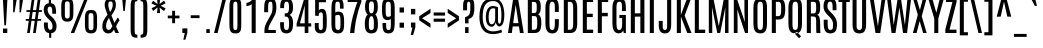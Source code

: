 SplineFontDB: 3.0
FontName: Antonio-Regular
FullName: Antonio Regular
FamilyName: Antonio
Weight: Book
Copyright: Copyright (c) 2011-12, vernon adams (vern@newtypography.co.uk), with Reserved Font Names 'Antonio'
Version: 1
ItalicAngle: 0
UnderlinePosition: 0
UnderlineWidth: 0
Ascent: 1638
Descent: 410
sfntRevision: 0x00010000
LayerCount: 2
Layer: 0 1 "Back"  1
Layer: 1 1 "Fore"  0
XUID: [1021 913 -2060267417 9804827]
FSType: 0
OS2Version: 4
OS2_WeightWidthSlopeOnly: 0
OS2_UseTypoMetrics: 1
CreationTime: 1374907641
ModificationTime: 1374955545
PfmFamily: 17
TTFWeight: 400
TTFWidth: 1
LineGap: 0
VLineGap: 0
Panose: 2 0 5 3 0 0 0 0 0 0
OS2TypoAscent: 2382
OS2TypoAOffset: 0
OS2TypoDescent: -670
OS2TypoDOffset: 0
OS2TypoLinegap: 0
OS2WinAscent: 2382
OS2WinAOffset: 0
OS2WinDescent: 670
OS2WinDOffset: 0
HheadAscent: 2382
HheadAOffset: 0
HheadDescent: -670
HheadDOffset: 0
OS2SubXSize: 1331
OS2SubYSize: 1433
OS2SubXOff: 0
OS2SubYOff: 286
OS2SupXSize: 1331
OS2SupYSize: 1433
OS2SupXOff: 0
OS2SupYOff: 983
OS2StrikeYSize: 102
OS2StrikeYPos: 530
OS2Vendor: 'newt'
OS2CodePages: 20000093.00000000
OS2UnicodeRanges: a00000ef.5000204b.00000000.00000000
Lookup: 258 0 0 "'kern' Horizontal Kerning in Latin lookup 0"  {"'kern' Horizontal Kerning in Latin lookup 0 subtable"  } ['kern' ('DFLT' <'dflt' > 'latn' <'dflt' > ) ]
Lookup: 258 0 0 "'kern' Horizontal Kerning in Latin lookup 1"  {"'kern' Horizontal Kerning in Latin lookup 1 subtable"  } ['kern' ('DFLT' <'dflt' > 'latn' <'dflt' > ) ]
MarkAttachClasses: 1
DEI: 91125
KernClass2: 24 29 "'kern' Horizontal Kerning in Latin lookup 1 subtable" 
 89 A Agrave Aacute Acircumflex Atilde Adieresis Aring Amacron Abreve Aogonek uni0200 uni0202
 9 B uni1E02
 47 C Ccedilla Cacute Ccircumflex Cdotaccent Ccaron
 16 D Dcaron uni1E0A
 9 F uni1E1E
 52 G Gcircumflex Gbreve Gdotaccent Gcommaaccent uni01F4
 13 J Jcircumflex
 14 K Kcommaaccent
 28 L Lacute Lcommaaccent Lcaron
 89 O Ograve Oacute Ocircumflex Otilde Odieresis Omacron Obreve Ohungarumlaut uni020C uni020E
 9 P uni1E56
 44 R Racute Rcommaaccent Rcaron uni0210 uni0212
 1 V
 37 W Wcircumflex Wgrave Wacute Wdieresis
 37 Y Yacute Ycircumflex Ydieresis Ygrave
 9 b uni1E03
 47 c ccedilla cacute ccircumflex cdotaccent ccaron
 9 f uni1E1F
 14 k kcommaaccent
 89 o ograve oacute ocircumflex otilde odieresis omacron obreve ohungarumlaut uni020D uni020F
 44 r racute rcommaaccent rcaron uni0211 uni0213
 37 w wcircumflex wgrave wacute wdieresis
 37 y yacute ydieresis ycircumflex ygrave
 89 A Agrave Aacute Acircumflex Atilde Adieresis Aring Amacron Abreve Aogonek uni0200 uni0202
 47 C Ccedilla Cacute Ccircumflex Cdotaccent Ccaron
 52 G Gcircumflex Gbreve Gdotaccent Gcommaaccent uni01F4
 13 J Jcircumflex
 89 O Ograve Oacute Ocircumflex Otilde Odieresis Omacron Obreve Ohungarumlaut uni020C uni020E
 1 Q
 57 S Sacute Scircumflex Scedilla Scaron Scommaaccent uni1E60
 24 T Tcaron uni021A uni1E6A
 103 U Ugrave Uacute Ucircumflex Udieresis Utilde Umacron Ubreve Uring Uhungarumlaut Uogonek uni0214 uni0216
 1 V
 37 W Wcircumflex Wgrave Wacute Wdieresis
 1 X
 37 Y Yacute Ycircumflex Ydieresis Ygrave
 89 a agrave aacute acircumflex atilde adieresis aring amacron abreve aogonek uni0201 uni0203
 47 c ccedilla cacute ccircumflex cdotaccent ccaron
 5 comma
 94 e egrave eacute ecircumflex edieresis emacron ebreve edotaccent eogonek ecaron uni0205 uni0207
 52 g gcircumflex gbreve gdotaccent gcommaaccent uni01F5
 89 o ograve oacute ocircumflex otilde odieresis omacron obreve ohungarumlaut uni020D uni020F
 6 period
 13 quotedblright
 10 quoteright
 57 s sacute scircumflex scedilla scaron scommaaccent uni1E61
 103 u ugrave uacute ucircumflex udieresis utilde umacron ubreve uring uhungarumlaut uogonek uni0215 uni0217
 1 v
 37 w wcircumflex wgrave wacute wdieresis
 1 x
 37 y yacute ydieresis ycircumflex ygrave
 0 {} 0 {} 0 {} 0 {} 0 {} 0 {} 0 {} 0 {} 0 {} 0 {} 0 {} 0 {} 0 {} 0 {} 0 {} 0 {} 0 {} -8 {} 0 {} -6 {} 0 {} 0 {} 0 {} 0 {} 0 {} 0 {} 0 {} 0 {} 0 {} 0 {} 0 {} -21 {} -21 {} 0 {} -21 {} 0 {} 0 {} -27 {} -17 {} -43 {} -51 {} 0 {} -61 {} -2 {} 0 {} 0 {} 0 {} 0 {} 0 {} 0 {} -132 {} -122 {} 0 {} -8 {} -14 {} -10 {} 0 {} -21 {} 0 {} 0 {} 0 {} 0 {} 0 {} 0 {} 0 {} 0 {} 0 {} 0 {} 0 {} 0 {} 0 {} 0 {} 0 {} 0 {} -64 {} 0 {} 0 {} 0 {} -88 {} 0 {} 0 {} 0 {} 0 {} 0 {} 0 {} 0 {} 0 {} 0 {} -10 {} 0 {} 0 {} 0 {} 0 {} 0 {} 0 {} 0 {} 0 {} 0 {} 0 {} 0 {} 0 {} 0 {} 0 {} 0 {} 0 {} 0 {} 0 {} 0 {} 0 {} 0 {} 0 {} 0 {} 0 {} 0 {} 0 {} 0 {} 0 {} -10 {} 0 {} 0 {} 0 {} 0 {} 0 {} 0 {} 0 {} 0 {} -10 {} -9 {} 0 {} -10 {} 0 {} 0 {} -64 {} 0 {} 0 {} 0 {} -72 {} 0 {} 0 {} 0 {} 0 {} 0 {} 0 {} 0 {} 0 {} 0 {} -34 {} 0 {} 0 {} 0 {} 0 {} 0 {} 0 {} 0 {} 0 {} 0 {} 0 {} 0 {} 0 {} 0 {} 0 {} -102 {} 0 {} 0 {} 0 {} -120 {} 0 {} 0 {} 0 {} 0 {} 0 {} 0 {} 0 {} 0 {} 0 {} 0 {} 0 {} 0 {} 0 {} 0 {} 0 {} 0 {} 0 {} 0 {} -6 {} 0 {} 0 {} 0 {} 0 {} 0 {} 0 {} 0 {} 0 {} 0 {} 0 {} 0 {} 0 {} 0 {} 0 {} 0 {} 0 {} 0 {} 0 {} 0 {} 0 {} 0 {} 0 {} 0 {} 0 {} 0 {} 0 {} 0 {} 0 {} 0 {} 0 {} 0 {} 0 {} 0 {} 0 {} -24 {} 0 {} 0 {} 0 {} -64 {} 0 {} 0 {} 0 {} 0 {} 0 {} 0 {} 0 {} 0 {} 0 {} 0 {} -4 {} -7 {} 0 {} -6 {} 0 {} -5 {} 0 {} 0 {} 0 {} 0 {} 0 {} 0 {} -9 {} 0 {} 0 {} -1 {} 0 {} -7 {} 0 {} 0 {} 0 {} 0 {} 0 {} 0 {} 0 {} 0 {} 0 {} 0 {} 0 {} -17 {} -17 {} 0 {} -21 {} -20 {} -13 {} -13 {} 0 {} -32 {} -32 {} 0 {} -41 {} 0 {} 0 {} 0 {} 0 {} 0 {} 0 {} 0 {} -168 {} -140 {} 0 {} 0 {} 0 {} -3 {} 0 {} -10 {} 0 {} -7 {} 0 {} 0 {} 0 {} 0 {} 0 {} 0 {} 0 {} 0 {} 0 {} 0 {} -10 {} 0 {} 0 {} 0 {} -20 {} 0 {} 0 {} 0 {} -30 {} 0 {} 0 {} 0 {} 0 {} 0 {} 0 {} 0 {} 0 {} 0 {} -34 {} 0 {} 0 {} -44 {} 0 {} 0 {} 0 {} 0 {} 0 {} 0 {} 0 {} 0 {} 0 {} 0 {} 0 {} -232 {} 0 {} 0 {} 0 {} -254 {} 0 {} 0 {} 0 {} 0 {} 0 {} 0 {} 0 {} 0 {} 0 {} 0 {} 0 {} 0 {} 0 {} 0 {} 0 {} 0 {} 0 {} 0 {} -7 {} -6 {} 0 {} -1 {} 0 {} 0 {} 0 {} 0 {} 0 {} 0 {} 0 {} 0 {} 0 {} 0 {} 0 {} 0 {} 0 {} 0 {} 0 {} 0 {} -43 {} -3 {} -4 {} -40 {} -4 {} 0 {} 0 {} 0 {} 0 {} 0 {} 0 {} 0 {} 0 {} -12 {} 0 {} 0 {} -9 {} -7 {} -10 {} 0 {} 0 {} 0 {} 0 {} 0 {} 0 {} 0 {} 0 {} 0 {} 0 {} -35 {} 0 {} 0 {} 0 {} -10 {} 0 {} 0 {} 0 {} 0 {} 0 {} 0 {} 0 {} 0 {} -6 {} -6 {} 0 {} -6 {} -4 {} 0 {} -40 {} 0 {} 0 {} 0 {} 0 {} 0 {} 0 {} 0 {} 0 {} 0 {} -45 {} 0 {} 0 {} 0 {} -5 {} 0 {} 0 {} 0 {} 0 {} 0 {} 0 {} 0 {} 0 {} -13 {} 0 {} -12 {} -10 {} 0 {} -10 {} -8 {} 0 {} 0 {} -9 {} 0 {} 0 {} 0 {} 0 {} 0 {} 0 {} 0 {} 0 {} 0 {} 0 {} 0 {} 0 {} 0 {} 0 {} 0 {} 0 {} 0 {} 0 {} 0 {} 0 {} 0 {} -30 {} 0 {} 0 {} 0 {} -40 {} 0 {} 0 {} 0 {} 0 {} 0 {} 0 {} 0 {} 0 {} 0 {} 0 {} 0 {} 0 {} 0 {} 0 {} 0 {} 0 {} 0 {} 0 {} 0 {} 0 {} 0 {} 0 {} 0 {} 0 {} 0 {} 0 {} 0 {} 0 {} -40 {} 0 {} 0 {} 0 {} 0 {} 0 {} 0 {} 0 {} 0 {} 0 {} 0 {} 0 {} 0 {} 0 {} 0 {} 0 {} 0 {} 0 {} 0 {} 0 {} 0 {} 0 {} 0 {} 0 {} 0 {} 0 {} 0 {} 0 {} 0 {} 0 {} 10 {} 14 {} 0 {} 0 {} 0 {} 0 {} 0 {} 0 {} 0 {} 0 {} 0 {} 0 {} 0 {} 0 {} 0 {} 0 {} 0 {} 0 {} 0 {} 0 {} 0 {} 0 {} -10 {} 0 {} 0 {} -3 {} 0 {} -2 {} 0 {} 0 {} 0 {} 0 {} 0 {} 0 {} 0 {} 0 {} 0 {} 0 {} 0 {} 0 {} 0 {} 0 {} 0 {} 0 {} 0 {} 0 {} 0 {} 0 {} 0 {} 0 {} 0 {} -7 {} 0 {} 0 {} 0 {} 0 {} 0 {} 0 {} 0 {} 0 {} 0 {} 0 {} -2 {} -2 {} -4 {} 0 {} 0 {} 0 {} 0 {} 0 {} 0 {} 0 {} 0 {} 0 {} 0 {} 0 {} 0 {} 0 {} 0 {} 0 {} -8 {} 0 {} -6 {} 0 {} -9 {} -7 {} -80 {} 0 {} 0 {} 0 {} 0 {} 0 {} 0 {} 0 {} 0 {} 0 {} 0 {} 0 {} 0 {} 0 {} 0 {} 0 {} 0 {} 0 {} 0 {} 0 {} 0 {} 0 {} 0 {} -8 {} 0 {} -20 {} 0 {} 0 {} 0 {} -70 {} 0 {} 0 {} 0 {} 0 {} 0 {} 0 {} 0 {} 0 {} 0 {} 0 {} 0 {} 0 {} 0 {} 0 {} 0 {} 0 {} 0 {} 0 {} 0 {} 0 {} 0 {} 0 {} 0 {} 0 {} -50 {} 0 {} 0 {} -5 {} -85 {} 0 {} 0 {} 0 {} 0 {} 0 {} 0 {} 0 {} 0 {}
ShortTable: maxp 16
  1
  0
  433
  101
  7
  83
  4
  2
  0
  1
  1
  0
  64
  0
  2
  2
EndShort
LangName: 1033 "" "" "" "Antonio Regular" "" "Version 1" "" "Antonio is a trademark of vernon adams." "Vernon Adams" "Vernon Adams" "" "http://newtypography.co.uk" "http://newtypography.co.uk" "This Font Software is licensed under the SIL Open Font License, Version 1.1. This license is available with a FAQ at: http://scripts.sil.org/OFL" "http://scripts.sil.org/OFL" 
GaspTable: 1 65535 2 0
Encoding: UnicodeBmp
Compacted: 1
UnicodeInterp: none
NameList: AGL For New Fonts
DisplaySize: -48
AntiAlias: 1
FitToEm: 1
WinInfo: 0 33 10
BeginPrivate: 0
EndPrivate
BeginChars: 65539 433

StartChar: .notdef
Encoding: 65536 -1 0
Width: 1024
Flags: W
LayerCount: 2
UndoRedoHistory
Layer: 1
Undoes
EndUndoes
Redoes
EndRedoes
EndUndoRedoHistory
Fore
SplineSet
102 1760 m 1,0,-1
 922 1760 l 1,1,-1
 922 0 l 1,2,-1
 102 0 l 1,3,-1
 102 1760 l 1,0,-1
820 102 m 1,4,-1
 820 1658 l 1,5,-1
 204 1658 l 1,6,-1
 204 102 l 1,7,-1
 820 102 l 1,4,-1
625 1565 m 1,8,-1
 738 1565 l 1,9,-1
 738 196 l 1,10,-1
 644 196 l 1,11,-1
 402 1136 l 1,12,-1
 410 790 l 1,13,-1
 410 196 l 1,14,-1
 292 196 l 1,15,-1
 292 1565 l 1,16,-1
 388 1565 l 1,17,-1
 638 633 l 1,18,-1
 625 1029 l 1,19,-1
 625 1565 l 1,8,-1
EndSplineSet
EndChar

StartChar: .null
Encoding: 65537 -1 1
Width: 0
Flags: W
LayerCount: 2
UndoRedoHistory
Layer: 1
Undoes
EndUndoes
Redoes
EndRedoes
EndUndoRedoHistory
EndChar

StartChar: nonmarkingreturn
Encoding: 65538 -1 2
Width: 682
Flags: W
LayerCount: 2
UndoRedoHistory
Layer: 1
Undoes
EndUndoes
Redoes
EndRedoes
EndUndoRedoHistory
EndChar

StartChar: space
Encoding: 32 32 3
Width: 494
Flags: W
LayerCount: 2
UndoRedoHistory
Layer: 1
Undoes
EndUndoes
Redoes
EndRedoes
EndUndoRedoHistory
EndChar

StartChar: exclam
Encoding: 33 33 4
Width: 528
Flags: W
LayerCount: 2
UndoRedoHistory
Layer: 1
Undoes
EndUndoes
Redoes
EndRedoes
EndUndoRedoHistory
Fore
SplineSet
146 1760 m 1,0,-1
 381 1760 l 1,1,-1
 306 395 l 1,2,-1
 222 395 l 1,3,-1
 146 1760 l 1,0,-1
151 228 m 1,4,-1
 373 228 l 1,5,-1
 373 0 l 1,6,-1
 151 0 l 1,7,-1
 151 228 l 1,4,-1
EndSplineSet
EndChar

StartChar: quotedbl
Encoding: 34 34 5
Width: 744
Flags: W
LayerCount: 2
UndoRedoHistory
Layer: 1
Undoes
EndUndoes
Redoes
EndRedoes
EndUndoRedoHistory
Fore
SplineSet
488 1760 m 1,0,-1
 677 1760 l 1,1,-1
 558 1058 l 1,2,-1
 488 1058 l 1,3,-1
 488 1760 l 1,0,-1
161 1760 m 1,4,-1
 350 1760 l 1,5,-1
 231 1058 l 1,6,-1
 161 1058 l 1,7,-1
 161 1760 l 1,4,-1
EndSplineSet
EndChar

StartChar: numbersign
Encoding: 35 35 6
Width: 854
Flags: W
LayerCount: 2
UndoRedoHistory
Layer: 1
Undoes
EndUndoes
Redoes
EndRedoes
EndUndoRedoHistory
Fore
SplineSet
657 1761 m 1,0,-1
 795 1761 l 1,1,-1
 713 1170 l 1,2,-1
 863 1170 l 1,3,-1
 863 1079 l 1,4,-1
 700 1079 l 1,5,-1
 649 717 l 1,6,-1
 827 717 l 1,7,-1
 827 626 l 1,8,-1
 638 626 l 1,9,-1
 551 0 l 1,10,-1
 413 0 l 1,11,-1
 498 626 l 1,12,-1
 330 626 l 1,13,-1
 245 0 l 1,14,-1
 107 0 l 1,15,-1
 193 626 l 1,16,-1
 38 626 l 1,17,-1
 38 717 l 1,18,-1
 204 717 l 1,19,-1
 255 1079 l 1,20,-1
 74 1079 l 1,21,-1
 74 1170 l 1,22,-1
 268 1170 l 1,23,-1
 351 1761 l 1,24,-1
 489 1761 l 1,25,-1
 405 1170 l 1,26,-1
 572 1170 l 1,27,-1
 657 1761 l 1,0,-1
511 716 m 1,28,-1
 561 1075 l 1,29,-1
 392 1075 l 1,30,-1
 340 716 l 1,31,-1
 511 716 l 1,28,-1
EndSplineSet
EndChar

StartChar: dollar
Encoding: 36 36 7
Width: 804
Flags: W
LayerCount: 2
UndoRedoHistory
Layer: 1
Undoes
EndUndoes
Redoes
EndRedoes
EndUndoRedoHistory
Fore
SplineSet
88 1175 m 0,0,1
 88 1353 88 1353 172 1440.5 c 0,2,3
 238.350675732 1509.61528722 238.350675732 1509.61528722 349 1524.13716955 c 1,4,-1
 349 1760 l 1,5,-1
 459 1760 l 1,6,-1
 459 1525.53974372 l 1,7,8
 531.787009929 1517.71452383 531.787009929 1517.71452383 582 1485 c 0,9,10
 720 1395 720 1395 720 1060 c 2,11,-1
 720 988 l 1,12,-1
 525 988 l 1,13,-1
 525 1092 l 2,14,15
 525 1223 525 1223 499.5 1287.5 c 128,-1,16
 474 1352 474 1352 412 1352 c 128,-1,17
 350 1352 350 1352 320 1315 c 0,18,19
 288 1274 288 1274 288 1181 c 0,20,21
 288 1035 288 1035 425 899 c 1,22,-1
 533 798 l 1,23,24
 745 595 745 595 745 354 c 0,25,26
 745 179 745 179 666 84.5 c 0,27,28
 599.544050324 5.0052247551 599.544050324 5.0052247551 474 -7.61738867777 c 1,29,-1
 474 -246 l 1,30,-1
 364 -246 l 1,31,-1
 364 -6.05266553132 l 1,32,33
 246.143096983 10.1637161821 246.143096983 10.1637161821 181 93 c 0,34,35
 100 196 100 196 100 424 c 2,36,-1
 100 537 l 1,37,-1
 299 537 l 1,38,-1
 299 425 l 2,39,40
 299 165 299 165 417 165 c 0,41,42
 482 165 482 165 510.5 207 c 128,-1,43
 539 249 539 249 539 353 c 0,44,45
 539 516 539 516 389 663 c 0,46,47
 378 674 378 674 337 712.5 c 128,-1,48
 296 751 296 751 283 764 c 0,49,50
 88 950 88 950 88 1175 c 0,0,1
EndSplineSet
EndChar

StartChar: percent
Encoding: 37 37 8
Width: 2178
Flags: W
LayerCount: 2
UndoRedoHistory
Layer: 1
Undoes
EndUndoes
Redoes
EndRedoes
EndUndoRedoHistory
Fore
SplineSet
1360 1760 m 1,0,-1
 1531 1760 l 1,1,-1
 831 0 l 1,2,-1
 652 0 l 1,3,-1
 1360 1760 l 1,0,-1
601 1433 m 2,4,5
 601 1541 601 1541 575 1581 c 128,-1,6
 549 1621 549 1621 476 1621 c 128,-1,7
 403 1621 403 1621 377 1580.5 c 128,-1,8
 351 1540 351 1540 351 1433 c 2,9,-1
 351 937 l 2,10,11
 351 827 351 827 377.5 784.5 c 128,-1,12
 404 742 404 742 476 742 c 128,-1,13
 548 742 548 742 574.5 784.5 c 128,-1,14
 601 827 601 827 601 937 c 2,15,-1
 601 1433 l 2,4,5
166 1364 m 2,16,17
 166 1598 166 1598 234 1690 c 128,-1,18
 302 1782 302 1782 476 1782 c 128,-1,19
 650 1782 650 1782 718.5 1690 c 128,-1,20
 787 1598 787 1598 787 1364 c 2,21,-1
 787 1009 l 2,22,23
 787 771 787 771 718 676 c 0,24,25
 648 581 648 581 476 581 c 128,-1,26
 304 581 304 581 235 676 c 128,-1,27
 166 771 166 771 166 1009 c 2,28,-1
 166 1364 l 2,16,17
1379 763 m 2,29,30
 1379 997 1379 997 1447 1089 c 0,31,32
 1516 1181 1516 1181 1690 1181 c 128,-1,33
 1864 1181 1864 1181 1932 1089 c 128,-1,34
 2000 997 2000 997 2000 763 c 2,35,-1
 2000 408 l 2,36,37
 2000 170 2000 170 1931 75 c 128,-1,38
 1862 -20 1862 -20 1690 -20 c 128,-1,39
 1518 -20 1518 -20 1448.5 75 c 128,-1,40
 1379 170 1379 170 1379 408 c 2,41,-1
 1379 763 l 2,29,30
1815 832 m 2,42,43
 1815 940 1815 940 1789 980 c 128,-1,44
 1763 1020 1763 1020 1690 1020 c 128,-1,45
 1617 1020 1617 1020 1591 979.5 c 128,-1,46
 1565 939 1565 939 1565 832 c 2,47,-1
 1565 336 l 2,48,49
 1565 226 1565 226 1591.5 183.5 c 128,-1,50
 1618 141 1618 141 1690 141 c 128,-1,51
 1762 141 1762 141 1788.5 183.5 c 128,-1,52
 1815 226 1815 226 1815 336 c 2,53,-1
 1815 832 l 2,42,43
EndSplineSet
EndChar

StartChar: ampersand
Encoding: 38 38 9
Width: 958
Flags: W
LayerCount: 2
UndoRedoHistory
Layer: 1
Undoes
EndUndoes
Redoes
EndRedoes
EndUndoRedoHistory
Fore
SplineSet
266.5 1692 m 128,-1,1
 345 1782 345 1782 487.5 1782 c 128,-1,2
 630 1782 630 1782 696 1693 c 128,-1,3
 762 1604 762 1604 762 1451.5 c 128,-1,4
 762 1299 762 1299 700 1169 c 128,-1,5
 638 1039 638 1039 533 898 c 1,6,-1
 691 517 l 1,7,8
 773 680 773 680 863 797 c 1,9,-1
 950 651 l 1,10,11
 859 534 859 534 770 328 c 1,12,-1
 923 0 l 1,13,-1
 741 0 l 1,14,-1
 660 170 l 1,15,16
 606 76 606 76 541 28 c 128,-1,17
 476 -20 476 -20 357.5 -20 c 128,-1,18
 239 -20 239 -20 154 71.5 c 128,-1,19
 69 163 69 163 69 337 c 0,20,21
 69 522 69 522 152 674 c 0,22,23
 219 797 219 797 333 937 c 1,24,25
 188 1307 188 1307 188 1434 c 0,26,0
 188 1602 188 1602 266.5 1692 c 128,-1,1
408 770 m 1,27,28
 259 556 259 556 259 357 c 128,-1,29
 259 158 259 158 401 158 c 0,30,31
 457 158 457 158 493 203 c 128,-1,32
 529 248 529 248 579 354 c 1,33,-1
 408 770 l 1,27,28
464 1072 m 1,34,35
 599 1257 599 1257 599 1436 c 0,36,37
 599 1536 599 1536 577 1577 c 128,-1,38
 555 1618 555 1618 489 1618 c 0,39,40
 378 1618 378 1618 374 1481 c 0,41,42
 374 1465 374 1465 373 1432 c 0,43,44
 373 1331 373 1331 464 1072 c 1,34,35
EndSplineSet
EndChar

StartChar: quotesingle
Encoding: 39 39 10
Width: 413
Flags: W
LayerCount: 2
UndoRedoHistory
Layer: 1
Undoes
EndUndoes
Redoes
EndRedoes
EndUndoRedoHistory
Fore
SplineSet
112 1761 m 1,0,-1
 309 1761 l 1,1,-1
 244 1125 l 1,2,-1
 172 1125 l 1,3,-1
 112 1761 l 1,0,-1
EndSplineSet
EndChar

StartChar: parenleft
Encoding: 40 40 11
Width: 560
Flags: W
LayerCount: 2
UndoRedoHistory
Layer: 1
Undoes
EndUndoes
Redoes
EndRedoes
EndUndoRedoHistory
Fore
SplineSet
134 1352 m 2,0,1
 134 1560 134 1560 178 1660 c 0,2,3
 217 1748 217 1748 339 1772 c 0,4,5
 393 1782 393 1782 478 1782 c 1,6,-1
 478 1627 l 1,7,8
 408 1627 408 1627 384 1609.5 c 128,-1,9
 360 1592 360 1592 353 1560 c 0,10,11
 339 1496 339 1496 339 1356 c 2,12,-1
 339 184 l 2,13,14
 339 -37 339 -37 378 -65 c 0,15,16
 408 -87 408 -87 478 -87 c 1,17,-1
 478 -242 l 1,18,19
 320 -242 320 -242 242 -196 c 0,20,21
 134 -131 134 -131 134 188 c 2,22,-1
 134 1352 l 2,0,1
EndSplineSet
EndChar

StartChar: parenright
Encoding: 41 41 12
Width: 560
Flags: W
LayerCount: 2
UndoRedoHistory
Layer: 1
Undoes
EndUndoes
Redoes
EndRedoes
EndUndoRedoHistory
Fore
SplineSet
426 1352 m 2,0,-1
 426 188 l 2,1,2
 426 -20 426 -20 382 -120 c 0,3,4
 343 -208 343 -208 221 -232 c 0,5,6
 167 -242 167 -242 82 -242 c 1,7,-1
 82 -87 l 1,8,9
 152 -87 152 -87 176 -69.5 c 128,-1,10
 200 -52 200 -52 207 -20 c 0,11,12
 221 45 221 45 221 184 c 2,13,-1
 221 1356 l 2,14,15
 221 1577 221 1577 182 1605 c 0,16,17
 152 1627 152 1627 82 1627 c 1,18,-1
 82 1782 l 1,19,20
 240 1782 240 1782 318 1736 c 0,21,22
 426 1670 426 1670 426 1352 c 2,0,-1
EndSplineSet
EndChar

StartChar: asterisk
Encoding: 42 42 13
Width: 874
Flags: W
LayerCount: 2
UndoRedoHistory
Layer: 1
Undoes
EndUndoes
Redoes
EndRedoes
EndUndoRedoHistory
Fore
SplineSet
357 1760 m 1,0,-1
 517 1760 l 1,1,-1
 493 1487 l 1,2,-1
 719 1659 l 1,3,-1
 800 1520 l 1,4,-1
 543 1394 l 1,5,-1
 800 1261 l 1,6,-1
 719 1121 l 1,7,-1
 493 1299 l 1,8,-1
 517 1021 l 1,9,-1
 357 1021 l 1,10,-1
 387 1304 l 1,11,-1
 160 1128 l 1,12,-1
 80 1268 l 1,13,-1
 330 1394 l 1,14,-1
 74 1513 l 1,15,-1
 155 1652 l 1,16,-1
 386 1484 l 1,17,-1
 357 1760 l 1,0,-1
EndSplineSet
EndChar

StartChar: plus
Encoding: 43 43 14
Width: 680
Flags: W
LayerCount: 2
UndoRedoHistory
Layer: 1
Undoes
EndUndoes
Redoes
EndRedoes
EndUndoRedoHistory
Fore
SplineSet
264 1137 m 1,0,-1
 413 1137 l 1,1,-1
 413 891 l 1,2,-1
 640 891 l 1,3,-1
 640 751 l 1,4,-1
 413 751 l 1,5,-1
 413 501 l 1,6,-1
 264 501 l 1,7,-1
 264 751 l 1,8,-1
 40 751 l 1,9,-1
 40 891 l 1,10,-1
 264 891 l 1,11,-1
 264 1137 l 1,0,-1
EndSplineSet
EndChar

StartChar: comma
Encoding: 44 44 15
Width: 462
Flags: W
LayerCount: 2
UndoRedoHistory
Layer: 1
Undoes
EndUndoes
Redoes
EndRedoes
EndUndoRedoHistory
Fore
SplineSet
119 235 m 1,0,-1
 377 235 l 1,1,-1
 377 9 l 1,2,-1
 276 -344 l 1,3,-1
 170 -344 l 1,4,-1
 243 0 l 1,5,-1
 119 0 l 1,6,-1
 119 235 l 1,0,-1
EndSplineSet
EndChar

StartChar: hyphen
Encoding: 45 45 16
Width: 696
Flags: W
LayerCount: 2
UndoRedoHistory
Layer: 1
Undoes
EndUndoes
Redoes
EndRedoes
EndUndoRedoHistory
Fore
SplineSet
88 908 m 1,0,-1
 540 908 l 1,1,-1
 540 763 l 1,2,-1
 88 763 l 1,3,-1
 88 908 l 1,0,-1
EndSplineSet
EndChar

StartChar: period
Encoding: 46 46 17
Width: 532
Flags: W
LayerCount: 2
UndoRedoHistory
Layer: 1
Undoes
EndUndoes
Redoes
EndRedoes
EndUndoRedoHistory
Fore
SplineSet
171 198 m 1,0,-1
 346 198 l 1,1,-1
 346 0 l 1,2,-1
 171 0 l 1,3,-1
 171 198 l 1,0,-1
EndSplineSet
EndChar

StartChar: slash
Encoding: 47 47 18
Width: 730
Flags: W
LayerCount: 2
UndoRedoHistory
Layer: 1
Undoes
EndUndoes
Redoes
EndRedoes
EndUndoRedoHistory
Fore
SplineSet
493 1768 m 1,0,-1
 676 1768 l 1,1,-1
 236 0 l 1,2,-1
 54 0 l 1,3,-1
 493 1768 l 1,0,-1
EndSplineSet
EndChar

StartChar: zero
Encoding: 48 48 19
Width: 854
Flags: W
LayerCount: 2
UndoRedoHistory
Layer: 1
Undoes
EndUndoes
Redoes
EndRedoes
EndUndoRedoHistory
Fore
SplineSet
124 1316 m 2,0,1
 124 1545 124 1545 156 1627 c 0,2,3
 190 1712 190 1712 248 1742 c 0,4,5
 319 1780 319 1780 402 1780.5 c 128,-1,6
 485 1781 485 1781 526 1774 c 128,-1,7
 567 1767 567 1767 597.5 1750.5 c 128,-1,8
 628 1734 628 1734 650 1714.5 c 128,-1,9
 672 1695 672 1695 686.5 1661.5 c 128,-1,10
 701 1628 701 1628 710 1597 c 128,-1,11
 719 1566 719 1566 723 1516 c 0,12,13
 730 1428 730 1428 730 1316 c 2,14,-1
 730 475 l 2,15,16
 730 184 730 184 689 108 c 0,17,18
 638 14 638 14 554 -8 c 0,19,20
 503 -22 503 -22 441 -21.5 c 128,-1,21
 379 -21 379 -21 336.5 -13 c 128,-1,22
 294 -5 294 -5 262.5 13 c 128,-1,23
 231 31 231 31 208 53 c 128,-1,24
 185 75 185 75 170 110.5 c 128,-1,25
 155 146 155 146 145.5 180 c 128,-1,26
 136 214 136 214 132 266 c 0,27,28
 124 353 124 353 124 475 c 2,29,-1
 124 1316 l 2,0,1
534 1327 m 2,30,31
 534 1521 534 1521 513 1557 c 128,-1,32
 492 1593 492 1593 476.5 1599 c 128,-1,33
 461 1605 461 1605 433 1605 c 128,-1,34
 405 1605 405 1605 392 1602 c 128,-1,35
 379 1599 379 1599 362.5 1584.5 c 128,-1,36
 346 1570 346 1570 338 1542 c 0,37,38
 320 1472 320 1472 320 1328 c 2,39,-1
 320 470 l 2,40,41
 320 216 320 216 356 178 c 0,42,43
 372 162 372 162 386.5 158 c 128,-1,44
 401 154 401 154 432 154 c 128,-1,45
 463 154 463 154 479.5 161 c 128,-1,46
 496 168 496 168 510 199 c 0,47,48
 534 249 534 249 534 470 c 2,49,-1
 534 1327 l 2,30,31
EndSplineSet
EndChar

StartChar: one
Encoding: 49 49 20
Width: 854
Flags: W
LayerCount: 2
UndoRedoHistory
Layer: 1
Undoes
EndUndoes
Redoes
EndRedoes
EndUndoRedoHistory
Fore
SplineSet
453 1761 m 1,0,-1
 599 1761 l 1,1,-1
 599 0 l 1,2,-1
 393 0 l 1,3,-1
 393 1483 l 1,4,5
 359 1442 359 1442 271.5 1409.5 c 128,-1,6
 184 1377 184 1377 125 1377 c 1,7,-1
 125 1541 l 1,8,9
 258 1560 258 1560 367 1650 c 0,10,11
 427 1700 427 1700 453 1761 c 1,0,-1
EndSplineSet
EndChar

StartChar: two
Encoding: 50 50 21
Width: 854
Flags: W
LayerCount: 2
UndoRedoHistory
Layer: 1
Undoes
EndUndoes
Redoes
EndRedoes
EndUndoRedoHistory
Fore
SplineSet
162 1189 m 2,0,1
 162 1477 162 1477 198 1582 c 0,2,3
 234 1689 234 1689 296 1730 c 0,4,5
 373 1780 373 1780 497 1780 c 0,6,7
 692 1780 692 1780 752 1586 c 0,8,9
 786 1475 786 1475 786 1318.5 c 128,-1,10
 786 1162 786 1162 760.5 1057.5 c 128,-1,11
 735 953 735 953 676 846 c 2,12,-1
 516 558 l 2,13,14
 429 402 429 402 404 330.5 c 128,-1,15
 379 259 379 259 379 155 c 1,16,-1
 759 155 l 1,17,-1
 759 0 l 1,18,-1
 174 0 l 1,19,-1
 174 98 l 2,20,21
 174 246 174 246 212 363.5 c 128,-1,22
 250 481 250 481 354 665 c 2,23,-1
 516 952 l 1,24,25
 590 1091 590 1091 590 1310 c 0,26,27
 590 1544 590 1544 548 1584 c 0,28,29
 526 1604 526 1604 481.5 1604 c 0,30,31
 438 1604 438 1604 414 1583 c 0,32,33
 364 1539 364 1539 364 1294 c 2,34,-1
 364 1065 l 1,35,-1
 162 1065 l 1,36,-1
 162 1189 l 2,0,1
EndSplineSet
EndChar

StartChar: three
Encoding: 51 51 22
Width: 854
Flags: W
LayerCount: 2
UndoRedoHistory
Layer: 1
Undoes
EndUndoes
Redoes
EndRedoes
EndUndoRedoHistory
Fore
SplineSet
590 927 m 1,0,1
 772 844 772 844 772 485 c 0,2,3
 772 226 772 226 692.5 103 c 128,-1,4
 613 -20 613 -20 432.5 -20 c 128,-1,5
 252 -20 252 -20 180 94 c 128,-1,6
 108 208 108 208 108 464 c 2,7,-1
 108 552 l 1,8,-1
 303 552 l 1,9,-1
 303 471 l 2,10,11
 303 284 303 284 327 219.5 c 128,-1,12
 351 155 351 155 433.5 155 c 128,-1,13
 516 155 516 155 541.5 226.5 c 128,-1,14
 567 298 567 298 567 493.5 c 128,-1,15
 567 689 567 689 530.5 765 c 128,-1,16
 494 841 494 841 393 841 c 2,17,-1
 344 841 l 1,18,-1
 344 1006 l 1,19,-1
 391 1006 l 2,20,21
 460 1006 460 1006 496 1031 c 0,22,23
 564 1079 564 1079 565 1319 c 0,24,25
 565 1538 565 1538 506 1584 c 0,26,27
 480 1604 480 1604 424.5 1604 c 128,-1,28
 369 1604 369 1604 339.5 1541.5 c 128,-1,29
 310 1479 310 1479 310 1316 c 2,30,-1
 310 1274 l 1,31,-1
 112 1274 l 1,32,-1
 112 1329 l 2,33,34
 112 1566 112 1566 184.5 1673 c 128,-1,35
 257 1780 257 1780 434 1780 c 128,-1,36
 611 1780 611 1780 689.5 1666.5 c 128,-1,37
 768 1553 768 1553 768 1319 c 0,38,39
 768 993 768 993 590 927 c 1,0,1
EndSplineSet
EndChar

StartChar: four
Encoding: 52 52 23
Width: 854
Flags: W
LayerCount: 2
UndoRedoHistory
Layer: 1
Undoes
EndUndoes
Redoes
EndRedoes
EndUndoRedoHistory
Fore
SplineSet
472 1760 m 1,0,-1
 685 1760 l 1,1,-1
 685 496 l 1,2,-1
 830 496 l 1,3,-1
 830 332 l 1,4,-1
 685 332 l 1,5,-1
 685 -1 l 1,6,-1
 497 -1 l 1,7,-1
 497 332 l 1,8,-1
 81 332 l 1,9,-1
 81 477 l 1,10,-1
 472 1760 l 1,0,-1
497 496 m 1,11,-1
 497 1412 l 1,12,-1
 251 496 l 1,13,-1
 497 496 l 1,11,-1
EndSplineSet
EndChar

StartChar: five
Encoding: 53 53 24
Width: 854
Flags: W
LayerCount: 2
UndoRedoHistory
Layer: 1
Undoes
EndUndoes
Redoes
EndRedoes
EndUndoRedoHistory
Fore
SplineSet
450 -20 m 0,0,1
 143 -20 143 -20 143 316 c 2,2,-1
 143 510 l 1,3,-1
 343 510 l 1,4,-1
 343 315 l 2,5,6
 343 239 343 239 366.5 196.5 c 128,-1,7
 390 154 390 154 448 154 c 128,-1,8
 506 154 506 154 531.5 196 c 128,-1,9
 557 238 557 238 557 326 c 2,10,-1
 557 851 l 2,11,12
 557 958 557 958 534 1008 c 0,13,14
 512 1058 512 1058 456 1058 c 0,15,16
 340 1058 340 1058 339 871 c 1,17,-1
 161 887 l 1,18,-1
 161 1760 l 1,19,-1
 714 1760 l 1,20,-1
 714 1574 l 1,21,-1
 350 1574 l 1,22,-1
 350 1163 l 1,23,24
 366 1195 366 1195 409.5 1214 c 128,-1,25
 453 1233 453 1233 523.5 1233 c 0,26,27
 594 1234 594 1234 647 1186 c 0,28,29
 756 1088 756 1088 756 668 c 0,30,31
 756 342 756 342 740.5 263 c 128,-1,32
 725 184 725 184 709.5 137.5 c 128,-1,33
 694 91 694 91 672 65 c 128,-1,34
 650 39 650 39 618 18 c 0,35,36
 560 -20 560 -20 450 -20 c 0,0,1
EndSplineSet
EndChar

StartChar: six
Encoding: 54 54 25
Width: 854
Flags: W
LayerCount: 2
UndoRedoHistory
Layer: 1
Undoes
EndUndoes
Redoes
EndRedoes
EndUndoRedoHistory
Fore
SplineSet
321 460 m 2,0,1
 321 292 321 292 348.5 224.5 c 128,-1,2
 376 157 376 157 457 157 c 128,-1,3
 538 157 538 157 562 218.5 c 128,-1,4
 586 280 586 280 586 451 c 2,5,-1
 586 582 l 2,6,7
 586 794 586 794 572 836 c 128,-1,8
 558 878 558 878 544 898 c 0,9,10
 518 932 518 932 472 932 c 0,11,12
 394 932 394 932 340 896 c 1,13,-1
 321 885 l 1,14,-1
 321 460 l 2,0,1
321 1043 m 1,15,16
 383 1096 383 1096 470 1096 c 128,-1,17
 557 1096 557 1096 608.5 1073.5 c 128,-1,18
 660 1051 660 1051 692 1011 c 0,19,20
 724 970 724 970 742 902 c 0,21,22
 774 785 774 785 774 565 c 2,23,-1
 774 507 l 2,24,25
 774 270 774 270 740 166 c 0,26,27
 708 70 708 70 646 28 c 0,28,29
 573 -22 573 -22 474 -21.5 c 128,-1,30
 375 -21 375 -21 314.5 2.5 c 128,-1,31
 254 26 254 26 217 66.5 c 0,32,33
 180 106 180 106 159 174 c 0,34,35
 124 286 124 286 124 494 c 2,36,-1
 124 1234 l 2,37,38
 124 1523 124 1523 188 1647 c 0,39,40
 257 1779 257 1779 435.5 1779 c 128,-1,41
 614 1779 614 1779 681 1678 c 128,-1,42
 748 1577 748 1577 748 1329 c 2,43,-1
 748 1246 l 1,44,-1
 564 1246 l 1,45,-1
 564 1299 l 2,46,47
 564 1438 564 1438 553 1500.5 c 128,-1,48
 542 1563 542 1563 516.5 1583.5 c 128,-1,49
 491 1604 491 1604 441.5 1604 c 128,-1,50
 392 1604 392 1604 368.5 1587.5 c 0,51,52
 345 1570 345 1570 335 1518 c 0,53,54
 321 1444 321 1444 321 1348 c 2,55,-1
 321 1043 l 1,15,16
EndSplineSet
EndChar

StartChar: seven
Encoding: 55 55 26
Width: 854
Flags: W
LayerCount: 2
UndoRedoHistory
Layer: 1
Undoes
EndUndoes
Redoes
EndRedoes
EndUndoRedoHistory
Fore
SplineSet
84 1761 m 1,0,-1
 786 1761 l 1,1,-1
 786 1611 l 1,2,3
 784 1595 784 1595 762 1531 c 0,4,5
 673 1278 673 1278 626 1113 c 1,6,7
 462 549 462 549 428 1 c 1,8,-1
 207 1 l 1,9,10
 248 548 248 548 447 1183 c 1,11,12
 509 1391 509 1391 547 1488.5 c 128,-1,13
 585 1586 585 1586 585 1587 c 1,14,-1
 84 1587 l 1,15,-1
 84 1761 l 1,0,-1
EndSplineSet
EndChar

StartChar: eight
Encoding: 56 56 27
Width: 854
Flags: W
LayerCount: 2
UndoRedoHistory
Layer: 1
Undoes
EndUndoes
Redoes
EndRedoes
EndUndoRedoHistory
Fore
SplineSet
105 1344 m 0,0,1
 105 1577 105 1577 178.5 1678.5 c 128,-1,2
 252 1780 252 1780 433.5 1780 c 128,-1,3
 615 1780 615 1780 687 1679.5 c 128,-1,4
 759 1579 759 1579 759 1344 c 0,5,6
 759 1193 759 1193 728.5 1095 c 128,-1,7
 698 997 698 997 624 946 c 1,8,9
 689 898 689 898 725.5 770.5 c 128,-1,10
 762 643 762 643 762 494 c 2,11,-1
 762 424 l 2,12,13
 762 191 762 191 685 85.5 c 128,-1,14
 608 -20 608 -20 432.5 -20 c 128,-1,15
 257 -20 257 -20 176.5 84.5 c 128,-1,16
 96 189 96 189 93 417 c 2,17,-1
 92 494 l 2,18,19
 92 501 92 501 92 507 c 0,20,21
 92 646 92 646 133 770.5 c 128,-1,22
 174 895 174 895 244 943 c 1,23,24
 105 1042 105 1042 105 1344 c 0,0,1
556 507 m 2,25,26
 556 863 556 863 433 863 c 0,27,28
 373 863 373 863 336 772.5 c 128,-1,29
 299 682 299 682 299 504 c 2,30,-1
 299 435 l 2,31,32
 299 271 299 271 324 212.5 c 128,-1,33
 349 154 349 154 433 154 c 0,34,35
 496 154 496 154 526 192 c 0,36,37
 550 222 550 222 553 294.5 c 128,-1,38
 556 367 556 367 556 440 c 2,39,-1
 556 507 l 2,25,26
543 1132.5 m 128,-1,41
 561 1208 561 1208 561 1318.5 c 128,-1,42
 561 1429 561 1429 553.5 1485.5 c 128,-1,43
 546 1542 546 1542 528 1570 c 128,-1,44
 510 1598 510 1598 489 1606 c 128,-1,45
 468 1614 468 1614 426.5 1614 c 0,46,47
 386 1614 386 1614 360 1596 c 0,48,49
 304 1555 304 1555 303 1332 c 0,50,51
 302 1088 302 1088 362 1032 c 0,52,53
 388 1007 388 1007 429.5 1007 c 128,-1,54
 471 1007 471 1007 498 1032 c 128,-1,40
 525 1057 525 1057 543 1132.5 c 128,-1,41
EndSplineSet
EndChar

StartChar: nine
Encoding: 57 57 28
Width: 854
Flags: W
LayerCount: 2
UndoRedoHistory
Layer: 1
Undoes
EndUndoes
Redoes
EndRedoes
EndUndoRedoHistory
Fore
SplineSet
103 1251 m 2,0,1
 104 1488 104 1488 138 1592 c 0,2,3
 170 1688 170 1688 231 1730 c 0,4,5
 304 1780 304 1780 403 1779.5 c 128,-1,6
 502 1779 502 1779 562.5 1755.5 c 128,-1,7
 623 1732 623 1732 660 1691.5 c 0,8,9
 697 1652 697 1652 718 1584 c 0,10,11
 753 1472 753 1472 753 1264 c 2,12,-1
 753 524 l 2,13,14
 752 235 752 235 688 111 c 0,15,16
 619 -21 619 -21 441 -21 c 128,-1,17
 263 -21 263 -21 196 80 c 128,-1,18
 129 181 129 181 129 429 c 2,19,-1
 129 512 l 1,20,-1
 313 512 l 1,21,-1
 313 459 l 2,22,23
 313 320 313 320 324 257.5 c 128,-1,24
 335 195 335 195 360.5 174.5 c 128,-1,25
 386 154 386 154 435 154 c 128,-1,26
 484 154 484 154 507.5 170 c 128,-1,27
 531 186 531 186 541 238 c 0,28,29
 555 311 555 311 555 407 c 2,30,-1
 555 715 l 1,31,32
 491 662 491 662 405.5 662 c 128,-1,33
 320 662 320 662 268.5 684.5 c 128,-1,34
 217 707 217 707 185 747 c 0,35,36
 152 788 152 788 134 856 c 0,37,38
 102 973 102 973 103 1193 c 2,39,-1
 103 1251 l 2,0,1
555 1298 m 2,40,41
 555 1468 555 1468 529.5 1534.5 c 128,-1,42
 504 1601 504 1601 422.5 1601 c 128,-1,43
 341 1601 341 1601 315.5 1538.5 c 128,-1,44
 290 1476 290 1476 290 1307 c 2,45,-1
 290 1176 l 2,46,47
 290 964 290 964 304 922 c 128,-1,48
 318 880 318 880 332 860 c 0,49,50
 358 826 358 826 404 826 c 0,51,52
 482 826 482 826 536 862 c 1,53,-1
 555 873 l 1,54,-1
 555 1298 l 2,40,41
EndSplineSet
EndChar

StartChar: colon
Encoding: 58 58 29
Width: 489
Flags: W
LayerCount: 2
UndoRedoHistory
Layer: 1
Undoes
EndUndoes
Redoes
EndRedoes
EndUndoRedoHistory
Fore
SplineSet
132 1307 m 1,0,-1
 357 1307 l 1,1,-1
 357 1047 l 1,2,-1
 132 1047 l 1,3,-1
 132 1307 l 1,0,-1
132 530 m 1,4,-1
 357 530 l 1,5,-1
 357 270 l 1,6,-1
 132 270 l 1,7,-1
 132 530 l 1,4,-1
EndSplineSet
EndChar

StartChar: semicolon
Encoding: 59 59 30
Width: 561
Flags: W
LayerCount: 2
UndoRedoHistory
Layer: 1
Undoes
EndUndoes
Redoes
EndRedoes
EndUndoRedoHistory
Fore
SplineSet
202 534 m 1,0,-1
 428 534 l 1,1,-1
 428 291 l 1,2,-1
 314 -103 l 1,3,-1
 190 -103 l 1,4,-1
 276 282 l 1,5,-1
 202 282 l 1,6,-1
 202 534 l 1,0,-1
202 1234 m 1,7,-1
 424 1234 l 1,8,-1
 424 954 l 1,9,-1
 202 954 l 1,10,-1
 202 1234 l 1,7,-1
EndSplineSet
EndChar

StartChar: less
Encoding: 60 60 31
Width: 730
Flags: W
LayerCount: 2
UndoRedoHistory
Layer: 1
Undoes
EndUndoes
Redoes
EndRedoes
EndUndoRedoHistory
Fore
SplineSet
64 860 m 1,0,-1
 640 1241 l 1,1,-1
 640 1021 l 1,2,-1
 207 755 l 1,3,-1
 640 478 l 1,4,-1
 640 264 l 1,5,-1
 64 649 l 1,6,-1
 64 860 l 1,0,-1
EndSplineSet
EndChar

StartChar: equal
Encoding: 61 61 32
Width: 722
Flags: W
LayerCount: 2
UndoRedoHistory
Layer: 1
Undoes
EndUndoes
Redoes
EndRedoes
EndUndoRedoHistory
Fore
SplineSet
84 735 m 1,0,-1
 668 735 l 1,1,-1
 668 576 l 1,2,-1
 84 576 l 1,3,-1
 84 735 l 1,0,-1
84 1050 m 1,4,-1
 668 1050 l 1,5,-1
 668 892 l 1,6,-1
 84 892 l 1,7,-1
 84 1050 l 1,4,-1
EndSplineSet
EndChar

StartChar: greater
Encoding: 62 62 33
Width: 730
Flags: W
LayerCount: 2
UndoRedoHistory
Layer: 1
Undoes
EndUndoes
Redoes
EndRedoes
EndUndoRedoHistory
Fore
SplineSet
87 1027 m 1,0,-1
 87 1241 l 1,1,-1
 663 857 l 1,2,-1
 663 646 l 1,3,-1
 87 264 l 1,4,-1
 87 484 l 1,5,-1
 520 749 l 1,6,-1
 87 1027 l 1,0,-1
EndSplineSet
EndChar

StartChar: question
Encoding: 63 63 34
Width: 854
Flags: W
LayerCount: 2
UndoRedoHistory
Layer: 1
Undoes
EndUndoes
Redoes
EndRedoes
EndUndoRedoHistory
Fore
SplineSet
159 1370 m 2,0,1
 159 1529 159 1529 178.5 1585 c 128,-1,2
 198 1641 198 1641 219.5 1675.5 c 0,3,4
 240 1710 240 1710 270 1732 c 0,5,6
 337 1782 337 1782 446 1782 c 0,7,8
 614 1782 614 1782 674 1685 c 0,9,10
 715 1617 715 1617 723 1543 c 0,11,12
 735 1431 735 1431 735 1310.5 c 128,-1,13
 735 1190 735 1190 727 1111.5 c 128,-1,14
 719 1033 719 1033 699.5 965.5 c 128,-1,15
 680 898 680 898 646 852 c 0,16,17
 577 758 577 758 437 718 c 1,18,-1
 437 494 l 1,19,-1
 258 494 l 1,20,-1
 258 810 l 1,21,22
 345 836 345 836 379.5 860 c 128,-1,23
 414 884 414 884 433.5 899.5 c 128,-1,24
 453 915 453 915 468 941 c 128,-1,25
 483 967 483 967 493 986.5 c 128,-1,26
 503 1006 503 1006 509.5 1042.5 c 128,-1,27
 516 1079 516 1079 520 1105 c 128,-1,28
 524 1131 524 1131 526 1180 c 0,29,30
 528 1262 528 1262 528 1387.5 c 0,31,32
 528 1514 528 1514 517 1556 c 0,33,34
 504 1604 504 1604 446.5 1604 c 128,-1,35
 389 1604 389 1604 375.5 1557 c 128,-1,36
 362 1510 362 1510 362 1356 c 2,37,-1
 362 1160 l 1,38,-1
 159 1160 l 1,39,-1
 159 1370 l 2,0,1
261 299 m 1,40,-1
 438 299 l 1,41,-1
 438 1 l 1,42,-1
 261 1 l 1,43,-1
 261 299 l 1,40,-1
EndSplineSet
EndChar

StartChar: at
Encoding: 64 64 35
Width: 1522
Flags: W
LayerCount: 2
UndoRedoHistory
Layer: 1
Undoes
EndUndoes
Redoes
EndRedoes
EndUndoRedoHistory
Fore
SplineSet
1279 33 m 1,0,1
 1016 -55 1016 -55 831 -55 c 128,-1,2
 646 -55 646 -55 519 -1 c 0,3,4
 392 52 392 52 301 170 c 0,5,6
 124 399 124 399 124 836 c 0,7,8
 124 1271 124 1271 284 1519 c 0,9,10
 453 1781 453 1781 823 1781 c 0,11,12
 1256 1781 1256 1781 1364 1270 c 0,13,14
 1398 1112 1398 1112 1398 952 c 128,-1,15
 1398 792 1398 792 1383 691 c 128,-1,16
 1368 590 1368 590 1338.5 509.5 c 128,-1,17
 1309 429 1309 429 1258.5 383 c 128,-1,18
 1208 337 1208 337 1144.5 337 c 128,-1,19
 1081 337 1081 337 1029 399.5 c 128,-1,20
 977 462 977 462 958 550 c 1,21,22
 939 446 939 446 881.5 383 c 128,-1,23
 824 320 824 320 748 320 c 0,24,25
 614 320 614 320 533.5 443.5 c 128,-1,26
 453 567 453 567 453 804 c 0,27,28
 452 1160 452 1160 606 1304 c 0,29,30
 689 1382 689 1382 810 1381.5 c 128,-1,31
 931 1381 931 1381 1074 1320 c 1,32,-1
 1074 672 l 2,33,34
 1074 573 1074 573 1091 525 c 128,-1,35
 1108 477 1108 477 1149 477 c 0,36,37
 1203 477 1203 477 1226 590.5 c 128,-1,38
 1249 704 1249 704 1249 863 c 128,-1,39
 1249 1022 1249 1022 1245 1089 c 128,-1,40
 1241 1156 1241 1156 1228.5 1229.5 c 128,-1,41
 1216 1303 1216 1303 1196 1360 c 128,-1,42
 1176 1417 1176 1417 1142.5 1470.5 c 0,43,44
 1110 1524 1110 1524 1064 1559 c 0,45,46
 964 1636 964 1636 830 1636 c 128,-1,47
 696 1636 696 1636 608.5 1598.5 c 128,-1,48
 521 1561 521 1561 461.5 1492.5 c 128,-1,49
 402 1424 402 1424 364 1324 c 0,50,51
 292 1135 292 1135 291 833 c 0,52,53
 291 84 291 84 823 84 c 0,54,55
 1006 84 1006 84 1256 172 c 1,56,-1
 1279 33 l 1,0,1
930 718 m 2,57,-1
 930 1242 l 1,58,59
 872 1266 872 1266 843 1266 c 0,60,61
 758 1266 758 1266 713.5 1228.5 c 0,62,63
 668 1191 668 1191 644 1129 c 0,64,65
 596 1009 596 1009 596.5 819.5 c 128,-1,66
 597 630 597 630 633.5 538.5 c 128,-1,67
 670 447 670 447 749 447 c 128,-1,68
 828 447 828 447 879 526.5 c 128,-1,69
 930 606 930 606 930 718 c 2,57,-1
EndSplineSet
EndChar

StartChar: A
Encoding: 65 65 36
Width: 907
Flags: W
LayerCount: 2
UndoRedoHistory
Layer: 1
Undoes
EndUndoes
Redoes
EndRedoes
EndUndoRedoHistory
Fore
SplineSet
317 1760 m 1,0,-1
 566 1760 l 1,1,-1
 857 0 l 1,2,-1
 662 0 l 1,3,-1
 612 336 l 1,4,-1
 293 336 l 1,5,-1
 247 0 l 1,6,-1
 50 0 l 1,7,-1
 317 1760 l 1,0,-1
316 504 m 1,8,-1
 586 504 l 1,9,-1
 447 1434 l 1,10,-1
 444 1434 l 1,11,-1
 316 504 l 1,8,-1
EndSplineSet
EndChar

StartChar: B
Encoding: 66 66 37
Width: 917
Flags: W
LayerCount: 2
UndoRedoHistory
Layer: 1
Undoes
EndUndoes
Redoes
EndRedoes
EndUndoRedoHistory
Fore
SplineSet
144 1760 m 1,0,-1
 462 1760 l 2,1,2
 661 1760 661 1760 734 1668 c 0,3,4
 804 1579 804 1579 806 1364 c 1,5,-1
 806 1326 l 2,6,7
 806 1171 806 1171 777 1082 c 128,-1,8
 748 993 748 993 673 953 c 1,9,10
 835 887 835 887 835 530 c 2,11,-1
 835 493 l 1,12,13
 832 229 832 229 755 114.5 c 128,-1,14
 678 0 678 0 488 0 c 2,15,-1
 144 0 l 1,16,-1
 144 1760 l 1,0,-1
627 560 m 2,17,18
 627 730 627 730 599 798 c 128,-1,19
 571 866 571 866 489 866 c 2,20,-1
 351 866 l 1,21,-1
 351 167 l 1,22,-1
 478 167 l 2,23,24
 566 167 566 167 596.5 236 c 128,-1,25
 627 305 627 305 627 499 c 2,26,-1
 627 560 l 2,17,18
601 1361 m 2,27,28
 602 1542 602 1542 540 1575 c 0,29,30
 510 1591 510 1591 453 1591 c 2,31,-1
 351 1591 l 1,32,-1
 351 1025 l 1,33,-1
 468 1025 l 2,34,35
 528 1025 528 1025 553.5 1044.5 c 128,-1,36
 579 1064 579 1064 590 1122 c 128,-1,37
 601 1180 601 1180 601 1312 c 2,38,-1
 601 1361 l 2,27,28
EndSplineSet
EndChar

StartChar: C
Encoding: 67 67 38
Width: 918
Flags: W
LayerCount: 2
UndoRedoHistory
Layer: 1
Undoes
EndUndoes
Redoes
EndRedoes
EndUndoRedoHistory
Fore
SplineSet
124 1252 m 2,0,1
 124 1452 124 1452 157 1546 c 128,-1,2
 190 1640 190 1640 229 1684 c 0,3,4
 314 1780 314 1780 477 1781 c 0,5,6
 705 1780 705 1780 771 1580 c 0,7,8
 809 1465 809 1465 809 1274 c 2,9,-1
 809 1079 l 1,10,-1
 606 1079 l 1,11,-1
 606 1275 l 2,12,13
 606 1444 606 1444 587.5 1503.5 c 128,-1,14
 569 1563 569 1563 543 1582.5 c 128,-1,15
 517 1602 517 1602 477 1602 c 0,16,17
 394 1602 394 1602 362.5 1523.5 c 128,-1,18
 331 1445 331 1445 331 1276 c 2,19,-1
 331 514 l 2,20,21
 331 314 331 314 359.5 234.5 c 128,-1,22
 388 155 388 155 469.5 155 c 128,-1,23
 551 155 551 155 578.5 235 c 128,-1,24
 606 315 606 315 606 515 c 2,25,-1
 606 710 l 1,26,-1
 811 710 l 1,27,-1
 811 517 l 2,28,29
 811 240 811 240 735.5 109.5 c 128,-1,30
 660 -21 660 -21 472 -21 c 128,-1,31
 284 -21 284 -21 204 113.5 c 128,-1,32
 124 248 124 248 124 519 c 2,33,-1
 124 1252 l 2,0,1
EndSplineSet
EndChar

StartChar: D
Encoding: 68 68 39
Width: 954
Flags: W
LayerCount: 2
UndoRedoHistory
Layer: 1
Undoes
EndUndoes
Redoes
EndRedoes
EndUndoRedoHistory
Fore
SplineSet
144 1760 m 1,0,-1
 475 1760 l 2,1,2
 678 1760 678 1760 756 1632 c 0,3,4
 830 1512 830 1512 829 1282 c 2,5,-1
 830 509 l 2,6,7
 830 238 830 238 747 119 c 128,-1,8
 664 0 664 0 468 0 c 2,9,-1
 144 0 l 1,10,-1
 144 1760 l 1,0,-1
623 1287 m 2,11,12
 623 1452 623 1452 584 1524 c 128,-1,13
 545 1596 545 1596 456 1596 c 2,14,-1
 350 1596 l 1,15,-1
 350 167 l 1,16,-1
 456 167 l 2,17,18
 516 167 516 167 550 191 c 0,19,20
 623 243 623 243 623 477 c 2,21,-1
 623 1287 l 2,11,12
EndSplineSet
EndChar

StartChar: E
Encoding: 69 69 40
Width: 755
Flags: W
LayerCount: 2
UndoRedoHistory
Layer: 1
Undoes
EndUndoes
Redoes
EndRedoes
EndUndoRedoHistory
Fore
SplineSet
144 1760 m 1,0,-1
 670 1760 l 1,1,-1
 670 1588 l 1,2,-1
 351 1588 l 1,3,-1
 351 986 l 1,4,-1
 653 986 l 1,5,-1
 653 814 l 1,6,-1
 351 814 l 1,7,-1
 351 172 l 1,8,-1
 674 172 l 1,9,-1
 674 0 l 1,10,-1
 144 0 l 1,11,-1
 144 1760 l 1,0,-1
EndSplineSet
EndChar

StartChar: F
Encoding: 70 70 41
Width: 747
Flags: W
LayerCount: 2
UndoRedoHistory
Layer: 1
Undoes
EndUndoes
Redoes
EndRedoes
EndUndoRedoHistory
Fore
SplineSet
144 1760 m 1,0,-1
 674 1760 l 1,1,-1
 674 1587 l 1,2,-1
 350 1587 l 1,3,-1
 350 1031 l 1,4,-1
 654 1031 l 1,5,-1
 654 856 l 1,6,-1
 350 856 l 1,7,-1
 350 0 l 1,8,-1
 144 0 l 1,9,-1
 144 1760 l 1,0,-1
EndSplineSet
EndChar

StartChar: G
Encoding: 71 71 42
Width: 939
Flags: W
LayerCount: 2
UndoRedoHistory
Layer: 1
Undoes
EndUndoes
Redoes
EndRedoes
EndUndoRedoHistory
Fore
SplineSet
124 1262 m 2,0,1
 124 1650 124 1650 308 1744 c 0,2,3
 380 1780 380 1780 467 1780.5 c 128,-1,4
 554 1781 554 1781 608 1764.5 c 128,-1,5
 662 1748 662 1748 698 1713.5 c 128,-1,6
 734 1679 734 1679 757 1636.5 c 128,-1,7
 780 1594 780 1594 792 1530 c 0,8,9
 813 1419 813 1419 813 1258 c 2,10,-1
 813 1122 l 1,11,-1
 613 1122 l 1,12,-1
 613 1351 l 2,13,14
 613 1486 613 1486 585.5 1544 c 128,-1,15
 558 1602 558 1602 477.5 1602 c 128,-1,16
 397 1602 397 1602 364 1529 c 128,-1,17
 331 1456 331 1456 331 1271 c 2,18,-1
 331 531 l 2,19,20
 331 320 331 320 360 237.5 c 128,-1,21
 389 155 389 155 474.5 155 c 128,-1,22
 560 155 560 155 591.5 240 c 128,-1,23
 623 325 623 325 623 535 c 2,24,-1
 623 764 l 1,25,-1
 480 764 l 1,26,-1
 480 924 l 1,27,-1
 813 924 l 1,28,-1
 813 0 l 1,29,-1
 704 0 l 1,30,-1
 676 136 l 1,31,32
 617 -17 617 -17 450.5 -17 c 128,-1,33
 284 -17 284 -17 204 112.5 c 128,-1,34
 124 242 124 242 124 524 c 2,35,-1
 124 1262 l 2,0,1
EndSplineSet
EndChar

StartChar: H
Encoding: 72 72 43
Width: 984
Flags: W
LayerCount: 2
UndoRedoHistory
Layer: 1
Undoes
EndUndoes
Redoes
EndRedoes
EndUndoRedoHistory
Fore
SplineSet
633 1760 m 1,0,-1
 840 1760 l 1,1,-1
 840 0 l 1,2,-1
 633 0 l 1,3,-1
 633 838 l 1,4,-1
 351 838 l 1,5,-1
 351 0 l 1,6,-1
 144 0 l 1,7,-1
 144 1760 l 1,8,-1
 351 1760 l 1,9,-1
 351 1007 l 1,10,-1
 633 1007 l 1,11,-1
 633 1760 l 1,0,-1
EndSplineSet
EndChar

StartChar: I
Encoding: 73 73 44
Width: 495
Flags: W
LayerCount: 2
UndoRedoHistory
Layer: 1
Undoes
EndUndoes
Redoes
EndRedoes
EndUndoRedoHistory
Fore
SplineSet
144 1760 m 1,0,-1
 351 1760 l 1,1,-1
 351 0 l 1,2,-1
 144 0 l 1,3,-1
 144 1760 l 1,0,-1
EndSplineSet
EndChar

StartChar: J
Encoding: 74 74 45
Width: 876
Flags: W
LayerCount: 2
UndoRedoHistory
Layer: 1
Undoes
EndUndoes
Redoes
EndRedoes
EndUndoRedoHistory
Fore
SplineSet
519 1760 m 1,0,-1
 726 1760 l 1,1,-1
 726 426 l 2,2,3
 726 -21 726 -21 412 -21 c 0,4,5
 246 -21 246 -21 168 80.5 c 128,-1,6
 90 182 90 182 90 389 c 2,7,-1
 90 619 l 1,8,-1
 292 619 l 1,9,-1
 292 402 l 2,10,11
 292 268 292 268 303.5 238 c 128,-1,12
 315 208 315 208 327.5 190 c 128,-1,13
 340 172 340 172 359.5 163.5 c 128,-1,14
 379 155 379 155 406 155 c 128,-1,15
 433 155 433 155 452.5 162.5 c 128,-1,16
 472 170 472 170 484 189 c 128,-1,17
 496 208 496 208 503.5 227 c 128,-1,18
 511 246 511 246 514 281 c 0,19,20
 519 339 519 339 519 418 c 2,21,-1
 519 1760 l 1,0,-1
EndSplineSet
EndChar

StartChar: K
Encoding: 75 75 46
Width: 909
Flags: W
LayerCount: 2
UndoRedoHistory
Layer: 1
Undoes
EndUndoes
Redoes
EndRedoes
EndUndoRedoHistory
Fore
SplineSet
664 1760 m 1,0,-1
 872 1760 l 1,1,-1
 544 891 l 1,2,-1
 895 0 l 1,3,-1
 679 0 l 1,4,-1
 353 842 l 1,5,-1
 353 0 l 1,6,-1
 144 0 l 1,7,-1
 144 1760 l 1,8,-1
 351 1760 l 1,9,-1
 351 921 l 1,10,-1
 664 1760 l 1,0,-1
EndSplineSet
EndChar

StartChar: L
Encoding: 76 76 47
Width: 695
Flags: W
LayerCount: 2
UndoRedoHistory
Layer: 1
Undoes
EndUndoes
Redoes
EndRedoes
EndUndoRedoHistory
Fore
SplineSet
144 1760 m 1,0,-1
 351 1760 l 1,1,-1
 351 171 l 1,2,-1
 676 171 l 1,3,-1
 676 0 l 1,4,-1
 144 0 l 1,5,-1
 144 1760 l 1,0,-1
EndSplineSet
EndChar

StartChar: M
Encoding: 77 77 48
Width: 1296
Flags: W
LayerCount: 2
UndoRedoHistory
Layer: 1
Undoes
EndUndoes
Redoes
EndRedoes
EndUndoRedoHistory
Fore
SplineSet
913 1760 m 1,0,-1
 1152 1760 l 1,1,-1
 1152 0 l 1,2,-1
 975 0 l 1,3,-1
 975 666 l 1,4,-1
 992 1324 l 1,5,-1
 727 0 l 1,6,-1
 579 0 l 1,7,-1
 303 1324 l 1,8,-1
 320 666 l 1,9,-1
 320 0 l 1,10,-1
 144 0 l 1,11,-1
 144 1760 l 1,12,-1
 382 1760 l 1,13,-1
 654 353 l 1,14,-1
 913 1760 l 1,0,-1
EndSplineSet
EndChar

StartChar: N
Encoding: 78 78 49
Width: 1014
Flags: W
LayerCount: 2
UndoRedoHistory
Layer: 1
Undoes
EndUndoes
Redoes
EndRedoes
EndUndoRedoHistory
Fore
SplineSet
687 1760 m 1,0,-1
 870 1760 l 1,1,-1
 870 0 l 1,2,-1
 718 0 l 1,3,-1
 323 1208 l 1,4,-1
 335 764 l 1,5,-1
 335 0 l 1,6,-1
 144 0 l 1,7,-1
 144 1760 l 1,8,-1
 300 1760 l 1,9,-1
 708 562 l 1,10,-1
 687 1071 l 1,11,-1
 687 1760 l 1,0,-1
EndSplineSet
EndChar

StartChar: O
Encoding: 79 79 50
Width: 944
Flags: W
LayerCount: 2
UndoRedoHistory
Layer: 1
Undoes
EndUndoes
Redoes
EndRedoes
EndUndoRedoHistory
Fore
SplineSet
124 1282 m 2,0,1
 124 1582 124 1582 232 1694 c 0,2,3
 317 1782 317 1782 479 1782 c 0,4,5
 715 1782 715 1782 781 1588 c 0,6,7
 820 1473 820 1473 820 1282 c 2,8,-1
 820 506 l 2,9,10
 820 231 820 231 743 105.5 c 128,-1,11
 666 -20 666 -20 473.5 -20 c 128,-1,12
 281 -20 281 -20 202.5 106 c 128,-1,13
 124 232 124 232 124 506 c 2,14,-1
 124 1282 l 2,0,1
613 1294 m 2,15,16
 613 1463 613 1463 586 1533.5 c 128,-1,17
 559 1604 559 1604 477 1604 c 128,-1,18
 395 1604 395 1604 363 1532 c 128,-1,19
 331 1460 331 1460 331 1295 c 2,20,-1
 331 504 l 2,21,22
 331 303 331 303 359 230.5 c 128,-1,23
 387 158 387 158 472 158 c 128,-1,24
 557 158 557 158 585 231.5 c 128,-1,25
 613 305 613 305 613 504 c 2,26,-1
 613 1294 l 2,15,16
EndSplineSet
EndChar

StartChar: P
Encoding: 80 80 51
Width: 894
Flags: W
LayerCount: 2
UndoRedoHistory
Layer: 1
Undoes
EndUndoes
Redoes
EndRedoes
EndUndoRedoHistory
Fore
SplineSet
144 1760 m 1,0,-1
 498 1760 l 2,1,2
 732 1760 732 1760 792 1566 c 0,3,4
 830 1444 830 1444 830 1281 c 128,-1,5
 830 1118 830 1118 821 1036.5 c 128,-1,6
 812 955 812 955 789.5 887 c 0,7,8
 768 820 768 820 730 778 c 0,9,10
 652 692 652 692 498 691 c 2,11,-1
 351 691 l 1,12,-1
 351 0 l 1,13,-1
 144 0 l 1,14,-1
 144 1760 l 1,0,-1
623 1263 m 2,15,16
 623 1444 623 1444 594.5 1520 c 128,-1,17
 566 1596 566 1596 482 1596 c 2,18,-1
 351 1596 l 1,19,-1
 351 863 l 1,20,-1
 477 863 l 2,21,22
 565 863 565 863 594 940 c 128,-1,23
 623 1017 623 1017 623 1229 c 2,24,-1
 623 1263 l 2,15,16
EndSplineSet
EndChar

StartChar: Q
Encoding: 81 81 52
Width: 944
Flags: W
LayerCount: 2
UndoRedoHistory
Layer: 1
Undoes
EndUndoes
Redoes
EndRedoes
EndUndoRedoHistory
Fore
SplineSet
430 -11 m 1,0,-1
 569 56 l 1,1,-1
 769 -176 l 1,2,-1
 667 -269 l 1,3,-1
 430 -11 l 1,0,-1
124 1282 m 2,4,5
 124 506 l 2,6,7
 124 232 124 232 202.5 106 c 128,-1,8
 281 -20 281 -20 473.5 -20 c 128,-1,9
 666 -20 666 -20 743 105.5 c 128,-1,10
 820 231 820 231 820 506 c 2,11,-1
 820 1282 l 2,12,13
 820 1473 820 1473 781 1588 c 0,14,15
 715 1782 715 1782 479 1782 c 0,16,17
 317 1782 317 1782 232 1694 c 0,18,19
 124 1582 124 1582 124 1282 c 2,4,5
613 1294 m 2,20,-1
 613 504 l 2,21,22
 613 305 613 305 585 231.5 c 128,-1,23
 557 158 557 158 472 158 c 128,-1,24
 387 158 387 158 359 230.5 c 128,-1,25
 331 303 331 303 331 504 c 2,26,-1
 331 1295 l 2,27,28
 331 1460 331 1460 363 1532 c 128,-1,29
 395 1604 395 1604 477 1604 c 128,-1,30
 559 1604 559 1604 586 1533.5 c 128,-1,31
 613 1463 613 1463 613 1294 c 2,20,-1
EndSplineSet
EndChar

StartChar: R
Encoding: 82 82 53
Width: 939
Flags: W
LayerCount: 2
UndoRedoHistory
Layer: 1
Undoes
EndUndoes
Redoes
EndRedoes
EndUndoRedoHistory
Fore
SplineSet
144 1760 m 1,0,-1
 513 1760 l 2,1,2
 670 1760 670 1760 744 1690 c 0,3,4
 807 1630 807 1630 822 1474 c 0,5,6
 828 1410 828 1410 828 1274.5 c 128,-1,7
 828 1139 828 1139 792.5 1047 c 128,-1,8
 757 955 757 955 667 928 c 1,9,10
 733 917 733 917 767 858.5 c 128,-1,11
 801 800 801 800 815 672.5 c 128,-1,12
 829 545 829 545 829 293.5 c 128,-1,13
 829 42 829 42 845 0 c 1,14,-1
 639 0 l 1,15,16
 623 32 623 32 623 593 c 0,17,18
 623 782 623 782 585 813 c 0,19,20
 549 843 549 843 474 843 c 1,21,-1
 351 850 l 1,22,-1
 351 0 l 1,23,-1
 144 0 l 1,24,-1
 144 1760 l 1,0,-1
623 1329 m 2,25,26
 623 1532 623 1532 583 1567 c 0,27,28
 550 1596 550 1596 481 1596 c 2,29,-1
 351 1596 l 1,30,-1
 351 1002 l 1,31,-1
 483 1002 l 2,32,33
 543 1002 543 1002 571 1025 c 128,-1,34
 599 1048 599 1048 611 1113 c 128,-1,35
 623 1178 623 1178 623 1317 c 2,36,-1
 623 1329 l 2,25,26
EndSplineSet
EndChar

StartChar: S
Encoding: 83 83 54
Width: 828
Flags: W
LayerCount: 2
UndoRedoHistory
Layer: 1
Undoes
EndUndoes
Redoes
EndRedoes
EndUndoRedoHistory
Fore
SplineSet
96 1215 m 0,0,1
 78 1278 78 1278 78.5 1366 c 128,-1,2
 79 1454 79 1454 94 1529.5 c 128,-1,3
 109 1605 109 1605 146 1664 c 0,4,5
 220 1782 220 1782 419 1782 c 0,6,7
 562 1782 562 1782 630 1716 c 0,8,9
 702 1646 702 1646 722 1536 c 0,10,11
 742 1430 742 1430 741 1269 c 2,12,-1
 741 1165 l 1,13,-1
 543 1165 l 1,14,-1
 543 1283 l 2,15,16
 543 1451 543 1451 526 1509 c 128,-1,17
 509 1567 509 1567 484 1586 c 128,-1,18
 459 1605 459 1605 419 1605 c 0,19,20
 344 1605 344 1605 311 1550 c 128,-1,21
 278 1495 278 1495 278 1374 c 0,22,23
 278 1279 278 1279 305 1234 c 0,24,25
 338 1180 338 1180 382 1134 c 128,-1,26
 426 1088 426 1088 431 1082 c 2,27,-1
 551 955 l 1,28,29
 767 729 767 729 767 449 c 0,30,31
 768 221 768 221 700 106 c 0,32,33
 626 -20 626 -20 428 -20 c 0,34,35
 190 -20 190 -20 126 190 c 0,36,37
 88 311 88 311 88 509 c 2,38,-1
 88 680 l 1,39,-1
 289 680 l 1,40,-1
 289 501 l 2,41,42
 289 308 289 308 317 232.5 c 128,-1,43
 345 157 345 157 430 157 c 0,44,45
 497 158 497 158 530 198 c 0,46,47
 555 229 555 229 559.5 301.5 c 128,-1,48
 564 374 564 374 564 465 c 0,49,50
 564 648 564 648 403 809 c 2,51,-1
 288 924 l 1,52,53
 133 1082 133 1082 96 1215 c 0,0,1
EndSplineSet
EndChar

StartChar: T
Encoding: 84 84 55
Width: 629
Flags: W
LayerCount: 2
UndoRedoHistory
Layer: 1
Undoes
EndUndoes
Redoes
EndRedoes
EndUndoRedoHistory
Fore
SplineSet
24 1760 m 1,0,-1
 605 1760 l 1,1,-1
 605 1588 l 1,2,-1
 424 1588 l 1,3,-1
 424 0 l 1,4,-1
 218 0 l 1,5,-1
 218 1588 l 1,6,-1
 24 1588 l 1,7,-1
 24 1760 l 1,0,-1
EndSplineSet
EndChar

StartChar: U
Encoding: 85 85 56
Width: 954
Flags: W
LayerCount: 2
UndoRedoHistory
Layer: 1
Undoes
EndUndoes
Redoes
EndRedoes
EndUndoRedoHistory
Fore
SplineSet
619 1760 m 1,0,-1
 825 1760 l 1,1,-1
 825 452 l 2,2,3
 825 205 825 205 747.5 92 c 128,-1,4
 670 -21 670 -21 479 -21 c 128,-1,5
 288 -21 288 -21 209 92 c 128,-1,6
 130 205 130 205 130 452 c 2,7,-1
 130 1760 l 1,8,-1
 337 1760 l 1,9,-1
 337 457 l 2,10,11
 337 281 337 281 351.5 246.5 c 128,-1,12
 366 212 366 212 382 192 c 0,13,14
 410 155 410 155 479 154.5 c 128,-1,15
 548 154 548 154 576 190 c 0,16,17
 613 238 613 238 617 342 c 0,18,19
 619 404 619 404 619 456 c 2,20,-1
 619 1760 l 1,0,-1
EndSplineSet
EndChar

StartChar: V
Encoding: 86 86 57
Width: 883
Flags: W
LayerCount: 2
UndoRedoHistory
Layer: 1
Undoes
EndUndoes
Redoes
EndRedoes
EndUndoRedoHistory
Fore
SplineSet
647 1760 m 1,0,-1
 842 1760 l 1,1,-1
 575 0 l 1,2,-1
 334 0 l 1,3,-1
 41 1760 l 1,4,-1
 238 1760 l 1,5,-1
 455 360 l 1,6,-1
 459 360 l 1,7,-1
 647 1760 l 1,0,-1
EndSplineSet
Kerns2: 17 -68 "'kern' Horizontal Kerning in Latin lookup 0 subtable"  15 -80 "'kern' Horizontal Kerning in Latin lookup 0 subtable" 
EndChar

StartChar: W
Encoding: 87 87 58
Width: 1340
Flags: W
LayerCount: 2
UndoRedoHistory
Layer: 1
Undoes
EndUndoes
Redoes
EndRedoes
EndUndoRedoHistory
Fore
SplineSet
1096 1760 m 1,0,-1
 1286 1760 l 1,1,-1
 1078 0 l 1,2,-1
 873 0 l 1,3,-1
 685 1299 l 1,4,-1
 486 0 l 1,5,-1
 286 0 l 1,6,-1
 54 1760 l 1,7,-1
 245 1760 l 1,8,-1
 395 411 l 1,9,-1
 595 1760 l 1,10,-1
 764 1760 l 1,11,-1
 969 411 l 1,12,-1
 1096 1760 l 1,0,-1
EndSplineSet
EndChar

StartChar: X
Encoding: 88 88 59
Width: 796
Flags: W
LayerCount: 2
UndoRedoHistory
Layer: 1
Undoes
EndUndoes
Redoes
EndRedoes
EndUndoRedoHistory
Fore
SplineSet
557 1760 m 1,0,-1
 743 1760 l 1,1,-1
 499 857 l 1,2,-1
 751 0 l 1,3,-1
 571 0 l 1,4,-1
 392 608 l 1,5,-1
 234 0 l 1,6,-1
 45 0 l 1,7,-1
 297 932 l 1,8,-1
 53 1760 l 1,9,-1
 234 1760 l 1,10,-1
 406 1174 l 1,11,-1
 557 1760 l 1,0,-1
EndSplineSet
EndChar

StartChar: Y
Encoding: 89 89 60
Width: 827
Flags: W
LayerCount: 2
UndoRedoHistory
Layer: 1
Undoes
EndUndoes
Redoes
EndRedoes
EndUndoRedoHistory
Fore
SplineSet
605 1760 m 1,0,-1
 812 1760 l 1,1,-1
 528 739 l 1,2,-1
 528 0 l 1,3,-1
 321 0 l 1,4,-1
 321 739 l 1,5,-1
 15 1760 l 1,6,-1
 220 1760 l 1,7,-1
 424 1045 l 1,8,-1
 428 1045 l 1,9,-1
 605 1760 l 1,0,-1
EndSplineSet
EndChar

StartChar: Z
Encoding: 90 90 61
Width: 690
Flags: W
LayerCount: 2
UndoRedoHistory
Layer: 1
Undoes
EndUndoes
Redoes
EndRedoes
EndUndoRedoHistory
Fore
SplineSet
102 1760 m 1,0,-1
 646 1760 l 1,1,-1
 646 1602 l 1,2,-1
 283 172 l 1,3,-1
 638 172 l 1,4,-1
 638 0 l 1,5,-1
 69 0 l 1,6,-1
 69 179 l 1,7,-1
 432 1588 l 1,8,-1
 102 1588 l 1,9,-1
 102 1760 l 1,0,-1
EndSplineSet
EndChar

StartChar: bracketleft
Encoding: 91 91 62
Width: 628
Flags: W
LayerCount: 2
UndoRedoHistory
Layer: 1
Undoes
EndUndoes
Redoes
EndRedoes
EndUndoRedoHistory
Fore
SplineSet
144 1761 m 1,0,-1
 559 1761 l 1,1,-1
 559 1601 l 1,2,-1
 350 1601 l 1,3,-1
 350 40 l 1,4,-1
 559 40 l 1,5,-1
 559 -120 l 1,6,-1
 144 -120 l 1,7,-1
 144 1761 l 1,0,-1
EndSplineSet
EndChar

StartChar: backslash
Encoding: 92 92 63
Width: 736
Flags: W
LayerCount: 2
UndoRedoHistory
Layer: 1
Undoes
EndUndoes
Redoes
EndRedoes
EndUndoRedoHistory
Fore
SplineSet
72 1761 m 1,0,-1
 254 1761 l 1,1,-1
 664 0 l 1,2,-1
 483 0 l 1,3,-1
 72 1761 l 1,0,-1
EndSplineSet
EndChar

StartChar: bracketright
Encoding: 93 93 64
Width: 628
Flags: W
LayerCount: 2
UndoRedoHistory
Layer: 1
Undoes
EndUndoes
Redoes
EndRedoes
EndUndoRedoHistory
Fore
SplineSet
484 1761 m 1,0,-1
 484 -120 l 1,1,-1
 69 -120 l 1,2,-1
 69 40 l 1,3,-1
 278 40 l 1,4,-1
 278 1601 l 1,5,-1
 69 1601 l 1,6,-1
 69 1761 l 1,7,-1
 484 1761 l 1,0,-1
EndSplineSet
EndChar

StartChar: asciicircum
Encoding: 94 94 65
Width: 919
Flags: W
LayerCount: 2
UndoRedoHistory
Layer: 1
Undoes
EndUndoes
Redoes
EndRedoes
EndUndoRedoHistory
Fore
SplineSet
329 1760 m 1,0,-1
 590 1760 l 1,1,-1
 831 837 l 1,2,-1
 630 837 l 1,3,-1
 460 1600 l 1,4,-1
 290 837 l 1,5,-1
 88 837 l 1,6,-1
 329 1760 l 1,0,-1
EndSplineSet
EndChar

StartChar: underscore
Encoding: 95 95 66
Width: 748
Flags: W
LayerCount: 2
UndoRedoHistory
Layer: 1
Undoes
EndUndoes
Redoes
EndRedoes
EndUndoRedoHistory
Fore
SplineSet
48 -46 m 1,0,-1
 699 -46 l 1,1,-1
 699 -198 l 1,2,-1
 48 -198 l 1,3,-1
 48 -46 l 1,0,-1
EndSplineSet
EndChar

StartChar: grave
Encoding: 96 96 67
Width: 650
Flags: W
LayerCount: 2
UndoRedoHistory
Layer: 1
Undoes
EndUndoes
Redoes
EndRedoes
EndUndoRedoHistory
Fore
SplineSet
365 1760 m 1,0,-1
 459 1389 l 1,1,-1
 348 1389 l 1,2,-1
 154 1760 l 1,3,-1
 365 1760 l 1,0,-1
EndSplineSet
EndChar

StartChar: a
Encoding: 97 97 68
Width: 902
Flags: W
LayerCount: 2
UndoRedoHistory
Layer: 1
Undoes
EndUndoes
Redoes
EndRedoes
EndUndoRedoHistory
Fore
SplineSet
573 827 m 1,0,1
 447 770 447 770 405 739 c 128,-1,2
 363 708 363 708 349 681 c 0,3,4
 320 625 320 625 320 530 c 2,5,-1
 320 391 l 2,6,7
 320 260 320 260 343 206.5 c 128,-1,8
 366 153 366 153 422 153 c 128,-1,9
 478 153 478 153 518 185.5 c 128,-1,10
 558 218 558 218 573 256 c 1,11,-1
 573 827 l 1,0,1
132 1066 m 2,12,13
 132 1338 132 1338 222 1434 c 0,14,15
 302 1518 302 1518 462 1518 c 0,16,17
 616 1518 616 1518 691 1437 c 0,18,19
 757 1366 757 1366 773 1198 c 0,20,21
 780 1126 780 1126 780 1021 c 2,22,-1
 780 0 l 1,23,-1
 574 0 l 1,24,-1
 574 130 l 1,25,26
 558 76 558 76 504 31.5 c 128,-1,27
 450 -13 450 -13 370 -13 c 0,28,29
 115 -13 115 -13 113 385 c 1,30,-1
 113 531 l 2,31,32
 112 660 112 660 184 752 c 0,33,34
 212 788 212 788 276 826 c 128,-1,35
 340 864 340 864 382 882 c 0,36,37
 481 926 481 926 573 960 c 1,38,-1
 573 1076 l 2,39,40
 574 1270 574 1270 546 1308 c 0,41,42
 518 1348 518 1348 450 1347.5 c 128,-1,43
 382 1347 382 1347 359 1288 c 128,-1,44
 336 1229 336 1229 336 1075 c 2,45,-1
 336 1023 l 1,46,-1
 132 1023 l 1,47,-1
 132 1066 l 2,12,13
EndSplineSet
EndChar

StartChar: b
Encoding: 98 98 69
Width: 940
Flags: W
LayerCount: 2
UndoRedoHistory
Layer: 1
Undoes
EndUndoes
Redoes
EndRedoes
EndUndoRedoHistory
Fore
SplineSet
610 1067 m 2,0,1
 610 1216 610 1216 596.5 1254 c 0,2,3
 582 1292 582 1292 570 1310 c 0,4,5
 546 1345 546 1345 501.5 1345.5 c 128,-1,6
 457 1346 457 1346 433.5 1335.5 c 0,7,8
 410 1326 410 1326 391 1296 c 0,9,10
 354 1239 354 1239 354 1066 c 2,11,-1
 354 458 l 2,12,13
 354 295 354 295 381.5 224.5 c 128,-1,14
 409 154 409 154 485.5 154.5 c 128,-1,15
 562 155 562 155 586 224.5 c 128,-1,16
 610 294 610 294 610 463 c 2,17,-1
 610 1067 l 2,0,1
354 1381 m 1,18,19
 371 1443 371 1443 426.5 1480.5 c 128,-1,20
 482 1518 482 1518 554 1518 c 128,-1,21
 626 1518 626 1518 681 1482.5 c 0,22,23
 736 1446 736 1446 764 1378 c 0,24,25
 816 1254 816 1254 816 1040 c 2,26,-1
 816 463 l 2,27,28
 816 185 816 185 740 76 c 0,29,30
 678 -13 678 -13 558 -13 c 0,31,32
 412 -13 412 -13 354 126 c 1,33,-1
 354 0 l 1,34,-1
 149 0 l 1,35,-1
 149 1779 l 1,36,-1
 354 1779 l 1,37,-1
 354 1381 l 1,18,19
EndSplineSet
EndChar

StartChar: c
Encoding: 99 99 70
Width: 878
Flags: W
LayerCount: 2
UndoRedoHistory
Layer: 1
Undoes
EndUndoes
Redoes
EndRedoes
EndUndoRedoHistory
Fore
SplineSet
124 1008 m 2,0,1
 124 1203 124 1203 153.5 1293.5 c 128,-1,2
 183 1384 183 1384 220 1426 c 0,3,4
 301 1518 301 1518 464 1518 c 0,5,6
 614 1518 614 1518 688 1436 c 0,7,8
 752 1364 752 1364 768 1208 c 0,9,10
 774 1142 774 1142 775 1051 c 2,11,-1
 775 947 l 1,12,-1
 573 947 l 1,13,-1
 573 1079 l 2,14,15
 573 1219 573 1219 566 1245.5 c 128,-1,16
 559 1272 559 1272 551 1291.5 c 0,17,18
 543 1310 543 1310 531 1320 c 0,19,20
 504 1342 504 1342 466 1342 c 128,-1,21
 428 1342 428 1342 404.5 1329.5 c 128,-1,22
 381 1317 381 1317 366.5 1295.5 c 128,-1,23
 352 1274 352 1274 344 1238 c 0,24,25
 330 1182 330 1182 330 1073 c 2,26,-1
 330 435 l 2,27,28
 330 281 330 281 353.5 219.5 c 128,-1,29
 377 158 377 158 456 158 c 0,30,31
 510 158 510 158 534 192 c 0,32,33
 568 240 568 240 572 351 c 0,34,35
 573 383 573 383 573 431 c 2,36,-1
 573 576 l 1,37,-1
 775 576 l 1,38,-1
 775 479 l 2,39,40
 775 172 775 172 689 71 c 0,41,42
 613 -18 613 -18 459 -18 c 0,43,44
 282 -18 282 -18 206 90 c 0,45,46
 157 160 157 160 144 240 c 0,47,48
 124 365 124 365 124 506 c 2,49,-1
 124 1008 l 2,0,1
EndSplineSet
EndChar

StartChar: d
Encoding: 100 100 71
Width: 939
Flags: W
LayerCount: 2
UndoRedoHistory
Layer: 1
Undoes
EndUndoes
Redoes
EndRedoes
EndUndoRedoHistory
Fore
SplineSet
586 1779 m 1,0,-1
 792 1779 l 1,1,-1
 792 0 l 1,2,-1
 586 0 l 1,3,-1
 586 126 l 1,4,5
 530 -13 530 -13 379 -13 c 0,6,7
 172 -13 172 -13 136 260 c 0,8,9
 124 351 124 351 124 480 c 2,10,-1
 124 1047 l 2,11,12
 124 1318 124 1318 212 1430 c 0,13,14
 282 1518 282 1518 410 1518 c 0,15,16
 466 1518 466 1518 513.5 1485 c 128,-1,17
 561 1452 561 1452 586 1400 c 1,18,-1
 586 1779 l 1,0,-1
587 1050 m 2,19,20
 587 1208 587 1208 560.5 1277 c 128,-1,21
 534 1346 534 1346 458.5 1345.5 c 128,-1,22
 383 1345 383 1345 356.5 1276 c 128,-1,23
 330 1207 330 1207 330 1045 c 2,24,-1
 330 439 l 2,25,26
 330 219 330 219 388 173 c 0,27,28
 412 154 412 154 456 154 c 128,-1,29
 500 154 500 154 528 178 c 0,30,31
 587 228 587 228 587 448 c 2,32,-1
 587 1050 l 2,19,20
EndSplineSet
EndChar

StartChar: e
Encoding: 101 101 72
Width: 881
Flags: W
LayerCount: 2
UndoRedoHistory
Layer: 1
Undoes
EndUndoes
Redoes
EndRedoes
EndUndoRedoHistory
Fore
SplineSet
124 1035 m 2,0,1
 124 1319 124 1319 226 1430 c 0,2,3
 306 1518 306 1518 462 1518 c 0,4,5
 688 1518 688 1518 746 1323 c 0,6,7
 778 1213 778 1213 778 1026 c 2,8,-1
 778 743 l 1,9,-1
 330 743 l 1,10,-1
 330 444 l 2,11,12
 330 249 330 249 362 200 c 0,13,14
 392 153 392 153 456 153 c 0,15,16
 526 154 526 154 550 212 c 0,17,18
 571 265 571 265 572 330.5 c 128,-1,19
 573 396 573 396 573 441 c 2,20,-1
 573 562 l 1,21,-1
 774 562 l 1,22,-1
 774 498 l 2,23,24
 774 260 774 260 740 164 c 128,-1,25
 706 68 706 68 646 29 c 0,26,27
 571 -18 571 -18 470.5 -18 c 128,-1,28
 370 -18 370 -18 309.5 7.5 c 128,-1,29
 249 33 249 33 213.5 75 c 128,-1,30
 178 117 178 117 158 187 c 0,31,32
 124 301 124 301 124 505 c 2,33,-1
 124 1035 l 2,0,1
573 1073 m 2,34,35
 573 1233 573 1233 561.5 1266 c 0,36,37
 550 1298 550 1298 538 1316 c 0,38,39
 515 1348 515 1348 467 1348.5 c 128,-1,40
 419 1349 419 1349 391.5 1329.5 c 128,-1,41
 364 1310 364 1310 351 1268 c 0,42,43
 329 1198 329 1198 329 1066 c 2,44,-1
 329 882 l 1,45,-1
 573 882 l 1,46,-1
 573 1073 l 2,34,35
EndSplineSet
EndChar

StartChar: f
Encoding: 102 102 73
Width: 651
Flags: W
LayerCount: 2
UndoRedoHistory
Layer: 1
Undoes
EndUndoes
Redoes
EndRedoes
EndUndoRedoHistory
Fore
SplineSet
202 1515 m 2,0,1
 202 1786 202 1786 434 1786 c 0,2,3
 520 1786 520 1786 583 1765 c 1,4,-1
 583 1622 l 1,5,6
 543 1628 543 1628 496 1628 c 0,7,8
 449 1628 449 1628 428 1602.5 c 128,-1,9
 407 1577 407 1577 407 1523 c 2,10,-1
 407 1442 l 1,11,-1
 583 1442 l 1,12,-1
 583 1291 l 1,13,-1
 407 1291 l 1,14,-1
 407 0 l 1,15,-1
 202 0 l 1,16,-1
 202 1291 l 1,17,-1
 73 1291 l 1,18,-1
 73 1442 l 1,19,-1
 202 1442 l 1,20,-1
 202 1515 l 2,0,1
EndSplineSet
EndChar

StartChar: g
Encoding: 103 103 74
Width: 929
Flags: W
LayerCount: 2
UndoRedoHistory
Layer: 1
Undoes
EndUndoes
Redoes
EndRedoes
EndUndoRedoHistory
Fore
SplineSet
400 1518 m 0,0,1
 541 1518 541 1518 583 1390 c 1,2,-1
 583 1500 l 1,3,-1
 788 1500 l 1,4,-1
 788 140 l 2,5,6
 788 -128 788 -128 586 -203 c 0,7,8
 516 -229 516 -229 424 -229 c 0,9,10
 240 -229 240 -229 119 -133 c 1,11,-1
 193 7 l 1,12,13
 302 -67 302 -67 424 -67 c 0,14,15
 430 -67 430 -67 436 -67 c 0,16,17
 505 -66 505 -66 544 -15.5 c 128,-1,18
 583 35 583 35 583 121 c 2,19,-1
 583 264 l 1,20,21
 556 194 556 194 507.5 167 c 128,-1,22
 459 140 459 140 384.5 140 c 128,-1,23
 310 140 310 140 257 174.5 c 0,24,25
 204 208 204 208 175 274 c 0,26,27
 122 394 122 394 122 608 c 2,28,-1
 122 1038 l 2,29,30
 122 1518 122 1518 400 1518 c 0,0,1
583 1068 m 2,31,32
 583 1214 583 1214 556.5 1280.5 c 128,-1,33
 530 1347 530 1347 456 1347 c 0,34,35
 398 1347 398 1347 372 1311 c 0,36,37
 344 1271 344 1271 337 1225 c 0,38,39
 328 1157 328 1157 328 1070 c 2,40,-1
 328 603 l 2,41,42
 328 444 328 444 357 373.5 c 128,-1,43
 386 303 386 303 466 303 c 0,44,45
 508 303 508 303 532 327 c 0,46,47
 582 376 582 376 583 605 c 2,48,-1
 583 1068 l 2,31,32
EndSplineSet
EndChar

StartChar: h
Encoding: 104 104 75
Width: 969
Flags: W
LayerCount: 2
UndoRedoHistory
Layer: 1
Undoes
EndUndoes
Redoes
EndRedoes
EndUndoRedoHistory
Fore
SplineSet
145 1779 m 1,0,-1
 350 1779 l 1,1,-1
 350 1341 l 1,2,3
 371 1414 371 1414 437 1466.5 c 0,4,5
 504 1519 504 1519 604 1519 c 128,-1,6
 704 1519 704 1519 767 1437.5 c 128,-1,7
 830 1356 830 1356 830 1196 c 2,8,-1
 830 0 l 1,9,-1
 625 0 l 1,10,-1
 625 1179 l 2,11,12
 625 1342 625 1342 502 1342 c 0,13,14
 435 1342 435 1342 392.5 1294.5 c 128,-1,15
 350 1247 350 1247 350 1154 c 2,16,-1
 350 0 l 1,17,-1
 145 0 l 1,18,-1
 145 1779 l 1,0,-1
EndSplineSet
EndChar

StartChar: i
Encoding: 105 105 76
Width: 494
Flags: W
LayerCount: 2
UndoRedoHistory
Layer: 1
Undoes
EndUndoes
Redoes
EndRedoes
EndUndoRedoHistory
Fore
SplineSet
144 1500 m 1,0,-1
 349 1500 l 1,1,-1
 349 0 l 1,2,-1
 144 0 l 1,3,-1
 144 1500 l 1,0,-1
144 1826 m 1,4,-1
 350 1826 l 1,5,-1
 350 1638 l 1,6,-1
 144 1638 l 1,7,-1
 144 1826 l 1,4,-1
EndSplineSet
EndChar

StartChar: j
Encoding: 106 106 77
Width: 520
Flags: W
LayerCount: 2
UndoRedoHistory
Layer: 1
Undoes
EndUndoes
Redoes
EndRedoes
EndUndoRedoHistory
Fore
SplineSet
68 -56 m 1,0,1
 82 -58 82 -58 97 -58 c 128,-1,2
 112 -58 112 -58 120 -57 c 0,3,4
 170 -52 170 -52 170 10 c 2,5,-1
 170 1500 l 1,6,-1
 375 1500 l 1,7,-1
 375 20 l 2,8,9
 375 -97 375 -97 326.5 -151 c 128,-1,10
 278 -205 278 -205 209 -209 c 0,11,12
 187 -211 187 -211 132.5 -211 c 128,-1,13
 78 -211 78 -211 62 -200 c 1,14,-1
 62 -56 l 1,15,-1
 68 -56 l 1,0,1
168 1826 m 1,16,-1
 374 1826 l 1,17,-1
 374 1638 l 1,18,-1
 168 1638 l 1,19,-1
 168 1826 l 1,16,-1
EndSplineSet
EndChar

StartChar: k
Encoding: 107 107 78
Width: 896
Flags: W
LayerCount: 2
UndoRedoHistory
Layer: 1
Undoes
EndUndoes
Redoes
EndRedoes
EndUndoRedoHistory
Fore
SplineSet
149 1779 m 1,0,-1
 354 1779 l 1,1,-1
 354 787 l 1,2,-1
 649 1500 l 1,3,-1
 856 1500 l 1,4,-1
 540 759 l 1,5,-1
 873 0 l 1,6,-1
 662 0 l 1,7,-1
 354 730 l 1,8,-1
 354 0 l 1,9,-1
 149 0 l 1,10,-1
 149 1779 l 1,0,-1
EndSplineSet
EndChar

StartChar: l
Encoding: 108 108 79
Width: 504
Flags: W
LayerCount: 2
UndoRedoHistory
Layer: 1
Undoes
EndUndoes
Redoes
EndRedoes
EndUndoRedoHistory
Fore
SplineSet
147 1779 m 1,0,-1
 352 1779 l 1,1,-1
 352 0 l 1,2,-1
 147 0 l 1,3,-1
 147 1779 l 1,0,-1
EndSplineSet
EndChar

StartChar: m
Encoding: 109 109 80
Width: 1430
Flags: W
LayerCount: 2
UndoRedoHistory
Layer: 1
Undoes
EndUndoes
Redoes
EndRedoes
EndUndoRedoHistory
Fore
SplineSet
348 1344 m 1,0,1
 369 1420 369 1420 431 1469.5 c 128,-1,2
 493 1519 493 1519 582 1519 c 0,3,4
 740 1519 740 1519 794 1367 c 1,5,6
 832 1437 832 1437 897.5 1478 c 128,-1,7
 963 1519 963 1519 1048 1519 c 0,8,9
 1167 1519 1167 1519 1229 1434 c 128,-1,10
 1291 1349 1291 1349 1291 1184 c 2,11,-1
 1291 0 l 1,12,-1
 1086 0 l 1,13,-1
 1086 1190 l 2,14,15
 1086 1342 1086 1342 966 1342 c 0,16,17
 830 1342 830 1342 820 1203 c 1,18,-1
 820 0 l 1,19,-1
 614 0 l 1,20,-1
 614 1191 l 2,21,22
 614 1342 614 1342 496 1342 c 0,23,24
 424 1342 424 1342 386 1295.5 c 128,-1,25
 348 1249 348 1249 348 1168 c 2,26,-1
 348 0 l 1,27,-1
 143 0 l 1,28,-1
 143 1500 l 1,29,-1
 348 1500 l 1,30,-1
 348 1344 l 1,0,1
EndSplineSet
EndChar

StartChar: n
Encoding: 110 110 81
Width: 968
Flags: W
LayerCount: 2
UndoRedoHistory
Layer: 1
Undoes
EndUndoes
Redoes
EndRedoes
EndUndoRedoHistory
Fore
SplineSet
348 1341 m 1,0,1
 368 1414 368 1414 435.5 1466.5 c 0,2,3
 504 1519 504 1519 604 1519 c 128,-1,4
 704 1519 704 1519 766.5 1437.5 c 128,-1,5
 829 1356 829 1356 829 1196 c 2,6,-1
 829 0 l 1,7,-1
 624 0 l 1,8,-1
 624 1195 l 2,9,10
 624 1271 624 1271 589 1309 c 128,-1,11
 554 1347 554 1347 492 1347 c 128,-1,12
 430 1347 430 1347 389 1304 c 128,-1,13
 348 1261 348 1261 348 1175 c 2,14,-1
 348 0 l 1,15,-1
 143 0 l 1,16,-1
 143 1500 l 1,17,-1
 348 1500 l 1,18,-1
 348 1341 l 1,0,1
EndSplineSet
EndChar

StartChar: o
Encoding: 111 111 82
Width: 914
Flags: W
LayerCount: 2
UndoRedoHistory
Layer: 1
Undoes
EndUndoes
Redoes
EndRedoes
EndUndoRedoHistory
Fore
SplineSet
124 1027 m 2,0,1
 124 1392 124 1392 292 1482 c 0,2,3
 360 1518 360 1518 449.5 1518 c 128,-1,4
 539 1518 539 1518 598 1493.5 c 128,-1,5
 657 1469 657 1469 693.5 1427.5 c 128,-1,6
 730 1386 730 1386 752 1322 c 0,7,8
 790 1211 790 1211 790 1027 c 2,9,-1
 790 496 l 2,10,11
 790 180 790 180 699 74 c 0,12,13
 620 -18 620 -18 459 -18 c 0,14,15
 224 -18 224 -18 160 182 c 0,16,17
 124 297 124 297 124 496 c 2,18,-1
 124 1027 l 2,0,1
584 1068 m 2,19,20
 584 1282 584 1282 523 1328 c 0,21,22
 498 1347 498 1347 458 1347 c 128,-1,23
 418 1347 418 1347 391.5 1328 c 128,-1,24
 365 1309 365 1309 352 1269 c 0,25,26
 330 1201 330 1201 330 1068 c 2,27,-1
 330 439 l 2,28,29
 330 218 330 218 392 172 c 0,30,31
 418 152 418 152 458 152.5 c 128,-1,32
 498 153 498 153 523.5 172.5 c 128,-1,33
 549 192 549 192 562 233 c 0,34,35
 584 302 584 302 584 439 c 2,36,-1
 584 1068 l 2,19,20
EndSplineSet
EndChar

StartChar: p
Encoding: 112 112 83
Width: 939
Flags: W
LayerCount: 2
UndoRedoHistory
Layer: 1
Undoes
EndUndoes
Redoes
EndRedoes
EndUndoRedoHistory
Fore
SplineSet
352 1375 m 1,0,1
 380 1444 380 1444 437 1478.5 c 128,-1,2
 494 1513 494 1513 558.5 1513 c 128,-1,3
 623 1513 623 1513 669.5 1488.5 c 128,-1,4
 716 1464 716 1464 743.5 1423 c 0,5,6
 772 1382 772 1382 788 1318 c 0,7,8
 816 1211 816 1211 815 1030 c 2,9,-1
 815 487 l 2,10,11
 816 188 816 188 734 77 c 0,12,13
 664 -18 664 -18 527 -18 c 0,14,15
 472 -18 472 -18 425 16 c 128,-1,16
 378 50 378 50 352 100 c 1,17,-1
 352 -274 l 1,18,-1
 147 -274 l 1,19,-1
 147 1500 l 1,20,-1
 352 1500 l 1,21,-1
 352 1375 l 1,0,1
609 1066 m 2,22,23
 609 1215 609 1215 595.5 1253 c 0,24,25
 582 1292 582 1292 569 1310 c 0,26,27
 543 1346 543 1346 493.5 1346 c 128,-1,28
 444 1346 444 1346 416 1327 c 0,29,30
 352 1284 352 1284 352 1066 c 2,31,-1
 352 451 l 2,32,33
 352 292 352 292 379.5 223 c 128,-1,34
 407 154 407 154 482.5 154.5 c 128,-1,35
 558 155 558 155 583.5 224.5 c 128,-1,36
 609 294 609 294 609 459 c 2,37,-1
 609 1066 l 2,22,23
EndSplineSet
EndChar

StartChar: q
Encoding: 113 113 84
Width: 937
Flags: W
LayerCount: 2
UndoRedoHistory
Layer: 1
Undoes
EndUndoes
Redoes
EndRedoes
EndUndoRedoHistory
Fore
SplineSet
380 1513 m 0,0,1
 529 1513 529 1513 585 1383 c 1,2,-1
 585 1500 l 1,3,-1
 790 1500 l 1,4,-1
 790 -274 l 1,5,-1
 585 -274 l 1,6,-1
 585 104 l 1,7,8
 563 52 563 52 515.5 17 c 128,-1,9
 468 -18 468 -18 405.5 -18 c 128,-1,10
 343 -18 343 -18 291.5 7 c 128,-1,11
 240 32 240 32 208 74.5 c 0,12,13
 176 116 176 116 157 182 c 0,14,15
 124 296 124 296 124 480 c 2,16,-1
 124 1030 l 2,17,18
 124 1312 124 1312 198 1422 c 0,19,20
 259 1512 259 1512 380 1513 c 0,0,1
584 1050 m 2,21,22
 584 1209 584 1209 556 1277.5 c 128,-1,23
 528 1346 528 1346 453 1345.5 c 128,-1,24
 378 1345 378 1345 353.5 1277 c 128,-1,25
 329 1209 329 1209 329 1044 c 2,26,-1
 329 437 l 2,27,28
 329 257 329 257 358 204 c 0,29,30
 385 154 385 154 439.5 154 c 128,-1,31
 494 154 494 154 522 174 c 0,32,33
 584 218 584 218 584 435 c 2,34,-1
 584 1050 l 2,21,22
EndSplineSet
EndChar

StartChar: r
Encoding: 114 114 85
Width: 642
Flags: W
LayerCount: 2
UndoRedoHistory
Layer: 1
Undoes
EndUndoes
Redoes
EndRedoes
EndUndoRedoHistory
Fore
SplineSet
608 1518 m 0,0,1
 612 1518 612 1518 612 1388 c 1,2,-1
 611 1344 l 1,3,4
 431 1344 431 1344 353 1219 c 1,5,-1
 353 0 l 1,6,-1
 147 0 l 1,7,-1
 147 1500 l 1,8,-1
 353 1500 l 1,9,-1
 353 1333 l 1,10,11
 379 1421 379 1421 444.5 1469.5 c 128,-1,12
 510 1518 510 1518 608 1518 c 0,0,1
EndSplineSet
EndChar

StartChar: s
Encoding: 115 115 86
Width: 804
Flags: W
LayerCount: 2
UndoRedoHistory
Layer: 1
Undoes
EndUndoes
Redoes
EndRedoes
EndUndoRedoHistory
Fore
SplineSet
88 1165 m 0,0,1
 88 1343 88 1343 172 1430.5 c 128,-1,2
 256 1518 256 1518 411 1518 c 0,3,4
 516 1518 516 1518 582 1475 c 0,5,6
 720 1385 720 1385 720 1050 c 2,7,-1
 720 978 l 1,8,-1
 525 978 l 1,9,-1
 525 1082 l 2,10,11
 525 1213 525 1213 499.5 1277.5 c 128,-1,12
 474 1342 474 1342 412 1342 c 128,-1,13
 350 1342 350 1342 320 1305 c 0,14,15
 287 1264 287 1264 288 1171 c 0,16,17
 288 1025 288 1025 425 889 c 1,18,-1
 533 788 l 1,19,20
 745 585 745 585 745 344 c 0,21,22
 745 169 745 169 666 74.5 c 128,-1,23
 587 -20 587 -20 424.5 -20 c 128,-1,24
 262 -20 262 -20 181 83 c 128,-1,25
 100 186 100 186 100 414 c 2,26,-1
 100 527 l 1,27,-1
 299 527 l 1,28,-1
 299 415 l 2,29,30
 299 155 299 155 417 155 c 0,31,32
 482 155 482 155 510.5 197 c 128,-1,33
 539 239 539 239 539 343 c 0,34,35
 539 506 539 506 389 653 c 0,36,37
 378 664 378 664 337 702.5 c 128,-1,38
 296 741 296 741 283 754 c 0,39,40
 88 940 88 940 88 1165 c 0,0,1
EndSplineSet
EndChar

StartChar: t
Encoding: 116 116 87
Width: 596
Flags: W
LayerCount: 2
UndoRedoHistory
Layer: 1
Undoes
EndUndoes
Redoes
EndRedoes
EndUndoRedoHistory
Fore
SplineSet
180 1760 m 1,0,-1
 385 1760 l 1,1,-1
 385 1488 l 1,2,-1
 547 1488 l 1,3,-1
 547 1336 l 1,4,-1
 385 1336 l 1,5,-1
 385 241 l 2,6,7
 385 183 385 183 412 168.5 c 128,-1,8
 439 154 439 154 549 154 c 1,9,-1
 549 -9 l 1,10,-1
 408 -9 l 2,11,12
 266 -10 266 -10 222 44 c 0,13,14
 180 94 180 94 180 223 c 2,15,-1
 180 1336 l 1,16,-1
 43 1336 l 1,17,-1
 43 1488 l 1,18,-1
 180 1488 l 1,19,-1
 180 1760 l 1,0,-1
EndSplineSet
EndChar

StartChar: u
Encoding: 117 117 88
Width: 962
Flags: W
LayerCount: 2
UndoRedoHistory
Layer: 1
Undoes
EndUndoes
Redoes
EndRedoes
EndUndoRedoHistory
Fore
SplineSet
614 1500 m 1,0,-1
 820 1500 l 1,1,-1
 820 0 l 1,2,-1
 614 0 l 1,3,-1
 614 153 l 1,4,5
 590 77 590 77 531.5 28.5 c 0,6,7
 472 -20 472 -20 374 -20 c 128,-1,8
 276 -20 276 -20 205.5 61.5 c 128,-1,9
 135 143 135 143 135 312 c 2,10,-1
 135 1500 l 1,11,-1
 340 1500 l 1,12,-1
 340 335 l 2,13,14
 340 158 340 158 469 158 c 0,15,16
 541 158 541 158 577.5 208 c 128,-1,17
 614 258 614 258 614 340 c 2,18,-1
 614 1500 l 1,0,-1
EndSplineSet
EndChar

StartChar: v
Encoding: 118 118 89
Width: 774
Flags: W
LayerCount: 2
UndoRedoHistory
Layer: 1
Undoes
EndUndoes
Redoes
EndRedoes
EndUndoRedoHistory
Fore
SplineSet
539 1500 m 1,0,-1
 726 1500 l 1,1,-1
 507 0 l 1,2,-1
 266 0 l 1,3,-1
 49 1500 l 1,4,-1
 235 1500 l 1,5,-1
 352 649 l 1,6,-1
 393 294 l 1,7,-1
 400 294 l 1,8,-1
 435 650 l 1,9,-1
 539 1500 l 1,0,-1
EndSplineSet
Kerns2: 17 -50 "'kern' Horizontal Kerning in Latin lookup 0 subtable"  15 -20 "'kern' Horizontal Kerning in Latin lookup 0 subtable" 
EndChar

StartChar: w
Encoding: 119 119 90
Width: 1166
Flags: W
LayerCount: 2
UndoRedoHistory
Layer: 1
Undoes
EndUndoes
Redoes
EndRedoes
EndUndoRedoHistory
Fore
SplineSet
944 1500 m 1,0,-1
 1112 1500 l 1,1,-1
 931 0 l 1,2,-1
 742 0 l 1,3,-1
 591 1174 l 1,4,-1
 411 0 l 1,5,-1
 230 0 l 1,6,-1
 55 1500 l 1,7,-1
 227 1500 l 1,8,-1
 306 665 l 1,9,-1
 329 378 l 1,10,-1
 338 378 l 1,11,-1
 376 666 l 1,12,-1
 495 1500 l 1,13,-1
 674 1500 l 1,14,-1
 793 688 l 1,15,-1
 834 378 l 1,16,-1
 842 378 l 1,17,-1
 866 689 l 1,18,-1
 944 1500 l 1,0,-1
EndSplineSet
EndChar

StartChar: x
Encoding: 120 120 91
Width: 751
Flags: W
LayerCount: 2
UndoRedoHistory
Layer: 1
Undoes
EndUndoes
Redoes
EndRedoes
EndUndoRedoHistory
Fore
SplineSet
47 1500 m 1,0,-1
 228 1500 l 1,1,-1
 386 1021 l 1,2,-1
 526 1500 l 1,3,-1
 712 1500 l 1,4,-1
 470 766 l 1,5,-1
 722 0 l 1,6,-1
 531 0 l 1,7,-1
 367 510 l 1,8,-1
 216 0 l 1,9,-1
 30 0 l 1,10,-1
 282 773 l 1,11,-1
 47 1500 l 1,0,-1
EndSplineSet
EndChar

StartChar: y
Encoding: 121 121 92
Width: 786
Flags: W
LayerCount: 2
UndoRedoHistory
Layer: 1
Undoes
EndUndoes
Redoes
EndRedoes
EndUndoRedoHistory
Fore
SplineSet
553 1500 m 1,0,-1
 751 1500 l 1,1,-1
 502 -29 l 1,2,3
 484 -154 484 -154 456 -192 c 128,-1,4
 428 -230 428 -230 394 -240.5 c 128,-1,5
 360 -251 360 -251 305 -251 c 2,6,-1
 104 -251 l 1,7,-1
 104 -96 l 1,8,-1
 175 -96 l 2,9,10
 280 -96 280 -96 291 -72 c 1,11,12
 300 -61 300 -61 300 -29 c 128,-1,13
 300 3 300 3 292 53 c 2,14,-1
 47 1500 l 1,15,-1
 246 1500 l 1,16,-1
 354 720 l 1,17,-1
 398 314 l 1,18,-1
 416 314 l 1,19,-1
 455 720 l 1,20,-1
 553 1500 l 1,0,-1
EndSplineSet
EndChar

StartChar: z
Encoding: 122 122 93
Width: 673
Flags: W
LayerCount: 2
UndoRedoHistory
Layer: 1
Undoes
EndUndoes
Redoes
EndRedoes
EndUndoRedoHistory
Fore
SplineSet
97 1500 m 1,0,-1
 614 1500 l 1,1,-1
 614 1359 l 1,2,-1
 283 175 l 1,3,-1
 597 175 l 1,4,-1
 597 0 l 1,5,-1
 72 0 l 1,6,-1
 72 153 l 1,7,-1
 402 1323 l 1,8,-1
 97 1323 l 1,9,-1
 97 1500 l 1,0,-1
EndSplineSet
EndChar

StartChar: braceleft
Encoding: 123 123 94
Width: 657
Flags: W
LayerCount: 2
UndoRedoHistory
Layer: 1
Undoes
EndUndoes
Redoes
EndRedoes
EndUndoRedoHistory
Fore
SplineSet
521 1782 m 2,0,-1
 581 1782 l 1,1,-1
 581 1615 l 1,2,3
 490 1615 490 1615 466 1583 c 128,-1,4
 442 1551 442 1551 442 1431 c 2,5,-1
 442 1135 l 2,6,7
 442 900 442 900 396 848 c 0,8,9
 359 807 359 807 276 781 c 1,10,11
 359 756 359 756 387.5 724 c 128,-1,12
 416 692 416 692 425 652 c 0,13,14
 442 576 442 576 442 427 c 2,15,-1
 442 131 l 2,16,17
 442 11 442 11 466 -21 c 128,-1,18
 490 -53 490 -53 581 -53 c 1,19,-1
 581 -220 l 1,20,-1
 521 -220 l 2,21,22
 361 -220 361 -220 299.5 -148 c 128,-1,23
 238 -76 238 -76 238 118 c 2,24,-1
 238 453 l 2,25,26
 238 600 238 600 215 640.5 c 128,-1,27
 192 681 192 681 99 681 c 1,28,-1
 99 881 l 1,29,30
 192 881 192 881 215 921.5 c 128,-1,31
 238 962 238 962 238 1109 c 2,32,-1
 238 1444 l 2,33,34
 238 1638 238 1638 299.5 1710 c 128,-1,35
 361 1782 361 1782 521 1782 c 2,0,-1
EndSplineSet
EndChar

StartChar: bar
Encoding: 124 124 95
Width: 537
Flags: W
LayerCount: 2
UndoRedoHistory
Layer: 1
Undoes
EndUndoes
Redoes
EndRedoes
EndUndoRedoHistory
Fore
SplineSet
175 1837 m 1,0,-1
 372 1837 l 1,1,-1
 372 -124 l 1,2,-1
 175 -124 l 1,3,-1
 175 1837 l 1,0,-1
EndSplineSet
EndChar

StartChar: braceright
Encoding: 125 125 96
Width: 657
Flags: W
LayerCount: 2
UndoRedoHistory
Layer: 1
Undoes
EndUndoes
Redoes
EndRedoes
EndUndoRedoHistory
Fore
SplineSet
136 1782 m 2,0,1
 296 1782 296 1782 357.5 1710 c 128,-1,2
 419 1638 419 1638 419 1444 c 2,3,-1
 419 1109 l 2,4,5
 419 962 419 962 442 921.5 c 128,-1,6
 465 881 465 881 558 881 c 1,7,-1
 558 681 l 1,8,9
 465 681 465 681 442 640.5 c 128,-1,10
 419 600 419 600 419 453 c 2,11,-1
 419 118 l 2,12,13
 419 -76 419 -76 357.5 -148 c 128,-1,14
 296 -220 296 -220 136 -220 c 2,15,-1
 76 -220 l 1,16,-1
 76 -53 l 1,17,18
 167 -53 167 -53 191 -21 c 128,-1,19
 215 11 215 11 215 131 c 2,20,-1
 215 427 l 2,21,22
 215 662 215 662 261 714 c 0,23,24
 298 755 298 755 381 781 c 1,25,26
 298 806 298 806 269.5 838 c 128,-1,27
 241 870 241 870 232 910 c 0,28,29
 215 986 215 986 215 1135 c 2,30,-1
 215 1431 l 2,31,32
 215 1551 215 1551 191 1583 c 128,-1,33
 167 1615 167 1615 76 1615 c 1,34,-1
 76 1782 l 1,35,-1
 136 1782 l 2,0,1
EndSplineSet
EndChar

StartChar: asciitilde
Encoding: 126 126 97
Width: 1117
Flags: W
LayerCount: 2
UndoRedoHistory
Layer: 1
Undoes
EndUndoes
Redoes
EndRedoes
EndUndoRedoHistory
Fore
SplineSet
553 1090 m 128,-1,1
 708 1046 708 1046 735 1047.5 c 128,-1,2
 762 1049 762 1049 787.5 1078 c 128,-1,3
 813 1107 813 1107 829 1161 c 1,4,-1
 993 1119 l 1,5,6
 964 1005 964 1005 902 918.5 c 128,-1,7
 840 832 840 832 773 832 c 128,-1,8
 706 832 706 832 556.5 878 c 128,-1,9
 407 924 407 924 353.5 924 c 128,-1,10
 300 924 300 924 260 831 c 1,11,-1
 111 909 l 1,12,13
 190 1134 190 1134 341 1134 c 0,14,0
 398 1134 398 1134 553 1090 c 128,-1,1
EndSplineSet
EndChar

StartChar: uni00A0
Encoding: 160 160 98
Width: 494
Flags: W
LayerCount: 2
UndoRedoHistory
Layer: 1
Undoes
EndUndoes
Redoes
EndRedoes
EndUndoRedoHistory
EndChar

StartChar: exclamdown
Encoding: 161 161 99
Width: 528
Flags: W
LayerCount: 2
UndoRedoHistory
Layer: 1
Undoes
EndUndoes
Redoes
EndRedoes
EndUndoRedoHistory
Fore
Refer: 4 33 N -1 0 -6.10352e-05 -1 526 1500 2
EndChar

StartChar: cent
Encoding: 162 162 100
Width: 878
Flags: W
LayerCount: 2
UndoRedoHistory
Layer: 1
Undoes
EndUndoes
Redoes
EndRedoes
EndUndoRedoHistory
Fore
SplineSet
402 1767 m 1,0,-1
 515 1767 l 1,1,-1
 515 1510 l 1,2,-1
 402 1512 l 1,3,-1
 402 1767 l 1,0,-1
402 5 m 1,4,-1
 515 5 l 1,5,-1
 515 -250 l 1,6,-1
 402 -250 l 1,7,-1
 402 5 l 1,4,-1
124 1008 m 2,8,9
 124 506 l 2,10,11
 124 365 124 365 144 240 c 0,12,13
 158 160 158 160 206 90 c 0,14,15
 281 -18 281 -18 459 -18 c 0,16,17
 613 -18 613 -18 689 71 c 0,18,19
 775 172 775 172 775 479 c 2,20,-1
 775 576 l 1,21,-1
 573 576 l 1,22,-1
 573 431 l 2,23,24
 573 383 573 383 572 351 c 0,25,26
 568 240 568 240 534 192 c 0,27,28
 510 158 510 158 456 158 c 0,29,30
 377 158 377 158 353.5 219.5 c 128,-1,31
 330 281 330 281 330 435 c 2,32,-1
 330 1073 l 2,33,34
 330 1182 330 1182 344 1238 c 0,35,36
 352 1274 352 1274 366.5 1295.5 c 128,-1,37
 381 1317 381 1317 404.5 1329.5 c 128,-1,38
 428 1342 428 1342 466 1342 c 128,-1,39
 504 1342 504 1342 531 1320 c 0,40,41
 543 1310 543 1310 551 1291 c 128,-1,42
 559 1272 559 1272 566 1245.5 c 128,-1,43
 573 1219 573 1219 573 1079 c 2,44,-1
 573 947 l 1,45,-1
 775 947 l 1,46,-1
 775 1051 l 2,47,48
 774 1142 774 1142 768 1208 c 0,49,50
 752 1364 752 1364 688 1436 c 0,51,52
 614 1518 614 1518 464 1518 c 0,53,54
 301 1518 301 1518 220 1426 c 0,55,56
 183 1384 183 1384 153.5 1293.5 c 128,-1,57
 124 1203 124 1203 124 1008 c 2,8,9
EndSplineSet
EndChar

StartChar: sterling
Encoding: 163 163 101
Width: 854
Flags: W
LayerCount: 2
UndoRedoHistory
Layer: 1
Undoes
EndUndoes
Redoes
EndRedoes
EndUndoRedoHistory
Fore
SplineSet
518 473 m 0,0,1
 518 247 518 247 350 164 c 1,2,-1
 787 164 l 1,3,-1
 787 0 l 1,4,-1
 118 0 l 1,5,-1
 118 143 l 1,6,7
 267 224 267 224 309 388 c 0,8,9
 321 433 321 433 321 492.5 c 128,-1,10
 321 552 321 552 305 620 c 2,11,-1
 263 809 l 1,12,-1
 81 809 l 1,13,-1
 81 949 l 1,14,-1
 229 949 l 1,15,-1
 188 1146 l 2,16,17
 152 1321 152 1321 152 1403 c 0,18,19
 152 1601 152 1601 233 1691.5 c 128,-1,20
 314 1782 314 1782 478 1782 c 128,-1,21
 642 1782 642 1782 714 1687.5 c 128,-1,22
 786 1593 786 1593 786 1388 c 2,23,-1
 786 1246 l 1,24,-1
 612 1246 l 1,25,-1
 612 1393 l 2,26,27
 612 1566 612 1566 550 1602 c 0,28,29
 524 1618 524 1618 485.5 1618 c 128,-1,30
 447 1618 447 1618 425 1611 c 0,31,32
 404 1604 404 1604 384 1582 c 0,33,34
 348 1542 348 1542 347.5 1430.5 c 128,-1,35
 347 1319 347 1319 381 1165 c 2,36,-1
 428 949 l 1,37,-1
 732 949 l 1,38,-1
 732 809 l 1,39,-1
 465 809 l 1,40,-1
 503 614 l 2,41,42
 518 538 518 538 518 473 c 0,0,1
EndSplineSet
EndChar

StartChar: currency
Encoding: 164 164 102
Width: 1159
Flags: W
LayerCount: 2
UndoRedoHistory
Layer: 1
Undoes
EndUndoes
Redoes
EndRedoes
EndUndoRedoHistory
Fore
SplineSet
797 1331 m 1,0,-1
 884 1418 l 1,1,-1
 1034 1269 l 1,2,-1
 944 1179 l 1,3,4
 998 1082 998 1082 998 964 c 256,5,6
 998 846 998 846 944 748 c 1,7,-1
 1034 658 l 1,8,-1
 884 509 l 1,9,-1
 795 597 l 1,10,11
 703 545 703 545 579 545 c 128,-1,12
 455 545 455 545 363 598 c 1,13,-1
 274 509 l 1,14,-1
 125 659 l 1,15,-1
 216 750 l 1,16,17
 163 848 163 848 163 964.5 c 128,-1,18
 163 1081 163 1081 215 1178 c 1,19,-1
 125 1268 l 1,20,-1
 274 1418 l 1,21,-1
 361 1330 l 1,22,23
 458 1385 458 1385 579 1385 c 128,-1,24
 700 1385 700 1385 797 1331 c 1,0,-1
755.5 779 m 128,-1,26
 823 855 823 855 823 967 c 128,-1,27
 823 1079 823 1079 756.5 1151.5 c 128,-1,28
 690 1224 690 1224 580.5 1224 c 128,-1,29
 471 1224 471 1224 403.5 1149 c 128,-1,30
 336 1074 336 1074 336 963.5 c 128,-1,31
 336 853 336 853 403 778 c 128,-1,32
 470 703 470 703 579 703 c 128,-1,25
 688 703 688 703 755.5 779 c 128,-1,26
EndSplineSet
EndChar

StartChar: yen
Encoding: 165 165 103
Width: 827
Flags: W
LayerCount: 2
UndoRedoHistory
Layer: 1
Undoes
EndUndoes
Redoes
EndRedoes
EndUndoRedoHistory
Fore
SplineSet
85 798 m 1,0,-1
 763 798 l 1,1,-1
 763 682 l 1,2,-1
 506 682 l 1,3,-1
 506 507 l 1,4,-1
 763 507 l 1,5,-1
 763 391 l 1,6,-1
 85 391 l 1,7,-1
 85 507 l 1,8,-1
 377 507 l 1,9,-1
 377 682 l 1,10,-1
 85 682 l 1,11,-1
 85 798 l 1,0,-1
605 1760 m 1,12,-1
 812 1760 l 1,13,-1
 528 739 l 1,14,-1
 528 0 l 1,15,-1
 321 0 l 1,16,-1
 321 739 l 1,17,-1
 15 1760 l 1,18,-1
 220 1760 l 1,19,-1
 424 1045 l 1,20,-1
 428 1045 l 1,21,-1
 605 1760 l 1,12,-1
EndSplineSet
EndChar

StartChar: brokenbar
Encoding: 166 166 104
Width: 485
Flags: W
LayerCount: 2
UndoRedoHistory
Layer: 1
Undoes
EndUndoes
Redoes
EndRedoes
EndUndoRedoHistory
Fore
SplineSet
144 1760 m 1,0,-1
 341 1760 l 1,1,-1
 341 930 l 1,2,-1
 144 930 l 1,3,-1
 144 1760 l 1,0,-1
144 690 m 1,4,-1
 341 690 l 1,5,-1
 341 -149 l 1,6,-1
 144 -149 l 1,7,-1
 144 690 l 1,4,-1
EndSplineSet
EndChar

StartChar: section
Encoding: 167 167 105
Width: 805
Flags: W
LayerCount: 2
UndoRedoHistory
Layer: 1
Undoes
EndUndoes
Redoes
EndRedoes
EndUndoRedoHistory
Fore
SplineSet
88 1487 m 0,0,1
 88 1622 88 1622 173.5 1702 c 128,-1,2
 259 1782 259 1782 406 1782 c 128,-1,3
 553 1782 553 1782 636 1688.5 c 128,-1,4
 719 1595 719 1595 719 1423 c 2,5,-1
 719 1332 l 1,6,-1
 525 1332 l 1,7,-1
 525 1418 l 2,8,9
 525 1534 525 1534 487.5 1585.5 c 128,-1,10
 450 1637 450 1637 393.5 1637 c 128,-1,11
 337 1637 337 1637 302.5 1595.5 c 128,-1,12
 268 1554 268 1554 268 1492.5 c 128,-1,13
 268 1431 268 1431 296.5 1384 c 128,-1,14
 325 1337 325 1337 417 1260 c 2,15,-1
 620 1089 l 2,16,17
 710 1014 710 1014 736 953 c 128,-1,18
 762 892 762 892 762 857.5 c 128,-1,19
 762 823 762 823 759.5 797.5 c 128,-1,20
 757 772 757 772 741.5 741 c 128,-1,21
 726 710 726 710 693 682 c 0,22,23
 653 648 653 648 586 606 c 1,24,25
 745 471 745 471 745 281 c 0,26,27
 745 145 745 145 657 62.5 c 128,-1,28
 569 -20 569 -20 422 -20 c 128,-1,29
 275 -20 275 -20 187.5 72 c 128,-1,30
 100 164 100 164 100 340 c 2,31,-1
 100 434 l 1,32,-1
 299 434 l 1,33,-1
 299 342 l 2,34,35
 299 232 299 232 326.5 178.5 c 128,-1,36
 354 125 354 125 426 125 c 0,37,38
 560 125 560 125 559 281 c 0,39,40
 559 366 559 366 531.5 415.5 c 128,-1,41
 504 465 504 465 441 517 c 2,42,-1
 243 679 l 2,43,44
 169 740 169 740 128 804 c 128,-1,45
 87 868 87 868 87 947.5 c 128,-1,46
 87 1027 87 1027 127.5 1088.5 c 128,-1,47
 168 1150 168 1150 242 1182 c 1,48,49
 172 1245 172 1245 130 1327 c 128,-1,50
 88 1409 88 1409 88 1487 c 0,0,1
339 1084 m 1,51,-1
 338 1085 l 1,52,53
 257 1038 257 1038 257 958 c 0,54,55
 257 910 257 910 309.5 856 c 128,-1,56
 362 802 362 802 514 683 c 1,57,58
 588 733 588 733 588 796 c 128,-1,59
 588 859 588 859 532 923 c 128,-1,60
 476 987 476 987 339 1084 c 1,51,-1
EndSplineSet
EndChar

StartChar: dieresis
Encoding: 168 168 106
Width: 976
Flags: W
LayerCount: 2
UndoRedoHistory
Layer: 1
Undoes
EndUndoes
Redoes
EndRedoes
EndUndoRedoHistory
Fore
SplineSet
615 596 m 1,0,-1
 845 596 l 1,1,-1
 845 418 l 1,2,-1
 615 418 l 1,3,-1
 615 596 l 1,0,-1
131 596 m 1,4,-1
 361 596 l 1,5,-1
 361 418 l 1,6,-1
 131 418 l 1,7,-1
 131 596 l 1,4,-1
EndSplineSet
EndChar

StartChar: copyright
Encoding: 169 169 107
Width: 1466
Flags: W
LayerCount: 2
UndoRedoHistory
Layer: 1
Undoes
EndUndoes
Redoes
EndRedoes
EndUndoRedoHistory
Fore
SplineSet
527 1089 m 2,0,1
 527 1194 527 1194 573.5 1249.5 c 128,-1,2
 620 1305 620 1305 731 1305 c 128,-1,3
 842 1305 842 1305 891 1259 c 128,-1,4
 940 1213 940 1213 940 1095 c 2,5,-1
 940 977 l 1,6,-1
 815 977 l 1,7,-1
 815 1084 l 2,8,9
 816 1155 816 1155 798 1169 c 0,10,11
 773 1189 773 1189 735.5 1189 c 128,-1,12
 698 1189 698 1189 675 1171.5 c 128,-1,13
 652 1154 652 1154 652 1097 c 2,14,-1
 652 616 l 2,15,16
 652 569 652 569 675.5 552.5 c 128,-1,17
 699 536 699 536 737 536 c 128,-1,18
 775 536 775 536 795 552 c 128,-1,19
 815 568 815 568 815 616 c 2,20,-1
 815 765 l 1,21,-1
 944 765 l 1,22,-1
 944 623 l 2,23,24
 944 523 944 523 896 473.5 c 128,-1,25
 848 424 848 424 739.5 424 c 128,-1,26
 631 424 631 424 579 479 c 128,-1,27
 527 534 527 534 527 628 c 2,28,-1
 527 1089 l 2,0,1
84 862 m 128,-1,30
 84 1046 84 1046 170 1196.5 c 128,-1,31
 256 1347 256 1347 406.5 1433 c 128,-1,32
 557 1519 557 1519 741 1519 c 128,-1,33
 925 1519 925 1519 1075.5 1433 c 128,-1,34
 1226 1347 1226 1347 1312 1196.5 c 128,-1,35
 1398 1046 1398 1046 1398 862 c 128,-1,36
 1398 678 1398 678 1312 527.5 c 128,-1,37
 1226 377 1226 377 1075.5 291 c 128,-1,38
 925 205 925 205 741 205 c 128,-1,39
 557 205 557 205 406.5 291 c 128,-1,40
 256 377 256 377 170 527.5 c 128,-1,29
 84 678 84 678 84 862 c 128,-1,30
966 1345 m 128,-1,42
 865 1390 865 1390 753 1390 c 128,-1,43
 641 1390 641 1390 555.5 1360.5 c 128,-1,44
 470 1331 470 1331 410 1280 c 0,45,46
 350 1230 350 1230 308 1162 c 0,47,48
 225 1029 225 1029 225 861 c 0,49,50
 225 654 225 654 353 499 c 0,51,52
 415 424 415 424 516 379 c 128,-1,53
 617 334 617 334 729 334 c 128,-1,54
 841 334 841 334 926.5 363.5 c 128,-1,55
 1012 393 1012 393 1072 444 c 0,56,57
 1132 494 1132 494 1174 562 c 0,58,59
 1257 695 1257 695 1257 863 c 0,60,61
 1257 1070 1257 1070 1129 1225 c 0,62,41
 1067 1300 1067 1300 966 1345 c 128,-1,42
EndSplineSet
EndChar

StartChar: ordfeminine
Encoding: 170 170 108
Width: 927
Flags: W
LayerCount: 2
UndoRedoHistory
Layer: 1
Undoes
EndUndoes
Redoes
EndRedoes
EndUndoRedoHistory
Fore
SplineSet
216 1420 m 2,0,1
 216 1637 216 1637 288 1714 c 0,2,3
 351 1782 351 1782 480 1782 c 0,4,5
 661 1782 661 1782 707 1634 c 0,6,7
 734 1547 734 1547 734 1384 c 2,8,-1
 734 567 l 1,9,-1
 570 567 l 1,10,-1
 570 667 l 1,11,12
 559 628 559 628 514.5 592 c 128,-1,13
 470 556 470 556 406 556 c 0,14,15
 203 556 203 556 201 874 c 1,16,-1
 201 992 l 2,17,18
 201 1092 201 1092 258 1170 c 0,19,20
 296 1220 296 1220 416 1274 c 0,21,22
 485 1305 485 1305 523.5 1319.5 c 128,-1,23
 562 1334 562 1334 569 1337 c 1,24,-1
 569 1405 l 2,25,26
 569 1546 569 1546 557 1586 c 0,27,28
 539 1645 539 1645 477.5 1645 c 128,-1,29
 416 1645 416 1645 397.5 1598.5 c 128,-1,30
 379 1552 379 1552 379 1429 c 2,31,-1
 379 1385 l 1,32,-1
 216 1385 l 1,33,-1
 216 1420 l 2,0,1
569 772 m 1,34,-1
 569 1225 l 1,35,36
 499 1194 499 1194 466 1176 c 128,-1,37
 433 1158 433 1158 406.5 1131 c 128,-1,38
 380 1104 380 1104 373 1072.5 c 128,-1,39
 366 1041 366 1041 366 988 c 2,40,-1
 366 880 l 2,41,42
 366 775 366 775 384.5 732 c 128,-1,43
 403 689 403 689 448 689 c 128,-1,44
 493 689 493 689 525 715 c 128,-1,45
 557 741 557 741 569 772 c 1,34,-1
EndSplineSet
EndChar

StartChar: guillemotleft
Encoding: 171 171 109
Width: 1304
Flags: W
LayerCount: 2
UndoRedoHistory
Layer: 1
Undoes
EndUndoes
Redoes
EndRedoes
EndUndoRedoHistory
Fore
SplineSet
620 839 m 1,0,-1
 1098 1110 l 1,1,-1
 1098 903 l 1,2,-1
 786 749 l 1,3,-1
 1098 586 l 1,4,-1
 1098 372 l 1,5,-1
 620 657 l 1,6,-1
 620 839 l 1,0,-1
82 839 m 1,7,-1
 560 1110 l 1,8,-1
 560 903 l 1,9,-1
 248 749 l 1,10,-1
 560 586 l 1,11,-1
 560 372 l 1,12,-1
 82 657 l 1,13,-1
 82 839 l 1,7,-1
EndSplineSet
EndChar

StartChar: logicalnot
Encoding: 172 172 110
Width: 947
Flags: W
LayerCount: 2
UndoRedoHistory
Layer: 1
Undoes
EndUndoes
Redoes
EndRedoes
EndUndoRedoHistory
Fore
SplineSet
97 979 m 1,0,-1
 793 979 l 1,1,-1
 793 439 l 1,2,-1
 602 439 l 1,3,-1
 602 796 l 1,4,-1
 97 796 l 1,5,-1
 97 979 l 1,0,-1
EndSplineSet
EndChar

StartChar: uni00AD
Encoding: 173 173 111
Width: 696
Flags: W
LayerCount: 2
UndoRedoHistory
Layer: 1
Undoes
EndUndoes
Redoes
EndRedoes
EndUndoRedoHistory
Fore
SplineSet
90 741 m 1,0,-1
 606 741 l 1,1,-1
 606 573 l 1,2,-1
 90 573 l 1,3,-1
 90 741 l 1,0,-1
EndSplineSet
EndChar

StartChar: registered
Encoding: 174 174 112
Width: 1502
Flags: W
LayerCount: 2
UndoRedoHistory
Layer: 1
Undoes
EndUndoes
Redoes
EndRedoes
EndUndoRedoHistory
Fore
SplineSet
94 862 m 128,-1,1
 94 1046 94 1046 180 1196.5 c 128,-1,2
 266 1347 266 1347 416.5 1433 c 128,-1,3
 567 1519 567 1519 751 1519 c 128,-1,4
 935 1519 935 1519 1085.5 1433 c 128,-1,5
 1236 1347 1236 1347 1322 1196.5 c 128,-1,6
 1408 1046 1408 1046 1408 862 c 128,-1,7
 1408 678 1408 678 1322 527.5 c 128,-1,8
 1236 377 1236 377 1085.5 291 c 128,-1,9
 935 205 935 205 751 205 c 128,-1,10
 567 205 567 205 416.5 291 c 128,-1,11
 266 377 266 377 180 527.5 c 128,-1,0
 94 678 94 678 94 862 c 128,-1,1
976 1345 m 128,-1,13
 875 1390 875 1390 763 1390 c 128,-1,14
 651 1390 651 1390 565.5 1360.5 c 128,-1,15
 480 1331 480 1331 420 1280 c 0,16,17
 360 1230 360 1230 318 1162 c 0,18,19
 235 1029 235 1029 235 861 c 0,20,21
 235 654 235 654 363 499 c 0,22,23
 425 424 425 424 526 379 c 128,-1,24
 627 334 627 334 739 334 c 128,-1,25
 851 334 851 334 936.5 363.5 c 128,-1,26
 1022 393 1022 393 1082 444 c 0,27,28
 1142 494 1142 494 1184 562 c 0,29,30
 1267 695 1267 695 1267 863 c 0,31,32
 1267 1070 1267 1070 1139 1225 c 0,33,12
 1077 1300 1077 1300 976 1345 c 128,-1,13
567 1282 m 1,34,-1
 778 1282 l 2,35,36
 881 1282 881 1282 913.5 1235.5 c 128,-1,37
 946 1189 946 1189 946 1073 c 2,38,-1
 946 1053 l 2,39,40
 946 963 946 963 930 945 c 0,41,42
 898 909 898 909 848 899 c 1,43,44
 912 891 912 891 927 850 c 0,45,46
 939 817 939 817 939 760 c 2,47,-1
 939 430 l 1,48,-1
 811 430 l 1,49,-1
 811 762 l 2,50,51
 811 806 811 806 789.5 827 c 128,-1,52
 768 848 768 848 699 848 c 1,53,-1
 699 430 l 1,54,-1
 567 430 l 1,55,-1
 567 1282 l 1,34,-1
823 1010 m 128,-1,57
 825 1029 825 1029 825 1086 c 128,-1,58
 825 1143 825 1143 803 1163.5 c 128,-1,59
 781 1184 781 1184 700 1184 c 1,60,-1
 700 945 l 1,61,62
 747 945 747 945 771.5 950 c 128,-1,63
 796 955 796 955 808.5 973 c 128,-1,56
 821 991 821 991 823 1010 c 128,-1,57
EndSplineSet
EndChar

StartChar: macron
Encoding: 175 175 113
Width: 696
Flags: W
LayerCount: 2
UndoRedoHistory
Layer: 1
Undoes
EndUndoes
Redoes
EndRedoes
EndUndoRedoHistory
Fore
SplineSet
90 544 m 1,0,-1
 591 544 l 1,1,-1
 591 412 l 1,2,-1
 90 412 l 1,3,-1
 90 544 l 1,0,-1
EndSplineSet
EndChar

StartChar: degree
Encoding: 176 176 114
Width: 915
Flags: W
LayerCount: 2
UndoRedoHistory
Layer: 1
Undoes
EndUndoes
Redoes
EndRedoes
EndUndoRedoHistory
Fore
SplineSet
104 1448 m 0,0,1
 104 1528 104 1528 134.5 1593.5 c 128,-1,2
 165 1659 165 1659 214.5 1699 c 128,-1,3
 264 1739 264 1739 327.5 1760.5 c 128,-1,4
 391 1782 391 1782 457.5 1782 c 128,-1,5
 524 1782 524 1782 587.5 1760.5 c 128,-1,6
 651 1739 651 1739 700.5 1699 c 128,-1,7
 750 1659 750 1659 780.5 1593.5 c 128,-1,8
 811 1528 811 1528 811 1448 c 128,-1,9
 811 1368 811 1368 780.5 1303 c 128,-1,10
 750 1238 750 1238 700 1198 c 0,11,12
 597 1114 597 1114 455 1113 c 0,13,14
 318 1113 318 1113 214 1197 c 0,15,16
 104 1287 104 1287 104 1448 c 0,0,1
627.5 1330 m 128,-1,18
 657 1380 657 1380 657 1443 c 128,-1,19
 657 1506 657 1506 635 1552 c 0,20,21
 598 1630 598 1630 500 1656 c 0,22,23
 478 1662 478 1662 457 1662 c 1,24,-1
 416 1657 l 1,25,26
 260 1616 260 1616 259 1448 c 0,27,28
 259 1380 259 1380 288.5 1330.5 c 128,-1,29
 318 1281 318 1281 362 1258.5 c 128,-1,30
 406 1236 406 1236 458 1236 c 128,-1,31
 510 1236 510 1236 554 1258 c 128,-1,17
 598 1280 598 1280 627.5 1330 c 128,-1,18
EndSplineSet
EndChar

StartChar: plusminus
Encoding: 177 177 115
Width: 854
Flags: W
LayerCount: 2
UndoRedoHistory
Layer: 1
Undoes
EndUndoes
Redoes
EndRedoes
EndUndoRedoHistory
Fore
SplineSet
353 1152 m 1,0,-1
 501 1152 l 1,1,-1
 501 906 l 1,2,-1
 729 906 l 1,3,-1
 729 766 l 1,4,-1
 501 766 l 1,5,-1
 501 516 l 1,6,-1
 353 516 l 1,7,-1
 353 766 l 1,8,-1
 129 766 l 1,9,-1
 129 906 l 1,10,-1
 353 906 l 1,11,-1
 353 1152 l 1,0,-1
165 337 m 1,12,-1
 681 337 l 1,13,-1
 681 188 l 1,14,-1
 165 188 l 1,15,-1
 165 337 l 1,12,-1
EndSplineSet
EndChar

StartChar: uni00B2
Encoding: 178 178 116
Width: 846
Flags: W
LayerCount: 2
UndoRedoHistory
Layer: 1
Undoes
EndUndoes
Redoes
EndRedoes
EndUndoRedoHistory
Fore
SplineSet
222 1340 m 2,0,1
 222 1586 222 1586 260 1664 c 0,2,3
 300 1744 300 1744 372 1766 c 0,4,5
 412 1778 412 1778 468 1779 c 0,6,7
 680 1779 680 1779 680 1427 c 0,8,9
 680 1250 680 1250 590 1078 c 0,10,11
 550 1004 550 1004 509 932 c 0,12,13
 405 751 405 751 381 603 c 1,14,-1
 664 603 l 1,15,-1
 664 490 l 1,16,-1
 226 490 l 1,17,-1
 226 557 l 2,18,19
 226 638 226 638 337 887.5 c 128,-1,20
 448 1137 448 1137 482 1179 c 1,21,22
 506 1223 506 1223 521 1297 c 128,-1,23
 536 1371 536 1371 536 1447.5 c 128,-1,24
 536 1524 536 1524 525 1573 c 128,-1,25
 514 1622 514 1622 497.5 1637 c 128,-1,26
 481 1652 481 1652 455 1652 c 0,27,28
 430 1652 430 1652 412 1636 c 0,29,30
 370 1599 370 1599 370 1428 c 2,31,-1
 370 1262 l 1,32,-1
 222 1262 l 1,33,-1
 222 1340 l 2,0,1
EndSplineSet
EndChar

StartChar: uni00B3
Encoding: 179 179 117
Width: 868
Flags: W
LayerCount: 2
UndoRedoHistory
Layer: 1
Undoes
EndUndoes
Redoes
EndRedoes
EndUndoRedoHistory
Fore
SplineSet
201 1467 m 2,0,1
 201 1626 201 1626 256 1701.5 c 128,-1,2
 311 1777 311 1777 437 1777 c 128,-1,3
 563 1777 563 1777 621.5 1699.5 c 128,-1,4
 680 1622 680 1622 680 1467 c 0,5,6
 680 1250 680 1250 560 1206 c 1,7,8
 682 1152 682 1152 682 910 c 0,9,10
 682 738 682 738 622.5 654.5 c 128,-1,11
 563 571 563 571 434.5 571 c 128,-1,12
 306 571 306 571 251.5 651 c 128,-1,13
 197 731 197 731 197 902 c 2,14,-1
 197 956 l 1,15,-1
 339 956 l 1,16,-1
 339 902 l 2,17,18
 339 777 339 777 357 733 c 128,-1,19
 375 689 375 689 435 689 c 128,-1,20
 495 689 495 689 515.5 738 c 128,-1,21
 536 787 536 787 536 915 c 128,-1,22
 536 1043 536 1043 506.5 1095.5 c 128,-1,23
 477 1148 477 1148 402 1148 c 2,24,-1
 373 1148 l 1,25,-1
 373 1261 l 1,26,-1
 401 1261 l 1,27,28
 452 1262 452 1262 479 1277 c 0,29,30
 535 1308 535 1308 535 1443 c 128,-1,31
 535 1578 535 1578 509.5 1618 c 128,-1,32
 484 1658 484 1658 435.5 1658 c 128,-1,33
 387 1658 387 1658 365.5 1616 c 128,-1,34
 344 1574 344 1574 344 1464 c 2,35,-1
 344 1439 l 1,36,-1
 201 1439 l 1,37,-1
 201 1467 l 2,0,1
EndSplineSet
EndChar

StartChar: acute
Encoding: 180 180 118
Width: 567
Flags: W
LayerCount: 2
UndoRedoHistory
Layer: 1
Undoes
EndUndoes
Redoes
EndRedoes
EndUndoRedoHistory
Fore
SplineSet
277 1341 m 1,0,-1
 166 1341 l 1,1,-1
 252 1760 l 1,2,-1
 451 1760 l 1,3,-1
 277 1341 l 1,0,-1
EndSplineSet
EndChar

StartChar: paragraph
Encoding: 182 182 119
Width: 1064
Flags: W
LayerCount: 2
UndoRedoHistory
Layer: 1
Undoes
EndUndoes
Redoes
EndRedoes
EndUndoRedoHistory
Fore
SplineSet
617 1761 m 2,0,-1
 920 1761 l 1,1,-1
 920 0 l 1,2,-1
 742 0 l 1,3,-1
 742 1575 l 1,4,-1
 599 1575 l 1,5,-1
 599 0 l 1,6,-1
 421 0 l 1,7,-1
 421 1135 l 1,8,9
 98 1171 98 1171 98 1456 c 0,10,11
 98 1547 98 1547 125 1605.5 c 128,-1,12
 152 1664 152 1664 217 1699 c 0,13,14
 332 1761 332 1761 617 1761 c 2,0,-1
EndSplineSet
EndChar

StartChar: periodcentered
Encoding: 183 183 120
Width: 480
Flags: W
LayerCount: 2
UndoRedoHistory
Layer: 1
Undoes
EndUndoes
Redoes
EndRedoes
EndUndoRedoHistory
Fore
SplineSet
148 977 m 1,0,-1
 348 977 l 1,1,-1
 348 769 l 1,2,-1
 148 769 l 1,3,-1
 148 977 l 1,0,-1
EndSplineSet
EndChar

StartChar: cedilla
Encoding: 184 184 121
Width: 345
Flags: W
LayerCount: 2
UndoRedoHistory
Layer: 1
Undoes
EndUndoes
Redoes
EndRedoes
EndUndoRedoHistory
Fore
SplineSet
153 0 m 1,0,-1
 222 0 l 1,1,-1
 234 -144 l 1,2,3
 335 -186 335 -186 386 -250 c 128,-1,4
 437 -314 437 -314 437 -397 c 0,5,6
 437 -480 437 -480 359.5 -548.5 c 128,-1,7
 282 -617 282 -617 159 -617 c 0,8,9
 102 -617 102 -617 42 -599 c 1,10,-1
 42 -501 l 1,11,12
 172 -501 172 -501 222.5 -462.5 c 128,-1,13
 273 -424 273 -424 273 -360 c 0,14,15
 273 -296 273 -296 226.5 -253.5 c 128,-1,16
 180 -211 180 -211 113 -196 c 1,17,-1
 153 0 l 1,0,-1
EndSplineSet
EndChar

StartChar: uni00B9
Encoding: 185 185 122
Width: 627
Flags: W
LayerCount: 2
UndoRedoHistory
Layer: 1
Undoes
EndUndoes
Redoes
EndRedoes
EndUndoRedoHistory
Fore
SplineSet
302 1759 m 1,0,-1
 409 1759 l 1,1,-1
 409 487 l 1,2,-1
 253 487 l 1,3,-1
 253 1557 l 1,4,5
 193 1499 193 1499 90 1499 c 1,6,-1
 90 1600 l 1,7,8
 155 1607 155 1607 217 1650 c 128,-1,9
 279 1693 279 1693 302 1759 c 1,0,-1
EndSplineSet
EndChar

StartChar: ordmasculine
Encoding: 186 186 123
Width: 829
Flags: W
LayerCount: 2
UndoRedoHistory
Layer: 1
Undoes
EndUndoes
Redoes
EndRedoes
EndUndoRedoHistory
Fore
SplineSet
146 1388 m 2,0,1
 146 1681 146 1681 282 1753 c 0,2,3
 336 1782 336 1782 409.5 1782 c 128,-1,4
 483 1782 483 1782 531 1762 c 128,-1,5
 579 1742 579 1742 608 1709 c 128,-1,6
 637 1676 637 1676 654 1624 c 0,7,8
 683 1535 683 1535 683 1388 c 2,9,-1
 683 964 l 2,10,11
 683 713 683 713 609 626 c 0,12,13
 546 552 546 552 417 552 c 0,14,15
 228 552 228 552 176 712 c 0,16,17
 146 806 146 806 146 964 c 2,18,-1
 146 1388 l 2,0,1
517 1421 m 2,19,20
 517 1534 517 1534 496.5 1589.5 c 128,-1,21
 476 1645 476 1645 415 1645 c 128,-1,22
 354 1645 354 1645 333 1590 c 128,-1,23
 312 1535 312 1535 312 1421 c 2,24,-1
 312 918 l 2,25,26
 312 802 312 802 333.5 745.5 c 128,-1,27
 355 689 355 689 417 689 c 0,28,29
 494 690 494 690 510 796 c 0,30,31
 518 844 518 844 517 918 c 2,32,-1
 517 1421 l 2,19,20
EndSplineSet
EndChar

StartChar: guillemotright
Encoding: 187 187 124
Width: 1304
Flags: W
LayerCount: 2
UndoRedoHistory
Layer: 1
Undoes
EndUndoes
Redoes
EndRedoes
EndUndoRedoHistory
Fore
SplineSet
710 903 m 1,0,-1
 710 1110 l 1,1,-1
 1188 839 l 1,2,-1
 1188 657 l 1,3,-1
 710 372 l 1,4,-1
 710 586 l 1,5,-1
 1022 749 l 1,6,-1
 710 903 l 1,0,-1
172 903 m 1,7,-1
 172 1110 l 1,8,-1
 650 839 l 1,9,-1
 650 657 l 1,10,-1
 172 372 l 1,11,-1
 172 586 l 1,12,-1
 484 749 l 1,13,-1
 172 903 l 1,7,-1
EndSplineSet
EndChar

StartChar: onequarter
Encoding: 188 188 125
Width: 1535
Flags: W
LayerCount: 2
UndoRedoHistory
Layer: 1
Undoes
EndUndoes
Redoes
EndRedoes
EndUndoRedoHistory
Fore
SplineSet
946 1760 m 1,0,-1
 1079 1760 l 1,1,-1
 600 0 l 1,2,-1
 467 0 l 1,3,-1
 946 1760 l 1,0,-1
297 1760 m 1,4,-1
 397 1760 l 1,5,-1
 397 514 l 1,6,-1
 250 514 l 1,7,-1
 250 1565 l 1,8,9
 195 1508 195 1508 95 1508 c 1,10,-1
 95 1604 l 1,11,12
 156 1611 156 1611 214.5 1653 c 128,-1,13
 273 1695 273 1695 297 1760 c 1,4,-1
1160 1147 m 1,14,-1
 1316 1147 l 1,15,-1
 1316 325 l 1,16,-1
 1406 325 l 1,17,-1
 1406 219 l 1,18,-1
 1316 219 l 1,19,-1
 1316 0 l 1,20,-1
 1190 0 l 1,21,-1
 1190 219 l 1,22,-1
 909 219 l 1,23,-1
 909 310 l 1,24,-1
 1160 1147 l 1,14,-1
1190 325 m 1,25,-1
 1190 928 l 1,26,-1
 1028 325 l 1,27,-1
 1190 325 l 1,25,-1
EndSplineSet
EndChar

StartChar: onehalf
Encoding: 189 189 126
Width: 1620
Flags: W
LayerCount: 2
UndoRedoHistory
Layer: 1
Undoes
EndUndoes
Redoes
EndRedoes
EndUndoRedoHistory
Fore
SplineSet
1092 833 m 2,0,1
 1092 1074 1092 1074 1129 1150 c 0,2,3
 1168 1230 1168 1230 1238 1251 c 0,4,5
 1278 1263 1278 1263 1332 1263 c 0,6,7
 1538 1263 1538 1263 1538 918 c 0,8,9
 1538 746 1538 746 1448 576 c 0,10,11
 1410 502 1410 502 1370 432 c 0,12,13
 1270 255 1270 255 1245 108 c 1,14,-1
 1522 108 l 1,15,-1
 1522 0 l 1,16,-1
 1096 0 l 1,17,-1
 1096 65 l 2,18,19
 1096 118 1096 118 1153.5 263.5 c 128,-1,20
 1211 409 1211 409 1270.5 532 c 128,-1,21
 1330 655 1330 655 1346 674 c 1,22,23
 1370 717 1370 717 1384.5 789.5 c 128,-1,24
 1399 862 1399 862 1399 958 c 0,25,26
 1399 1142 1399 1142 1319 1141 c 0,27,28
 1293 1141 1293 1141 1276 1126 c 0,29,30
 1235 1090 1235 1090 1235 919 c 2,31,-1
 1235 756 l 1,32,-1
 1092 756 l 1,33,-1
 1092 833 l 2,0,1
297 1760 m 1,34,-1
 397 1760 l 1,35,-1
 397 514 l 1,36,-1
 250 514 l 1,37,-1
 250 1565 l 1,38,39
 195 1508 195 1508 95 1508 c 1,40,-1
 95 1604 l 1,41,42
 156 1611 156 1611 214.5 1653 c 128,-1,43
 273 1695 273 1695 297 1760 c 1,34,-1
956 1760 m 1,44,-1
 1089 1760 l 1,45,-1
 610 0 l 1,46,-1
 477 0 l 1,47,-1
 956 1760 l 1,44,-1
EndSplineSet
EndChar

StartChar: threequarters
Encoding: 190 190 127
Width: 1555
Flags: W
LayerCount: 2
UndoRedoHistory
Layer: 1
Undoes
EndUndoes
Redoes
EndRedoes
EndUndoRedoHistory
Fore
SplineSet
123 1481 m 2,0,1
 123 1635 123 1635 174.5 1708.5 c 128,-1,2
 226 1782 226 1782 344 1782 c 128,-1,3
 462 1782 462 1782 517 1707.5 c 128,-1,4
 572 1633 572 1633 572 1481 c 0,5,6
 572 1269 572 1269 458 1226 c 1,7,8
 575 1173 575 1173 575 937 c 0,9,10
 575 771 575 771 518.5 690 c 128,-1,11
 462 609 462 609 342 609 c 128,-1,12
 222 609 222 609 170.5 687 c 128,-1,13
 119 765 119 765 119 931 c 2,14,-1
 119 981 l 1,15,-1
 251 981 l 1,16,-1
 251 931 l 2,17,18
 251 806 251 806 268 763.5 c 128,-1,19
 285 721 285 721 343.5 721 c 128,-1,20
 402 721 402 721 422 769.5 c 128,-1,21
 442 818 442 818 442 943 c 128,-1,22
 442 1068 442 1068 413 1119.5 c 128,-1,23
 384 1171 384 1171 313 1171 c 2,24,-1
 285 1171 l 1,25,-1
 285 1282 l 1,26,-1
 311 1282 l 1,27,28
 360 1282 360 1282 386 1296 c 0,29,30
 440 1325 440 1325 440 1458 c 128,-1,31
 440 1591 440 1591 415.5 1630.5 c 128,-1,32
 391 1670 391 1670 344 1670 c 128,-1,33
 297 1670 297 1670 276.5 1629 c 128,-1,34
 256 1588 256 1588 256 1478 c 1,35,-1
 255 1454 l 1,36,-1
 123 1454 l 1,37,-1
 123 1481 l 2,0,1
946 1760 m 1,38,-1
 1079 1760 l 1,39,-1
 600 0 l 1,40,-1
 467 0 l 1,41,-1
 946 1760 l 1,38,-1
1160 1147 m 1,42,-1
 1316 1147 l 1,43,-1
 1316 325 l 1,44,-1
 1406 325 l 1,45,-1
 1406 219 l 1,46,-1
 1316 219 l 1,47,-1
 1316 0 l 1,48,-1
 1190 0 l 1,49,-1
 1190 219 l 1,50,-1
 909 219 l 1,51,-1
 909 310 l 1,52,-1
 1160 1147 l 1,42,-1
1190 325 m 1,53,-1
 1190 928 l 1,54,-1
 1028 325 l 1,55,-1
 1190 325 l 1,53,-1
EndSplineSet
EndChar

StartChar: questiondown
Encoding: 191 191 128
Width: 854
Flags: W
LayerCount: 2
UndoRedoHistory
Layer: 1
Undoes
EndUndoes
Redoes
EndRedoes
EndUndoRedoHistory
Fore
Refer: 34 63 N -1 0 -6.10352e-05 -1 881 1501 2
EndChar

StartChar: Agrave
Encoding: 192 192 129
Width: 907
Flags: W
LayerCount: 2
UndoRedoHistory
Layer: 1
Undoes
EndUndoes
Redoes
EndRedoes
EndUndoRedoHistory
Fore
Refer: 67 96 N 1 0 0 1 50 515 2
Refer: 36 65 N 1 0 0 1 0 0 3
EndChar

StartChar: Aacute
Encoding: 193 193 130
Width: 907
Flags: W
LayerCount: 2
UndoRedoHistory
Layer: 1
Undoes
EndUndoes
Redoes
EndRedoes
EndUndoRedoHistory
Fore
Refer: 118 180 N 1 0 0 1 232 563 2
Refer: 36 65 N 1 0 0 1 0 0 3
EndChar

StartChar: Acircumflex
Encoding: 194 194 131
Width: 907
Flags: W
LayerCount: 2
UndoRedoHistory
Layer: 1
Undoes
EndUndoes
Redoes
EndRedoes
EndUndoRedoHistory
Fore
Refer: 366 770 N 1 0 0 1 99 436 2
Refer: 36 65 N 1 0 0 1 0 0 3
EndChar

StartChar: Atilde
Encoding: 195 195 132
Width: 907
Flags: W
LayerCount: 2
UndoRedoHistory
Layer: 1
Undoes
EndUndoes
Redoes
EndRedoes
EndUndoRedoHistory
Fore
Refer: 364 732 N 1 0 0 1 -104 1482 2
Refer: 36 65 N 1 0 0 1 0 0 3
EndChar

StartChar: Adieresis
Encoding: 196 196 133
Width: 907
Flags: W
LayerCount: 2
UndoRedoHistory
Layer: 1
Undoes
EndUndoes
Redoes
EndRedoes
EndUndoRedoHistory
Fore
Refer: 106 168 N 1 0 0 1 -34 1486 2
Refer: 36 65 N 1 0 0 1 0 0 3
EndChar

StartChar: Aring
Encoding: 197 197 134
Width: 907
Flags: W
LayerCount: 2
UndoRedoHistory
Layer: 1
Undoes
EndUndoes
Redoes
EndRedoes
EndUndoRedoHistory
Fore
Refer: 362 730 N 1 0 0 1 -8 1374 2
Refer: 36 65 N 1 0 0 1 0 0 3
EndChar

StartChar: AE
Encoding: 198 198 135
Width: 1206
Flags: W
LayerCount: 2
UndoRedoHistory
Layer: 1
Undoes
EndUndoes
Redoes
EndRedoes
EndUndoRedoHistory
Fore
SplineSet
419 1760 m 1,0,-1
 1105 1760 l 1,1,-1
 1105 1588 l 1,2,-1
 803 1588 l 1,3,-1
 803 986 l 1,4,-1
 1088 986 l 1,5,-1
 1088 812 l 1,6,-1
 803 812 l 1,7,-1
 803 172 l 1,8,-1
 1109 172 l 1,9,-1
 1109 0 l 1,10,-1
 596 0 l 1,11,-1
 596 336 l 1,12,-1
 329 336 l 1,13,-1
 264 0 l 1,14,-1
 66 0 l 1,15,-1
 419 1760 l 1,0,-1
596 497 m 1,16,-1
 596 1590 l 1,17,-1
 570 1589 l 1,18,-1
 359 497 l 1,19,-1
 596 497 l 1,16,-1
EndSplineSet
EndChar

StartChar: Ccedilla
Encoding: 199 199 136
Width: 918
Flags: W
LayerCount: 2
UndoRedoHistory
Layer: 1
Undoes
EndUndoes
Redoes
EndRedoes
EndUndoRedoHistory
Fore
Refer: 121 184 N 1 0 0 1 360 0 2
Refer: 38 67 N 1 0 0 1 0 0 3
EndChar

StartChar: Egrave
Encoding: 200 200 137
Width: 755
Flags: W
LayerCount: 2
UndoRedoHistory
Layer: 1
Undoes
EndUndoes
Redoes
EndRedoes
EndUndoRedoHistory
Fore
Refer: 67 96 N 1 0 0 1 6 515 2
Refer: 40 69 N 1 0 0 1 0 0 3
EndChar

StartChar: Eacute
Encoding: 201 201 138
Width: 755
Flags: W
LayerCount: 2
UndoRedoHistory
Layer: 1
Undoes
EndUndoes
Redoes
EndRedoes
EndUndoRedoHistory
Fore
Refer: 118 180 N 1 0 0 1 188 563 2
Refer: 40 69 N 1 0 0 1 0 0 3
EndChar

StartChar: Ecircumflex
Encoding: 202 202 139
Width: 755
Flags: W
LayerCount: 2
UndoRedoHistory
Layer: 1
Undoes
EndUndoes
Redoes
EndRedoes
EndUndoRedoHistory
Fore
Refer: 366 770 N 1 0 0 1 54 436 2
Refer: 40 69 N 1 0 0 1 0 0 3
EndChar

StartChar: Edieresis
Encoding: 203 203 140
Width: 755
Flags: W
LayerCount: 2
UndoRedoHistory
Layer: 1
Undoes
EndUndoes
Redoes
EndRedoes
EndUndoRedoHistory
Fore
Refer: 106 168 N 1 0 0 1 -79 1486 2
Refer: 40 69 N 1 0 0 1 0 0 3
EndChar

StartChar: Igrave
Encoding: 204 204 141
Width: 495
Flags: W
LayerCount: 2
UndoRedoHistory
Layer: 1
Undoes
EndUndoes
Redoes
EndRedoes
EndUndoRedoHistory
Fore
Refer: 67 96 N 1 0 0 1 -156 515 2
Refer: 44 73 N 1 0 0 1 0 0 3
EndChar

StartChar: Iacute
Encoding: 205 205 142
Width: 495
Flags: W
LayerCount: 2
UndoRedoHistory
Layer: 1
Undoes
EndUndoes
Redoes
EndRedoes
EndUndoRedoHistory
Fore
Refer: 118 180 N 1 0 0 1 26 563 2
Refer: 44 73 N 1 0 0 1 0 0 3
EndChar

StartChar: Icircumflex
Encoding: 206 206 143
Width: 495
Flags: W
LayerCount: 2
UndoRedoHistory
Layer: 1
Undoes
EndUndoes
Redoes
EndRedoes
EndUndoRedoHistory
Fore
Refer: 366 770 N 1 0 0 1 -107 436 2
Refer: 44 73 N 1 0 0 1 0 0 3
EndChar

StartChar: Idieresis
Encoding: 207 207 144
Width: 495
Flags: W
LayerCount: 2
UndoRedoHistory
Layer: 1
Undoes
EndUndoes
Redoes
EndRedoes
EndUndoRedoHistory
Fore
Refer: 106 168 N 1 0 0 1 -240 1486 2
Refer: 44 73 N 1 0 0 1 0 0 3
EndChar

StartChar: Eth
Encoding: 208 208 145
Width: 949
Flags: W
LayerCount: 2
UndoRedoHistory
Layer: 1
Undoes
EndUndoes
Redoes
EndRedoes
EndUndoRedoHistory
Fore
Refer: 16 45 N 1 0 0 1 -34 105 2
Refer: 39 68 N 1 0 0 1 0 0 2
EndChar

StartChar: Ntilde
Encoding: 209 209 146
Width: 1014
Flags: W
LayerCount: 2
UndoRedoHistory
Layer: 1
Undoes
EndUndoes
Redoes
EndRedoes
EndUndoRedoHistory
Fore
Refer: 364 732 N 1 0 0 1 -50 1482 2
Refer: 49 78 N 1 0 0 1 0 0 3
EndChar

StartChar: Ograve
Encoding: 210 210 147
Width: 944
Flags: W
LayerCount: 2
UndoRedoHistory
Layer: 1
Undoes
EndUndoes
Redoes
EndRedoes
EndUndoRedoHistory
Fore
Refer: 67 96 N 1 0 0 1 68 515 2
Refer: 50 79 N 1 0 0 1 0 0 3
EndChar

StartChar: Oacute
Encoding: 211 211 148
Width: 944
Flags: W
LayerCount: 2
UndoRedoHistory
Layer: 1
Undoes
EndUndoes
Redoes
EndRedoes
EndUndoRedoHistory
Fore
Refer: 118 180 N 1 0 0 1 250 563 2
Refer: 50 79 N 1 0 0 1 0 0 3
EndChar

StartChar: Ocircumflex
Encoding: 212 212 149
Width: 944
Flags: W
LayerCount: 2
UndoRedoHistory
Layer: 1
Undoes
EndUndoes
Redoes
EndRedoes
EndUndoRedoHistory
Fore
Refer: 366 770 N 1 0 0 1 118 436 2
Refer: 50 79 N 1 0 0 1 0 0 3
EndChar

StartChar: Otilde
Encoding: 213 213 150
Width: 944
Flags: W
LayerCount: 2
UndoRedoHistory
Layer: 1
Undoes
EndUndoes
Redoes
EndRedoes
EndUndoRedoHistory
Fore
Refer: 364 732 N 1 0 0 1 -86 1482 2
Refer: 50 79 N 1 0 0 1 0 0 3
EndChar

StartChar: Odieresis
Encoding: 214 214 151
Width: 944
Flags: W
LayerCount: 2
UndoRedoHistory
Layer: 1
Undoes
EndUndoes
Redoes
EndRedoes
EndUndoRedoHistory
Fore
Refer: 106 168 N 1 0 0 1 -16 1486 2
Refer: 50 79 N 1 0 0 1 0 0 3
EndChar

StartChar: multiply
Encoding: 215 215 152
Width: 710
Flags: W
LayerCount: 2
UndoRedoHistory
Layer: 1
Undoes
EndUndoes
Redoes
EndRedoes
EndUndoRedoHistory
Fore
SplineSet
534 936 m 1,0,-1
 634 832 l 1,1,-1
 458 655 l 1,2,-1
 634 478 l 1,3,-1
 534 374 l 1,4,-1
 355 552 l 1,5,-1
 176 374 l 1,6,-1
 76 478 l 1,7,-1
 252 655 l 1,8,-1
 76 832 l 1,9,-1
 176 936 l 1,10,-1
 355 758 l 1,11,-1
 534 936 l 1,0,-1
EndSplineSet
EndChar

StartChar: Oslash
Encoding: 216 216 153
Width: 900
Flags: W
LayerCount: 2
UndoRedoHistory
Layer: 1
Undoes
EndUndoes
Redoes
EndRedoes
EndUndoRedoHistory
Fore
SplineSet
75 -166 m 1,0,-1
 803 1906 l 1,1,-1
 910 1870 l 1,2,-1
 174 -206 l 1,3,-1
 75 -166 l 1,0,-1
124 1282 m 2,4,5
 124 1582 124 1582 232 1694 c 0,6,7
 317 1782 317 1782 479 1782 c 0,8,9
 715 1782 715 1782 781 1588 c 0,10,11
 820 1473 820 1473 820 1282 c 2,12,-1
 820 506 l 2,13,14
 820 231 820 231 743 105.5 c 128,-1,15
 666 -20 666 -20 473.5 -20 c 128,-1,16
 281 -20 281 -20 202.5 106 c 128,-1,17
 124 232 124 232 124 506 c 2,18,-1
 124 1282 l 2,4,5
613 1294 m 2,19,20
 613 1463 613 1463 586 1533.5 c 128,-1,21
 559 1604 559 1604 477 1604 c 128,-1,22
 395 1604 395 1604 363 1532 c 128,-1,23
 331 1460 331 1460 331 1295 c 2,24,-1
 331 504 l 2,25,26
 331 303 331 303 359 230.5 c 128,-1,27
 387 158 387 158 472 158 c 128,-1,28
 557 158 557 158 585 231.5 c 128,-1,29
 613 305 613 305 613 504 c 2,30,-1
 613 1294 l 2,19,20
EndSplineSet
EndChar

StartChar: Ugrave
Encoding: 217 217 154
Width: 954
Flags: W
LayerCount: 2
UndoRedoHistory
Layer: 1
Undoes
EndUndoes
Redoes
EndRedoes
EndUndoRedoHistory
Fore
Refer: 67 96 N 1 0 0 1 74 515 2
Refer: 56 85 N 1 0 0 1 0 0 3
EndChar

StartChar: Uacute
Encoding: 218 218 155
Width: 954
Flags: W
LayerCount: 2
UndoRedoHistory
Layer: 1
Undoes
EndUndoes
Redoes
EndRedoes
EndUndoRedoHistory
Fore
Refer: 118 180 N 1 0 0 1 256 563 2
Refer: 56 85 N 1 0 0 1 0 0 3
EndChar

StartChar: Ucircumflex
Encoding: 219 219 156
Width: 954
Flags: W
LayerCount: 2
UndoRedoHistory
Layer: 1
Undoes
EndUndoes
Redoes
EndRedoes
EndUndoRedoHistory
Fore
Refer: 366 770 N 1 0 0 1 123 436 2
Refer: 56 85 N 1 0 0 1 0 0 3
EndChar

StartChar: Udieresis
Encoding: 220 220 157
Width: 954
Flags: W
LayerCount: 2
UndoRedoHistory
Layer: 1
Undoes
EndUndoes
Redoes
EndRedoes
EndUndoRedoHistory
Fore
Refer: 106 168 N 1 0 0 1 -11 1486 2
Refer: 56 85 N 1 0 0 1 0 0 3
EndChar

StartChar: Yacute
Encoding: 221 221 158
Width: 827
Flags: W
LayerCount: 2
UndoRedoHistory
Layer: 1
Undoes
EndUndoes
Redoes
EndRedoes
EndUndoRedoHistory
Fore
Refer: 118 180 N 1 0 0 1 192 563 2
Refer: 60 89 N 1 0 0 1 0 0 3
EndChar

StartChar: Thorn
Encoding: 222 222 159
Width: 927
Flags: W
LayerCount: 2
UndoRedoHistory
Layer: 1
Undoes
EndUndoes
Redoes
EndRedoes
EndUndoRedoHistory
Fore
SplineSet
162 1760 m 1,0,-1
 368 1760 l 1,1,-1
 368 1499 l 1,2,-1
 515 1499 l 2,3,4
 676 1499 676 1499 754 1410 c 0,5,6
 847 1304 847 1304 847 987 c 2,7,-1
 847 963 l 2,8,9
 846 623 846 623 746 510 c 0,10,11
 667 422 667 422 515 422 c 2,12,-1
 368 422 l 1,13,-1
 368 0 l 1,14,-1
 162 0 l 1,15,-1
 162 1760 l 1,0,-1
641 994 m 2,16,17
 641 1178 641 1178 612.5 1256.5 c 128,-1,18
 584 1335 584 1335 499 1335 c 2,19,-1
 368 1335 l 1,20,-1
 368 594 l 1,21,-1
 495 594 l 2,22,23
 583 594 583 594 612 672.5 c 128,-1,24
 641 751 641 751 641 964 c 2,25,-1
 641 994 l 2,16,17
EndSplineSet
EndChar

StartChar: germandbls
Encoding: 223 223 160
Width: 981
Flags: W
LayerCount: 2
UndoRedoHistory
Layer: 1
Undoes
EndUndoes
Redoes
EndRedoes
EndUndoRedoHistory
Fore
SplineSet
144 1417 m 2,0,1
 144 1616 144 1616 203 1690 c 0,2,3
 276 1780 276 1780 475.5 1780.5 c 128,-1,4
 675 1781 675 1781 753 1702.5 c 128,-1,5
 831 1624 831 1624 831 1417 c 2,6,-1
 831 1220 l 2,7,8
 831 1096 831 1096 795.5 1036 c 128,-1,9
 760 976 760 976 668 945 c 1,10,11
 795 915 795 915 843 828.5 c 128,-1,12
 891 742 891 742 891 553 c 2,13,-1
 891 476 l 2,14,15
 891 254 891 254 853 162 c 0,16,17
 819 78 819 78 752 42 c 0,18,19
 678 1 678 1 554 0 c 2,20,-1
 450 0 l 1,21,-1
 450 168 l 1,22,23
 605 168 605 168 646 208 c 0,24,25
 678 239 678 239 683.5 291.5 c 128,-1,26
 689 344 689 344 689 395 c 2,27,-1
 689 656 l 2,28,29
 689 769 689 769 640.5 810 c 128,-1,30
 592 851 592 851 459 851 c 1,31,-1
 459 1019 l 1,32,33
 556 1019 556 1019 593.5 1052.5 c 128,-1,34
 631 1086 631 1086 631 1170 c 2,35,-1
 631 1470 l 2,36,37
 631 1560 631 1560 599.5 1593.5 c 128,-1,38
 568 1627 568 1627 489 1627 c 128,-1,39
 410 1627 410 1627 379 1592.5 c 128,-1,40
 348 1558 348 1558 348 1470 c 2,41,-1
 348 0 l 1,42,-1
 144 0 l 1,43,-1
 144 1417 l 2,0,1
EndSplineSet
EndChar

StartChar: agrave
Encoding: 224 224 161
Width: 902
Flags: W
LayerCount: 2
UndoRedoHistory
Layer: 1
Undoes
EndUndoes
Redoes
EndRedoes
EndUndoRedoHistory
Fore
Refer: 67 96 N 1 0 0 1 43 251 2
Refer: 68 97 N 1 0 0 1 0 0 3
EndChar

StartChar: aacute
Encoding: 225 225 162
Width: 902
Flags: W
LayerCount: 2
UndoRedoHistory
Layer: 1
Undoes
EndUndoes
Redoes
EndRedoes
EndUndoRedoHistory
Fore
Refer: 118 180 N 1 0 0 1 225 299 2
Refer: 68 97 N 1 0 0 1 0 0 3
EndChar

StartChar: acircumflex
Encoding: 226 226 163
Width: 902
Flags: W
LayerCount: 2
UndoRedoHistory
Layer: 1
Undoes
EndUndoes
Redoes
EndRedoes
EndUndoRedoHistory
Fore
Refer: 366 770 N 1 0 0 1 92 172 2
Refer: 68 97 N 1 0 0 1 0 0 3
EndChar

StartChar: atilde
Encoding: 227 227 164
Width: 902
Flags: W
LayerCount: 2
UndoRedoHistory
Layer: 1
Undoes
EndUndoes
Redoes
EndRedoes
EndUndoRedoHistory
Fore
Refer: 364 732 N 1 0 0 1 -111 1218 2
Refer: 68 97 N 1 0 0 1 0 0 3
EndChar

StartChar: adieresis
Encoding: 228 228 165
Width: 902
Flags: W
LayerCount: 2
UndoRedoHistory
Layer: 1
Undoes
EndUndoes
Redoes
EndRedoes
EndUndoRedoHistory
Fore
Refer: 106 168 N 1 0 0 1 -42 1222 2
Refer: 68 97 N 1 0 0 1 0 0 3
EndChar

StartChar: aring
Encoding: 229 229 166
Width: 902
Flags: W
LayerCount: 2
UndoRedoHistory
Layer: 1
Undoes
EndUndoes
Redoes
EndRedoes
EndUndoRedoHistory
Fore
Refer: 362 730 N 1 0 0 1 -14 1244 2
Refer: 68 97 N 1 0 0 1 0 0 3
EndChar

StartChar: ae
Encoding: 230 230 167
Width: 1356
Flags: W
LayerCount: 2
UndoRedoHistory
Layer: 1
Undoes
EndUndoes
Redoes
EndRedoes
EndUndoRedoHistory
Fore
SplineSet
691 1418 m 1,0,1
 765 1518 765 1518 925 1518 c 0,2,3
 1150 1518 1150 1518 1208 1323 c 0,4,5
 1240 1213 1240 1213 1240.5 981.5 c 128,-1,6
 1241 750 1241 750 1240 740 c 1,7,-1
 792 740 l 1,8,-1
 792 457 l 2,9,10
 792 289 792 289 816 221 c 128,-1,11
 840 153 840 153 919 153 c 0,12,13
 978 152 978 152 1000 192 c 0,14,15
 1026 236 1026 236 1030 286 c 0,16,17
 1036 358 1036 358 1036 451 c 2,18,-1
 1036 562 l 1,19,-1
 1238 562 l 1,20,-1
 1238 502 l 2,21,22
 1238 219 1238 219 1190 125 c 0,23,24
 1138 26 1138 26 1048 -2 c 0,25,26
 996 -18 996 -18 925 -18 c 0,27,28
 739 -18 739 -18 670 115 c 1,29,30
 632 66 632 66 556 26.5 c 128,-1,31
 480 -13 480 -13 404 -13 c 0,32,33
 266 -13 266 -13 196 91.5 c 128,-1,34
 126 196 126 196 126 390 c 2,35,-1
 126 537 l 1,36,37
 127 625 127 625 152 686.5 c 128,-1,38
 177 748 177 748 245.5 796.5 c 0,39,40
 314 844 314 844 364 868 c 0,41,42
 445 907 445 907 586 962 c 1,43,-1
 586 1063 l 2,44,45
 586 1231 586 1231 573.5 1263.5 c 0,46,47
 560 1296 560 1296 548 1314 c 0,48,49
 526 1347 526 1347 460.5 1347 c 128,-1,50
 395 1347 395 1347 372 1289 c 128,-1,51
 349 1231 349 1231 349 1077 c 2,52,-1
 349 1023 l 1,53,-1
 145 1023 l 1,54,-1
 145 1066 l 2,55,56
 146 1338 146 1338 236 1434 c 0,57,58
 316 1518 316 1518 475.5 1518 c 128,-1,59
 635 1518 635 1518 691 1418 c 1,0,1
585 257 m 1,60,-1
 585 822 l 1,61,62
 419 748 419 748 381 704 c 128,-1,63
 343 660 343 660 338 615.5 c 128,-1,64
 333 571 333 571 333 527 c 2,65,-1
 333 391 l 2,66,67
 333 260 333 260 356 206.5 c 128,-1,68
 379 153 379 153 435 153 c 128,-1,69
 491 153 491 153 531 186 c 128,-1,70
 571 219 571 219 585 257 c 1,60,-1
1036 1073 m 2,71,72
 1036 1235 1036 1235 1024 1267 c 0,73,74
 1012 1298 1012 1298 1000 1316 c 0,75,76
 978 1349 978 1349 933.5 1349 c 128,-1,77
 889 1349 889 1349 864.5 1335 c 128,-1,78
 840 1321 840 1321 826 1298 c 0,79,80
 812 1276 812 1276 804 1236 c 0,81,82
 792 1170 792 1170 792 1060 c 2,83,-1
 792 889 l 1,84,-1
 1036 889 l 1,85,-1
 1036 1073 l 2,71,72
EndSplineSet
EndChar

StartChar: ccedilla
Encoding: 231 231 168
Width: 878
Flags: W
LayerCount: 2
UndoRedoHistory
Layer: 1
Undoes
EndUndoes
Redoes
EndRedoes
EndUndoRedoHistory
Fore
Refer: 121 184 N 1 0 0 1 340 0 2
Refer: 70 99 N 1 0 0 1 0 0 3
EndChar

StartChar: egrave
Encoding: 232 232 169
Width: 881
Flags: W
LayerCount: 2
UndoRedoHistory
Layer: 1
Undoes
EndUndoes
Redoes
EndRedoes
EndUndoRedoHistory
Fore
Refer: 67 96 N 1 0 0 1 48 251 2
Refer: 72 101 N 1 0 0 1 0 0 3
EndChar

StartChar: eacute
Encoding: 233 233 170
Width: 881
Flags: W
LayerCount: 2
UndoRedoHistory
Layer: 1
Undoes
EndUndoes
Redoes
EndRedoes
EndUndoRedoHistory
Fore
Refer: 118 180 N 1 0 0 1 230 299 2
Refer: 72 101 N 1 0 0 1 0 0 3
EndChar

StartChar: ecircumflex
Encoding: 234 234 171
Width: 881
Flags: W
LayerCount: 2
UndoRedoHistory
Layer: 1
Undoes
EndUndoes
Redoes
EndRedoes
EndUndoRedoHistory
Fore
Refer: 366 770 N 1 0 0 1 96 172 2
Refer: 72 101 N 1 0 0 1 0 0 3
EndChar

StartChar: edieresis
Encoding: 235 235 172
Width: 881
Flags: W
LayerCount: 2
UndoRedoHistory
Layer: 1
Undoes
EndUndoes
Redoes
EndRedoes
EndUndoRedoHistory
Fore
Refer: 106 168 N 1 0 0 1 -37 1222 2
Refer: 72 101 N 1 0 0 1 0 0 3
EndChar

StartChar: igrave
Encoding: 236 236 173
Width: 504
Flags: W
LayerCount: 2
UndoRedoHistory
Layer: 1
Undoes
EndUndoes
Redoes
EndRedoes
EndUndoRedoHistory
Fore
Refer: 67 96 N 1 0 0 1 -152 251 2
Refer: 242 305 N 1 0 0 1 0 0 3
EndChar

StartChar: iacute
Encoding: 237 237 174
Width: 504
Flags: W
LayerCount: 2
UndoRedoHistory
Layer: 1
Undoes
EndUndoes
Redoes
EndRedoes
EndUndoRedoHistory
Fore
Refer: 118 180 N 1 0 0 1 30 299 2
Refer: 242 305 N 1 0 0 1 0 0 3
EndChar

StartChar: icircumflex
Encoding: 238 238 175
Width: 504
Flags: W
LayerCount: 2
UndoRedoHistory
Layer: 1
Undoes
EndUndoes
Redoes
EndRedoes
EndUndoRedoHistory
Fore
Refer: 366 770 N 1 0 0 1 -102 172 2
Refer: 242 305 N 1 0 0 1 0 0 3
EndChar

StartChar: idieresis
Encoding: 239 239 176
Width: 504
Flags: W
LayerCount: 2
UndoRedoHistory
Layer: 1
Undoes
EndUndoes
Redoes
EndRedoes
EndUndoRedoHistory
Fore
Refer: 106 168 N 1 0 0 1 -236 1222 2
Refer: 242 305 N 1 0 0 1 0 0 3
EndChar

StartChar: eth
Encoding: 240 240 177
Width: 968
Flags: W
LayerCount: 2
UndoRedoHistory
Layer: 1
Undoes
EndUndoes
Redoes
EndRedoes
EndUndoRedoHistory
Fore
SplineSet
421 1101 m 0,0,1
 548 1101 548 1101 612 1025 c 1,2,3
 612 1067 612 1067 601 1219.5 c 128,-1,4
 590 1372 590 1372 575 1407 c 1,5,-1
 358 1281 l 1,6,-1
 299 1399 l 1,7,-1
 507 1520 l 1,8,9
 423 1617 423 1617 282 1635 c 1,10,-1
 349 1780 l 1,11,12
 563 1770 563 1770 683 1620 c 1,13,-1
 883 1735 l 1,14,-1
 942 1617 l 1,15,-1
 753 1507 l 1,16,17
 780 1451 780 1451 801 1223 c 128,-1,18
 822 995 822 995 822 909 c 2,19,-1
 822 516 l 2,20,21
 822 309 822 309 789.5 214 c 0,22,23
 758 119 758 119 718 75 c 0,24,25
 633 -20 633 -20 461 -20 c 0,26,27
 257 -20 257 -20 178 104 c 0,28,29
 104 221 104 221 104 462 c 2,30,-1
 104 571 l 2,31,32
 104 859 104 859 176.5 980 c 128,-1,33
 249 1101 249 1101 421 1101 c 0,0,1
616 854 m 1,34,35
 603 879 603 879 557.5 903 c 128,-1,36
 512 927 512 927 454 927 c 0,37,38
 369 927 369 927 340 852 c 128,-1,39
 311 777 311 777 311 578 c 2,40,-1
 311 440 l 2,41,42
 311 272 311 272 341.5 215 c 128,-1,43
 372 158 372 158 461.5 158 c 128,-1,44
 551 158 551 158 583.5 231.5 c 128,-1,45
 616 305 616 305 616 481 c 2,46,-1
 616 854 l 1,34,35
EndSplineSet
EndChar

StartChar: ntilde
Encoding: 241 241 178
Width: 970
Flags: W
LayerCount: 2
UndoRedoHistory
Layer: 1
Undoes
EndUndoes
Redoes
EndRedoes
EndUndoRedoHistory
Fore
Refer: 364 732 N 1 0 0 1 -73 1200 2
Refer: 81 110 N 1 0 0 1 0 0 2
EndChar

StartChar: ograve
Encoding: 242 242 179
Width: 914
Flags: W
LayerCount: 2
UndoRedoHistory
Layer: 1
Undoes
EndUndoes
Redoes
EndRedoes
EndUndoRedoHistory
Fore
Refer: 67 96 N 1 0 0 1 54 251 2
Refer: 82 111 N 1 0 0 1 0 0 3
EndChar

StartChar: oacute
Encoding: 243 243 180
Width: 914
Flags: W
LayerCount: 2
UndoRedoHistory
Layer: 1
Undoes
EndUndoes
Redoes
EndRedoes
EndUndoRedoHistory
Fore
Refer: 118 180 N 1 0 0 1 236 299 2
Refer: 82 111 N 1 0 0 1 0 0 3
EndChar

StartChar: ocircumflex
Encoding: 244 244 181
Width: 914
Flags: W
LayerCount: 2
UndoRedoHistory
Layer: 1
Undoes
EndUndoes
Redoes
EndRedoes
EndUndoRedoHistory
Fore
Refer: 366 770 N 1 0 0 1 102 172 2
Refer: 82 111 N 1 0 0 1 0 0 3
EndChar

StartChar: otilde
Encoding: 245 245 182
Width: 914
Flags: W
LayerCount: 2
UndoRedoHistory
Layer: 1
Undoes
EndUndoes
Redoes
EndRedoes
EndUndoRedoHistory
Fore
Refer: 364 732 N 1 0 0 1 -100 1218 2
Refer: 82 111 N 1 0 0 1 0 0 3
EndChar

StartChar: odieresis
Encoding: 246 246 183
Width: 914
Flags: W
LayerCount: 2
UndoRedoHistory
Layer: 1
Undoes
EndUndoes
Redoes
EndRedoes
EndUndoRedoHistory
Fore
Refer: 106 168 N 1 0 0 1 -31 1222 2
Refer: 82 111 N 1 0 0 1 0 0 3
EndChar

StartChar: divide
Encoding: 247 247 184
Width: 804
Flags: W
LayerCount: 2
UndoRedoHistory
Layer: 1
Undoes
EndUndoes
Redoes
EndRedoes
EndUndoRedoHistory
Fore
SplineSet
94 838 m 1,0,-1
 710 838 l 1,1,-1
 710 671 l 1,2,-1
 94 671 l 1,3,-1
 94 838 l 1,0,-1
303 495 m 1,4,-1
 501 495 l 1,5,-1
 501 197 l 1,6,-1
 303 197 l 1,7,-1
 303 495 l 1,4,-1
303 1314 m 1,8,-1
 501 1314 l 1,9,-1
 501 1016 l 1,10,-1
 303 1016 l 1,11,-1
 303 1314 l 1,8,-1
EndSplineSet
EndChar

StartChar: oslash
Encoding: 248 248 185
Width: 879
Flags: W
LayerCount: 2
UndoRedoHistory
Layer: 1
Undoes
EndUndoes
Redoes
EndRedoes
EndUndoRedoHistory
Fore
SplineSet
158 -145 m 1,0,-1
 667 1672 l 1,1,-1
 768 1644 l 1,2,-1
 258 -173 l 1,3,-1
 158 -145 l 1,0,-1
124 1027 m 2,4,5
 124 1392 124 1392 292 1482 c 0,6,7
 360 1518 360 1518 449.5 1518 c 128,-1,8
 539 1518 539 1518 598 1493.5 c 128,-1,9
 657 1469 657 1469 693.5 1427.5 c 128,-1,10
 730 1386 730 1386 752 1322 c 0,11,12
 790 1211 790 1211 790 1027 c 2,13,-1
 790 496 l 2,14,15
 790 180 790 180 699 74 c 0,16,17
 620 -18 620 -18 459 -18 c 0,18,19
 224 -18 224 -18 160 182 c 0,20,21
 124 297 124 297 124 496 c 2,22,-1
 124 1027 l 2,4,5
584 1068 m 2,23,24
 584 1282 584 1282 523 1328 c 0,25,26
 498 1347 498 1347 458 1347 c 128,-1,27
 418 1347 418 1347 391.5 1328 c 128,-1,28
 365 1309 365 1309 352 1269 c 0,29,30
 330 1201 330 1201 330 1068 c 2,31,-1
 330 439 l 2,32,33
 330 218 330 218 392 172 c 0,34,35
 418 152 418 152 458 152.5 c 128,-1,36
 498 153 498 153 523.5 172.5 c 128,-1,37
 549 192 549 192 562 233 c 0,38,39
 584 302 584 302 584 439 c 2,40,-1
 584 1068 l 2,23,24
EndSplineSet
EndChar

StartChar: ugrave
Encoding: 249 249 186
Width: 962
Flags: W
LayerCount: 2
UndoRedoHistory
Layer: 1
Undoes
EndUndoes
Redoes
EndRedoes
EndUndoRedoHistory
Fore
Refer: 67 96 N 1 0 0 1 74 251 2
Refer: 88 117 N 1 0 0 1 0 0 3
EndChar

StartChar: uacute
Encoding: 250 250 187
Width: 962
Flags: W
LayerCount: 2
UndoRedoHistory
Layer: 1
Undoes
EndUndoes
Redoes
EndRedoes
EndUndoRedoHistory
Fore
Refer: 118 180 N 1 0 0 1 256 299 2
Refer: 88 117 N 1 0 0 1 0 0 3
EndChar

StartChar: ucircumflex
Encoding: 251 251 188
Width: 962
Flags: W
LayerCount: 2
UndoRedoHistory
Layer: 1
Undoes
EndUndoes
Redoes
EndRedoes
EndUndoRedoHistory
Fore
Refer: 366 770 N 1 0 0 1 123 172 2
Refer: 88 117 N 1 0 0 1 0 0 3
EndChar

StartChar: udieresis
Encoding: 252 252 189
Width: 962
Flags: W
LayerCount: 2
UndoRedoHistory
Layer: 1
Undoes
EndUndoes
Redoes
EndRedoes
EndUndoRedoHistory
Fore
Refer: 106 168 N 1 0 0 1 -10 1222 2
Refer: 88 117 N 1 0 0 1 0 0 3
EndChar

StartChar: yacute
Encoding: 253 253 190
Width: 786
Flags: W
LayerCount: 2
UndoRedoHistory
Layer: 1
Undoes
EndUndoes
Redoes
EndRedoes
EndUndoRedoHistory
Fore
Refer: 118 180 N 1 0 0 1 178 299 2
Refer: 92 121 N 1 0 0 1 0 0 3
EndChar

StartChar: thorn
Encoding: 254 254 191
Width: 939
Flags: W
LayerCount: 2
UndoRedoHistory
Layer: 1
Undoes
EndUndoes
Redoes
EndRedoes
EndUndoRedoHistory
Fore
SplineSet
147 1779 m 1,0,-1
 353 1779 l 1,1,-1
 353 1375 l 1,2,3
 381 1445 381 1445 437 1479 c 128,-1,4
 493 1513 493 1513 557.5 1513 c 128,-1,5
 622 1513 622 1513 668.5 1488.5 c 128,-1,6
 715 1464 715 1464 742.5 1423 c 128,-1,7
 770 1382 770 1382 786 1318 c 0,8,9
 814 1211 814 1211 814 1030 c 2,10,-1
 814 487 l 2,11,12
 814 188 814 188 732 77 c 0,13,14
 662 -18 662 -18 526 -18 c 0,15,16
 472 -18 472 -18 425.5 16 c 128,-1,17
 379 50 379 50 353 100 c 1,18,-1
 353 -274 l 1,19,-1
 147 -274 l 1,20,-1
 147 1779 l 1,0,-1
608 1065 m 2,21,22
 608 1243 608 1243 578 1295 c 0,23,24
 550 1345 550 1345 492 1345 c 0,25,26
 436 1345 436 1345 412 1321.5 c 128,-1,27
 388 1298 388 1298 377 1268 c 0,28,29
 353 1201 353 1201 353 1065 c 2,30,-1
 353 452 l 2,31,32
 353 292 353 292 380 223.5 c 128,-1,33
 407 155 407 155 483 155.5 c 128,-1,34
 559 156 559 156 583.5 225 c 128,-1,35
 608 294 608 294 608 460 c 2,36,-1
 608 1065 l 2,21,22
EndSplineSet
EndChar

StartChar: ydieresis
Encoding: 255 255 192
Width: 786
Flags: W
LayerCount: 2
UndoRedoHistory
Layer: 1
Undoes
EndUndoes
Redoes
EndRedoes
EndUndoRedoHistory
Fore
Refer: 106 168 N 1 0 0 1 -89 1222 2
Refer: 92 121 N 1 0 0 1 0 0 3
EndChar

StartChar: Amacron
Encoding: 256 256 193
Width: 907
Flags: W
LayerCount: 2
UndoRedoHistory
Layer: 1
Undoes
EndUndoes
Redoes
EndRedoes
EndUndoRedoHistory
Fore
Refer: 359 713 N 1 0 0 1 106 1305 2
Refer: 36 65 N 1 0 0 1 0 0 3
EndChar

StartChar: amacron
Encoding: 257 257 194
Width: 902
Flags: W
LayerCount: 2
UndoRedoHistory
Layer: 1
Undoes
EndUndoes
Redoes
EndRedoes
EndUndoRedoHistory
Fore
Refer: 359 713 N 1 0 0 1 98 1041 2
Refer: 68 97 N 1 0 0 1 0 0 3
EndChar

StartChar: Abreve
Encoding: 258 258 195
Width: 907
Flags: W
LayerCount: 2
UndoRedoHistory
Layer: 1
Undoes
EndUndoes
Redoes
EndRedoes
EndUndoRedoHistory
Fore
Refer: 360 728 N 1 0 0 1 -52 287 2
Refer: 36 65 N 1 0 0 1 0 0 3
EndChar

StartChar: abreve
Encoding: 259 259 196
Width: 902
Flags: W
LayerCount: 2
UndoRedoHistory
Layer: 1
Undoes
EndUndoes
Redoes
EndRedoes
EndUndoRedoHistory
Fore
Refer: 360 728 N 1 0 0 1 -60 23 2
Refer: 68 97 N 1 0 0 1 0 0 3
EndChar

StartChar: Aogonek
Encoding: 260 260 197
Width: 907
Flags: W
LayerCount: 2
UndoRedoHistory
Layer: 1
Undoes
EndUndoes
Redoes
EndRedoes
EndUndoRedoHistory
Fore
Refer: 363 731 N 1 0 0 1 382 0 2
Refer: 36 65 N 1 0 0 1 0 0 3
EndChar

StartChar: aogonek
Encoding: 261 261 198
Width: 902
Flags: W
LayerCount: 2
UndoRedoHistory
Layer: 1
Undoes
EndUndoes
Redoes
EndRedoes
EndUndoRedoHistory
Fore
Refer: 363 731 N 1 0 0 1 297 0 2
Refer: 68 97 N 1 0 0 1 0 0 3
EndChar

StartChar: Cacute
Encoding: 262 262 199
Width: 918
Flags: W
LayerCount: 2
UndoRedoHistory
Layer: 1
Undoes
EndUndoes
Redoes
EndRedoes
EndUndoRedoHistory
Fore
Refer: 118 180 N 1 0 0 1 246 563 2
Refer: 38 67 N 1 0 0 1 0 0 3
EndChar

StartChar: cacute
Encoding: 263 263 200
Width: 878
Flags: W
LayerCount: 2
UndoRedoHistory
Layer: 1
Undoes
EndUndoes
Redoes
EndRedoes
EndUndoRedoHistory
Fore
Refer: 118 180 N 1 0 0 1 228 299 2
Refer: 70 99 N 1 0 0 1 0 0 3
EndChar

StartChar: Ccircumflex
Encoding: 264 264 201
Width: 918
Flags: W
LayerCount: 2
UndoRedoHistory
Layer: 1
Undoes
EndUndoes
Redoes
EndRedoes
EndUndoRedoHistory
Fore
Refer: 366 770 N 1 0 0 1 113 436 2
Refer: 38 67 N 1 0 0 1 0 0 3
EndChar

StartChar: ccircumflex
Encoding: 265 265 202
Width: 878
Flags: W
LayerCount: 2
UndoRedoHistory
Layer: 1
Undoes
EndUndoes
Redoes
EndRedoes
EndUndoRedoHistory
Fore
Refer: 366 770 N 1 0 0 1 95 172 2
Refer: 70 99 N 1 0 0 1 0 0 3
EndChar

StartChar: Cdotaccent
Encoding: 266 266 203
Width: 918
Flags: W
LayerCount: 2
UndoRedoHistory
Layer: 1
Undoes
EndUndoes
Redoes
EndRedoes
EndUndoRedoHistory
Fore
Refer: 367 775 N 1 0 0 1 176 1446 2
Refer: 38 67 N 1 0 0 1 0 0 3
EndChar

StartChar: cdotaccent
Encoding: 267 267 204
Width: 878
Flags: W
LayerCount: 2
UndoRedoHistory
Layer: 1
Undoes
EndUndoes
Redoes
EndRedoes
EndUndoRedoHistory
Fore
Refer: 367 775 N 1 0 0 1 158 1182 2
Refer: 70 99 N 1 0 0 1 0 0 3
EndChar

StartChar: Ccaron
Encoding: 268 268 205
Width: 918
Flags: W
LayerCount: 2
UndoRedoHistory
Layer: 1
Undoes
EndUndoes
Redoes
EndRedoes
EndUndoRedoHistory
Fore
Refer: 358 711 N 1 0 0 1 -17 312 2
Refer: 38 67 N 1 0 0 1 0 0 3
EndChar

StartChar: ccaron
Encoding: 269 269 206
Width: 878
Flags: W
LayerCount: 2
UndoRedoHistory
Layer: 1
Undoes
EndUndoes
Redoes
EndRedoes
EndUndoRedoHistory
Fore
Refer: 358 711 N 1 0 0 1 -35 48 2
Refer: 70 99 N 1 0 0 1 0 0 3
EndChar

StartChar: Dcaron
Encoding: 270 270 207
Width: 954
Flags: W
LayerCount: 2
UndoRedoHistory
Layer: 1
Undoes
EndUndoes
Redoes
EndRedoes
EndUndoRedoHistory
Fore
Refer: 358 711 N 1 0 0 1 2 312 2
Refer: 39 68 N 1 0 0 1 0 0 3
EndChar

StartChar: dcaron
Encoding: 271 271 208
Width: 1092
Flags: W
LayerCount: 2
UndoRedoHistory
Layer: 1
Undoes
EndUndoes
Redoes
EndRedoes
EndUndoRedoHistory
Fore
Refer: 15 44 N 1 0 0 1 817 1544 2
Refer: 71 100 N 1 0 0 1 0 0 2
EndChar

StartChar: Dcroat
Encoding: 272 272 209
Width: 949
Flags: W
LayerCount: 2
UndoRedoHistory
Layer: 1
Undoes
EndUndoes
Redoes
EndRedoes
EndUndoRedoHistory
Fore
Refer: 113 175 N 1 0 0 1 -67 433 2
Refer: 39 68 N 1 0 0 1 0 0 2
EndChar

StartChar: dcroat
Encoding: 273 273 210
Width: 938
Flags: W
LayerCount: 2
UndoRedoHistory
Layer: 1
Undoes
EndUndoes
Redoes
EndRedoes
EndUndoRedoHistory
Fore
Refer: 113 175 N 1 0 0 1 325 1144 2
Refer: 71 100 N 1 0 0 1 0 0 2
EndChar

StartChar: Emacron
Encoding: 274 274 211
Width: 755
Flags: W
LayerCount: 2
UndoRedoHistory
Layer: 1
Undoes
EndUndoes
Redoes
EndRedoes
EndUndoRedoHistory
Fore
Refer: 359 713 N 1 0 0 1 61 1305 2
Refer: 40 69 N 1 0 0 1 0 0 3
EndChar

StartChar: emacron
Encoding: 275 275 212
Width: 881
Flags: W
LayerCount: 2
UndoRedoHistory
Layer: 1
Undoes
EndUndoes
Redoes
EndRedoes
EndUndoRedoHistory
Fore
Refer: 359 713 N 1 0 0 1 103 1041 2
Refer: 72 101 N 1 0 0 1 0 0 3
EndChar

StartChar: Ebreve
Encoding: 276 276 213
Width: 755
Flags: W
LayerCount: 2
UndoRedoHistory
Layer: 1
Undoes
EndUndoes
Redoes
EndRedoes
EndUndoRedoHistory
Fore
Refer: 360 728 N 1 0 0 1 -97 287 2
Refer: 40 69 N 1 0 0 1 0 0 3
EndChar

StartChar: ebreve
Encoding: 277 277 214
Width: 881
Flags: W
LayerCount: 2
UndoRedoHistory
Layer: 1
Undoes
EndUndoes
Redoes
EndRedoes
EndUndoRedoHistory
Fore
Refer: 360 728 N 1 0 0 1 -55 23 2
Refer: 72 101 N 1 0 0 1 0 0 3
EndChar

StartChar: Edotaccent
Encoding: 278 278 215
Width: 755
Flags: W
LayerCount: 2
UndoRedoHistory
Layer: 1
Undoes
EndUndoes
Redoes
EndRedoes
EndUndoRedoHistory
Fore
Refer: 367 775 N 1 0 0 1 118 1446 2
Refer: 40 69 N 1 0 0 1 0 0 3
EndChar

StartChar: edotaccent
Encoding: 279 279 216
Width: 881
Flags: W
LayerCount: 2
UndoRedoHistory
Layer: 1
Undoes
EndUndoes
Redoes
EndRedoes
EndUndoRedoHistory
Fore
Refer: 367 775 N 1 0 0 1 160 1182 2
Refer: 72 101 N 1 0 0 1 0 0 3
EndChar

StartChar: Eogonek
Encoding: 280 280 217
Width: 755
Flags: W
LayerCount: 2
UndoRedoHistory
Layer: 1
Undoes
EndUndoes
Redoes
EndRedoes
EndUndoRedoHistory
Fore
Refer: 363 731 N 1 0 0 1 92 0 2
Refer: 40 69 N 1 0 0 1 0 0 3
EndChar

StartChar: eogonek
Encoding: 281 281 218
Width: 881
Flags: W
LayerCount: 2
UndoRedoHistory
Layer: 1
Undoes
EndUndoes
Redoes
EndRedoes
EndUndoRedoHistory
Fore
Refer: 363 731 N 1 0 0 1 99 0 2
Refer: 72 101 N 1 0 0 1 0 0 3
EndChar

StartChar: Ecaron
Encoding: 282 282 219
Width: 755
Flags: W
LayerCount: 2
UndoRedoHistory
Layer: 1
Undoes
EndUndoes
Redoes
EndRedoes
EndUndoRedoHistory
Fore
Refer: 358 711 N 1 0 0 1 -76 312 2
Refer: 40 69 N 1 0 0 1 0 0 3
EndChar

StartChar: ecaron
Encoding: 283 283 220
Width: 881
Flags: W
LayerCount: 2
UndoRedoHistory
Layer: 1
Undoes
EndUndoes
Redoes
EndRedoes
EndUndoRedoHistory
Fore
Refer: 358 711 N 1 0 0 1 -34 48 2
Refer: 72 101 N 1 0 0 1 0 0 3
EndChar

StartChar: Gcircumflex
Encoding: 284 284 221
Width: 939
Flags: W
LayerCount: 2
UndoRedoHistory
Layer: 1
Undoes
EndUndoes
Redoes
EndRedoes
EndUndoRedoHistory
Fore
Refer: 366 770 N 1 0 0 1 114 436 2
Refer: 42 71 N 1 0 0 1 0 0 3
EndChar

StartChar: gcircumflex
Encoding: 285 285 222
Width: 929
Flags: W
LayerCount: 2
UndoRedoHistory
Layer: 1
Undoes
EndUndoes
Redoes
EndRedoes
EndUndoRedoHistory
Fore
Refer: 366 770 N 1 0 0 1 99 172 2
Refer: 74 103 N 1 0 0 1 0 0 3
EndChar

StartChar: Gbreve
Encoding: 286 286 223
Width: 939
Flags: W
LayerCount: 2
UndoRedoHistory
Layer: 1
Undoes
EndUndoes
Redoes
EndRedoes
EndUndoRedoHistory
Fore
Refer: 360 728 N 1 0 0 1 -38 287 2
Refer: 42 71 N 1 0 0 1 0 0 3
EndChar

StartChar: gbreve
Encoding: 287 287 224
Width: 929
Flags: W
LayerCount: 2
UndoRedoHistory
Layer: 1
Undoes
EndUndoes
Redoes
EndRedoes
EndUndoRedoHistory
Fore
Refer: 360 728 N 1 0 0 1 -52 23 2
Refer: 74 103 N 1 0 0 1 0 0 3
EndChar

StartChar: Gdotaccent
Encoding: 288 288 225
Width: 939
Flags: W
LayerCount: 2
UndoRedoHistory
Layer: 1
Undoes
EndUndoes
Redoes
EndRedoes
EndUndoRedoHistory
Fore
Refer: 367 775 N 1 0 0 1 178 1446 2
Refer: 42 71 N 1 0 0 1 0 0 3
EndChar

StartChar: gdotaccent
Encoding: 289 289 226
Width: 929
Flags: W
LayerCount: 2
UndoRedoHistory
Layer: 1
Undoes
EndUndoes
Redoes
EndRedoes
EndUndoRedoHistory
Fore
Refer: 367 775 N 1 0 0 1 162 1182 2
Refer: 74 103 N 1 0 0 1 0 0 3
EndChar

StartChar: Gcommaaccent
Encoding: 290 290 227
Width: 939
Flags: W
LayerCount: 2
UndoRedoHistory
Layer: 1
Undoes
EndUndoes
Redoes
EndRedoes
EndUndoRedoHistory
Fore
Refer: 370 806 N 1 0 0 1 206 -267 2
Refer: 42 71 N 1 0 0 1 0 0 3
EndChar

StartChar: gcommaaccent
Encoding: 291 291 228
Width: 929
Flags: W
LayerCount: 2
UndoRedoHistory
Layer: 1
Undoes
EndUndoes
Redoes
EndRedoes
EndUndoRedoHistory
Fore
Refer: 74 103 N 1 0 0 1 0 0 2
Refer: 370 806 N 0.599976 0 0 0.599976 320 1871 2
EndChar

StartChar: Hcircumflex
Encoding: 292 292 229
Width: 984
Flags: W
LayerCount: 2
UndoRedoHistory
Layer: 1
Undoes
EndUndoes
Redoes
EndRedoes
EndUndoRedoHistory
Fore
Refer: 366 770 N 1 0 0 1 138 436 2
Refer: 43 72 N 1 0 0 1 0 0 3
EndChar

StartChar: hcircumflex
Encoding: 293 293 230
Width: 969
Flags: W
LayerCount: 2
UndoRedoHistory
Layer: 1
Undoes
EndUndoes
Redoes
EndRedoes
EndUndoRedoHistory
Fore
Refer: 366 770 N 1 0 0 1 133 433 2
Refer: 75 104 N 1 0 0 1 0 0 3
EndChar

StartChar: Hbar
Encoding: 294 294 231
Width: 984
Flags: W
LayerCount: 2
UndoRedoHistory
Layer: 1
Undoes
EndUndoes
Redoes
EndRedoes
EndUndoRedoHistory
Fore
SplineSet
55 1504 m 1,0,-1
 951 1504 l 1,1,-1
 951 1398 l 1,2,-1
 55 1398 l 1,3,-1
 55 1504 l 1,0,-1
633 1760 m 1,4,-1
 840 1760 l 1,5,-1
 840 0 l 1,6,-1
 633 0 l 1,7,-1
 633 838 l 1,8,-1
 351 838 l 1,9,-1
 351 0 l 1,10,-1
 144 0 l 1,11,-1
 144 1760 l 1,12,-1
 351 1760 l 1,13,-1
 351 1007 l 1,14,-1
 633 1007 l 1,15,-1
 633 1760 l 1,4,-1
EndSplineSet
EndChar

StartChar: hbar
Encoding: 295 295 232
Width: 969
Flags: W
LayerCount: 2
UndoRedoHistory
Layer: 1
Undoes
EndUndoes
Redoes
EndRedoes
EndUndoRedoHistory
Fore
SplineSet
0 1692 m 1,0,-1
 561 1692 l 1,1,-1
 561 1576 l 1,2,-1
 0 1576 l 1,3,-1
 0 1692 l 1,0,-1
145 1779 m 1,4,-1
 350 1779 l 1,5,-1
 350 1341 l 1,6,7
 371 1414 371 1414 437 1466.5 c 0,8,9
 504 1519 504 1519 604 1519 c 128,-1,10
 704 1519 704 1519 767 1437.5 c 128,-1,11
 830 1356 830 1356 830 1196 c 2,12,-1
 830 0 l 1,13,-1
 625 0 l 1,14,-1
 625 1179 l 2,15,16
 625 1342 625 1342 502 1342 c 0,17,18
 435 1342 435 1342 392.5 1294.5 c 128,-1,19
 350 1247 350 1247 350 1154 c 2,20,-1
 350 0 l 1,21,-1
 145 0 l 1,22,-1
 145 1779 l 1,4,-1
EndSplineSet
EndChar

StartChar: Itilde
Encoding: 296 296 233
Width: 495
Flags: W
LayerCount: 2
UndoRedoHistory
Layer: 1
Undoes
EndUndoes
Redoes
EndRedoes
EndUndoRedoHistory
Fore
Refer: 364 732 N 1 0 0 1 -310 1482 2
Refer: 44 73 N 1 0 0 1 0 0 3
EndChar

StartChar: itilde
Encoding: 297 297 234
Width: 504
Flags: W
LayerCount: 2
UndoRedoHistory
Layer: 1
Undoes
EndUndoes
Redoes
EndRedoes
EndUndoRedoHistory
Fore
Refer: 364 732 N 1 0 0 1 -306 1218 2
Refer: 242 305 N 1 0 0 1 0 0 3
EndChar

StartChar: Imacron
Encoding: 298 298 235
Width: 495
Flags: W
LayerCount: 2
UndoRedoHistory
Layer: 1
Undoes
EndUndoes
Redoes
EndRedoes
EndUndoRedoHistory
Fore
Refer: 359 713 N 1 0 0 1 -100 1305 2
Refer: 44 73 N 1 0 0 1 0 0 3
EndChar

StartChar: imacron
Encoding: 299 299 236
Width: 504
Flags: W
LayerCount: 2
UndoRedoHistory
Layer: 1
Undoes
EndUndoes
Redoes
EndRedoes
EndUndoRedoHistory
Fore
Refer: 359 713 N 1 0 0 1 -96 1041 2
Refer: 242 305 N 1 0 0 1 0 0 3
EndChar

StartChar: Ibreve
Encoding: 300 300 237
Width: 495
Flags: W
LayerCount: 2
UndoRedoHistory
Layer: 1
Undoes
EndUndoes
Redoes
EndRedoes
EndUndoRedoHistory
Fore
Refer: 360 728 N 1 0 0 1 -258 287 2
Refer: 44 73 N 1 0 0 1 0 0 3
EndChar

StartChar: ibreve
Encoding: 301 301 238
Width: 504
Flags: W
LayerCount: 2
UndoRedoHistory
Layer: 1
Undoes
EndUndoes
Redoes
EndRedoes
EndUndoRedoHistory
Fore
Refer: 360 728 N 1 0 0 1 -254 23 2
Refer: 242 305 N 1 0 0 1 0 0 3
EndChar

StartChar: Iogonek
Encoding: 302 302 239
Width: 495
Flags: W
LayerCount: 2
UndoRedoHistory
Layer: 1
Undoes
EndUndoes
Redoes
EndRedoes
EndUndoRedoHistory
Fore
Refer: 363 731 N 1 0 0 1 -131 0 2
Refer: 44 73 N 1 0 0 1 0 0 3
EndChar

StartChar: iogonek
Encoding: 303 303 240
Width: 494
Flags: W
LayerCount: 2
UndoRedoHistory
Layer: 1
Undoes
EndUndoes
Redoes
EndRedoes
EndUndoRedoHistory
Fore
Refer: 363 731 N 1 0 0 1 -133 0 2
Refer: 76 105 N 1 0 0 1 0 0 3
EndChar

StartChar: Idotaccent
Encoding: 304 304 241
Width: 495
Flags: W
LayerCount: 2
UndoRedoHistory
Layer: 1
Undoes
EndUndoes
Redoes
EndRedoes
EndUndoRedoHistory
Fore
Refer: 367 775 N 1 0 0 1 -44 1446 2
Refer: 44 73 N 1 0 0 1 0 0 3
EndChar

StartChar: dotlessi
Encoding: 305 305 242
Width: 504
Flags: W
LayerCount: 2
UndoRedoHistory
Layer: 1
Undoes
EndUndoes
Redoes
EndRedoes
EndUndoRedoHistory
Fore
SplineSet
149 1500 m 1,0,-1
 355 1500 l 1,1,-1
 355 0 l 1,2,-1
 149 0 l 1,3,-1
 149 1500 l 1,0,-1
EndSplineSet
EndChar

StartChar: IJ
Encoding: 306 306 243
Width: 1383
Flags: W
LayerCount: 2
UndoRedoHistory
Layer: 1
Undoes
EndUndoes
Redoes
EndRedoes
EndUndoRedoHistory
Fore
Refer: 45 74 N 1 0 0 1 507 0 2
Refer: 44 73 N 1 0 0 1 0 0 2
EndChar

StartChar: ij
Encoding: 307 307 244
Width: 1014
Flags: W
LayerCount: 2
UndoRedoHistory
Layer: 1
Undoes
EndUndoes
Redoes
EndRedoes
EndUndoRedoHistory
Fore
Refer: 77 106 N 1 0 0 1 494 0 2
Refer: 76 105 N 1 0 0 1 0 0 2
EndChar

StartChar: Jcircumflex
Encoding: 308 308 245
Width: 876
Flags: W
LayerCount: 2
UndoRedoHistory
Layer: 1
Undoes
EndUndoes
Redoes
EndRedoes
EndUndoRedoHistory
Fore
Refer: 366 770 N 1 0 0 1 260 575 2
Refer: 45 74 N 1 0 0 1 0 0 3
EndChar

StartChar: jcircumflex
Encoding: 309 309 246
Width: 540
Flags: W
LayerCount: 2
UndoRedoHistory
Layer: 1
Undoes
EndUndoes
Redoes
EndRedoes
EndUndoRedoHistory
Fore
Refer: 366 770 N 1 0 0 1 -74 271 2
Refer: 356 567 N 1 0 0 1 0 0 3
EndChar

StartChar: Kcommaaccent
Encoding: 310 310 247
Width: 909
Flags: W
LayerCount: 2
UndoRedoHistory
Layer: 1
Undoes
EndUndoes
Redoes
EndRedoes
EndUndoRedoHistory
Fore
Refer: 370 806 N 1 0 0 1 258 -250 2
Refer: 46 75 N 1 0 0 1 0 0 3
EndChar

StartChar: kcommaaccent
Encoding: 311 311 248
Width: 896
Flags: W
LayerCount: 2
UndoRedoHistory
Layer: 1
Undoes
EndUndoes
Redoes
EndRedoes
EndUndoRedoHistory
Fore
Refer: 370 806 N 1 0 0 1 249 -250 2
Refer: 78 107 N 1 0 0 1 0 0 3
EndChar

StartChar: kgreenlandic
Encoding: 312 312 249
Width: 866
Flags: W
LayerCount: 2
UndoRedoHistory
Layer: 1
Undoes
EndUndoes
Redoes
EndRedoes
EndUndoRedoHistory
Fore
SplineSet
147 1500 m 1,0,-1
 352 1500 l 1,1,-1
 352 787 l 1,2,-1
 647 1500 l 1,3,-1
 854 1500 l 1,4,-1
 538 759 l 1,5,-1
 871 0 l 1,6,-1
 660 0 l 1,7,-1
 352 730 l 1,8,-1
 352 0 l 1,9,-1
 147 0 l 1,10,-1
 147 1500 l 1,0,-1
EndSplineSet
EndChar

StartChar: Lacute
Encoding: 313 313 250
Width: 695
Flags: W
LayerCount: 2
UndoRedoHistory
Layer: 1
Undoes
EndUndoes
Redoes
EndRedoes
EndUndoRedoHistory
Fore
Refer: 118 180 N 1 0 0 1 188 563 2
Refer: 47 76 N 1 0 0 1 0 0 3
EndChar

StartChar: lacute
Encoding: 314 314 251
Width: 504
Flags: W
LayerCount: 2
UndoRedoHistory
Layer: 1
Undoes
EndUndoes
Redoes
EndRedoes
EndUndoRedoHistory
Fore
Refer: 118 180 N 1 0 0 1 28 560 2
Refer: 79 108 N 1 0 0 1 0 0 3
EndChar

StartChar: Lcommaaccent
Encoding: 315 315 252
Width: 695
Flags: W
LayerCount: 2
UndoRedoHistory
Layer: 1
Undoes
EndUndoes
Redoes
EndRedoes
EndUndoRedoHistory
Fore
Refer: 370 806 N 1 0 0 1 148 -250 2
Refer: 47 76 N 1 0 0 1 0 0 3
EndChar

StartChar: lcommaaccent
Encoding: 316 316 253
Width: 504
Flags: W
LayerCount: 2
UndoRedoHistory
Layer: 1
Undoes
EndUndoes
Redoes
EndRedoes
EndUndoRedoHistory
Fore
Refer: 370 806 N 1 0 0 1 -12 -250 2
Refer: 79 108 N 1 0 0 1 0 0 3
EndChar

StartChar: Lcaron
Encoding: 317 317 254
Width: 802
Flags: W
LayerCount: 2
UndoRedoHistory
Layer: 1
Undoes
EndUndoes
Redoes
EndRedoes
EndUndoRedoHistory
Fore
Refer: 15 44 N 1 0 0 1 450 1547 2
Refer: 47 76 N 1 0 0 1 0 0 2
EndChar

StartChar: lcaron
Encoding: 318 318 255
Width: 702
Flags: W
LayerCount: 2
UndoRedoHistory
Layer: 1
Undoes
EndUndoes
Redoes
EndRedoes
EndUndoRedoHistory
Fore
Refer: 15 44 N 1 0 0 1 416 1544 2
Refer: 79 108 N 1 0 0 1 0 0 2
EndChar

StartChar: Ldot
Encoding: 319 319 256
Width: 695
Flags: W
LayerCount: 2
UndoRedoHistory
Layer: 1
Undoes
EndUndoes
Redoes
EndRedoes
EndUndoRedoHistory
Fore
Refer: 120 183 N 1 0 0 1 406 121 2
Refer: 47 76 N 1 0 0 1 0 0 3
EndChar

StartChar: ldot
Encoding: 320 320 257
Width: 984
Flags: W
LayerCount: 2
UndoRedoHistory
Layer: 1
Undoes
EndUndoes
Redoes
EndRedoes
EndUndoRedoHistory
Fore
Refer: 120 183 N 1 0 0 1 504 0 2
Refer: 79 108 N 1 0 0 1 0 0 2
EndChar

StartChar: Lslash
Encoding: 321 321 258
Width: 748
Flags: W
LayerCount: 2
UndoRedoHistory
Layer: 1
Undoes
EndUndoes
Redoes
EndRedoes
EndUndoRedoHistory
Fore
SplineSet
-1 916 m 1,0,-1
 554 1139 l 1,1,-1
 554 987 l 1,2,-1
 -1 764 l 1,3,-1
 -1 916 l 1,0,-1
144 1760 m 1,4,-1
 351 1760 l 1,5,-1
 351 171 l 1,6,-1
 676 171 l 1,7,-1
 676 0 l 1,8,-1
 144 0 l 1,9,-1
 144 1760 l 1,4,-1
EndSplineSet
EndChar

StartChar: lslash
Encoding: 322 322 259
Width: 691
Flags: W
LayerCount: 2
UndoRedoHistory
Layer: 1
Undoes
EndUndoes
Redoes
EndRedoes
EndUndoRedoHistory
Fore
SplineSet
75 921 m 1,0,-1
 601 1153 l 1,1,-1
 601 986 l 1,2,-1
 75 754 l 1,3,-1
 75 921 l 1,0,-1
215 1779 m 1,4,-1
 420 1779 l 1,5,-1
 420 0 l 1,6,-1
 215 0 l 1,7,-1
 215 1779 l 1,4,-1
EndSplineSet
EndChar

StartChar: Nacute
Encoding: 323 323 260
Width: 1014
Flags: W
LayerCount: 2
UndoRedoHistory
Layer: 1
Undoes
EndUndoes
Redoes
EndRedoes
EndUndoRedoHistory
Fore
Refer: 118 180 N 1 0 0 1 286 563 2
Refer: 49 78 N 1 0 0 1 0 0 3
EndChar

StartChar: nacute
Encoding: 324 324 261
Width: 968
Flags: W
LayerCount: 2
UndoRedoHistory
Layer: 1
Undoes
EndUndoes
Redoes
EndRedoes
EndUndoRedoHistory
Fore
Refer: 118 180 N 1 0 0 1 264 300 2
Refer: 81 110 N 1 0 0 1 0 0 3
EndChar

StartChar: Ncommaaccent
Encoding: 325 325 262
Width: 1014
Flags: W
LayerCount: 2
UndoRedoHistory
Layer: 1
Undoes
EndUndoes
Redoes
EndRedoes
EndUndoRedoHistory
Fore
Refer: 370 806 N 1 0 0 1 245 -250 2
Refer: 49 78 N 1 0 0 1 0 0 3
EndChar

StartChar: ncommaaccent
Encoding: 326 326 263
Width: 968
Flags: W
LayerCount: 2
UndoRedoHistory
Layer: 1
Undoes
EndUndoes
Redoes
EndRedoes
EndUndoRedoHistory
Fore
Refer: 370 806 N 1 0 0 1 224 -250 2
Refer: 81 110 N 1 0 0 1 0 0 3
EndChar

StartChar: Ncaron
Encoding: 327 327 264
Width: 1014
Flags: W
LayerCount: 2
UndoRedoHistory
Layer: 1
Undoes
EndUndoes
Redoes
EndRedoes
EndUndoRedoHistory
Fore
Refer: 358 711 N 1 0 0 1 22 312 2
Refer: 49 78 N 1 0 0 1 0 0 3
EndChar

StartChar: ncaron
Encoding: 328 328 265
Width: 968
Flags: W
LayerCount: 2
UndoRedoHistory
Layer: 1
Undoes
EndUndoes
Redoes
EndRedoes
EndUndoRedoHistory
Fore
Refer: 358 711 N 1 0 0 1 2 49 2
Refer: 81 110 N 1 0 0 1 0 0 3
EndChar

StartChar: Omacron
Encoding: 332 332 266
Width: 944
Flags: W
LayerCount: 2
UndoRedoHistory
Layer: 1
Undoes
EndUndoes
Redoes
EndRedoes
EndUndoRedoHistory
Fore
Refer: 359 713 N 1 0 0 1 124 1305 2
Refer: 50 79 N 1 0 0 1 0 0 3
EndChar

StartChar: omacron
Encoding: 333 333 267
Width: 914
Flags: W
LayerCount: 2
UndoRedoHistory
Layer: 1
Undoes
EndUndoes
Redoes
EndRedoes
EndUndoRedoHistory
Fore
Refer: 359 713 N 1 0 0 1 109 1041 2
Refer: 82 111 N 1 0 0 1 0 0 3
EndChar

StartChar: Obreve
Encoding: 334 334 268
Width: 944
Flags: W
LayerCount: 2
UndoRedoHistory
Layer: 1
Undoes
EndUndoes
Redoes
EndRedoes
EndUndoRedoHistory
Fore
Refer: 360 728 N 1 0 0 1 -34 287 2
Refer: 50 79 N 1 0 0 1 0 0 3
EndChar

StartChar: obreve
Encoding: 335 335 269
Width: 914
Flags: W
LayerCount: 2
UndoRedoHistory
Layer: 1
Undoes
EndUndoes
Redoes
EndRedoes
EndUndoRedoHistory
Fore
Refer: 360 728 N 1 0 0 1 -49 23 2
Refer: 82 111 N 1 0 0 1 0 0 3
EndChar

StartChar: Ohungarumlaut
Encoding: 336 336 270
Width: 944
Flags: W
LayerCount: 2
UndoRedoHistory
Layer: 1
Undoes
EndUndoes
Redoes
EndRedoes
EndUndoRedoHistory
Fore
Refer: 365 733 N 1 0 0 1 -40 1445 2
Refer: 50 79 N 1 0 0 1 0 0 3
EndChar

StartChar: ohungarumlaut
Encoding: 337 337 271
Width: 914
Flags: W
LayerCount: 2
UndoRedoHistory
Layer: 1
Undoes
EndUndoes
Redoes
EndRedoes
EndUndoRedoHistory
Fore
Refer: 365 733 N 1 0 0 1 -54 1181 2
Refer: 82 111 N 1 0 0 1 0 0 3
EndChar

StartChar: OE
Encoding: 338 338 272
Width: 1214
Flags: W
LayerCount: 2
UndoRedoHistory
Layer: 1
Undoes
EndUndoes
Redoes
EndRedoes
EndUndoRedoHistory
Fore
SplineSet
478 1760 m 2,0,-1
 1112 1760 l 1,1,-1
 1112 1588 l 1,2,-1
 815 1588 l 1,3,-1
 815 986 l 1,4,-1
 1095 986 l 1,5,-1
 1095 812 l 1,6,-1
 815 812 l 1,7,-1
 815 172 l 1,8,-1
 1117 172 l 1,9,-1
 1117 0 l 1,10,-1
 473 0 l 2,11,12
 279 0 279 0 201.5 118 c 128,-1,13
 124 236 124 236 124 507 c 2,14,-1
 124 1282 l 2,15,16
 124 1516 124 1516 195 1634 c 0,17,18
 271 1760 271 1760 478 1760 c 2,0,-1
609 178 m 1,19,-1
 609 1581 l 1,20,-1
 478 1581 l 2,21,22
 393 1581 393 1581 362 1518 c 128,-1,23
 331 1455 331 1455 331 1293 c 2,24,-1
 331 505 l 2,25,26
 331 307 331 307 357.5 243 c 128,-1,27
 384 179 384 179 473 178 c 1,28,-1
 609 178 l 1,19,-1
EndSplineSet
EndChar

StartChar: oe
Encoding: 339 339 273
Width: 1358
Flags: W
LayerCount: 2
UndoRedoHistory
Layer: 1
Undoes
EndUndoes
Redoes
EndRedoes
EndUndoRedoHistory
Fore
SplineSet
693 1403 m 1,0,1
 778 1518 778 1518 927 1518 c 0,2,3
 1152 1518 1152 1518 1210 1323 c 0,4,5
 1242 1213 1242 1213 1242.5 981.5 c 128,-1,6
 1243 750 1243 750 1242 740 c 1,7,-1
 794 740 l 1,8,-1
 794 444 l 2,9,10
 794 249 794 249 826 200 c 0,11,12
 856 153 856 153 921 153 c 0,13,14
 978 153 978 153 1002 192 c 0,15,16
 1027 235 1027 235 1031 285 c 0,17,18
 1038 358 1038 358 1038 459.5 c 128,-1,19
 1038 561 1038 561 1037 562 c 1,20,-1
 1240 562 l 1,21,-1
 1240 502 l 2,22,23
 1240 262 1240 262 1206 166 c 0,24,25
 1172 71 1172 71 1110 30 c 0,26,27
 1037 -18 1037 -18 919 -18 c 0,28,29
 770 -18 770 -18 689 96 c 1,30,31
 605 -18 605 -18 462 -18 c 0,32,33
 226 -18 226 -18 162 182 c 0,34,35
 124 299 124 299 124 497 c 2,36,-1
 124 1027 l 2,37,38
 124 1391 124 1391 295 1482 c 0,39,40
 363 1518 363 1518 462 1518 c 0,41,42
 608 1518 608 1518 693 1403 c 1,0,1
588 1068 m 2,43,44
 588 1240 588 1240 552 1298 c 0,45,46
 521 1348 521 1348 471 1347.5 c 128,-1,47
 421 1347 421 1347 394 1328 c 128,-1,48
 367 1309 367 1309 354 1269 c 0,49,50
 331 1198 331 1198 331 1068 c 2,51,-1
 331 439 l 2,52,53
 331 218 331 218 394 172 c 0,54,55
 421 152 421 152 461 152.5 c 128,-1,56
 501 153 501 153 526.5 172.5 c 128,-1,57
 552 192 552 192 565 232 c 0,58,59
 588 304 588 304 588 439 c 2,60,-1
 588 1068 l 2,43,44
1038 1073 m 2,61,62
 1038 1234 1038 1234 1026.5 1266 c 128,-1,63
 1015 1298 1015 1298 1003 1316 c 0,64,65
 982 1348 982 1348 937 1348.5 c 128,-1,66
 892 1349 892 1349 867.5 1334.5 c 128,-1,67
 843 1320 843 1320 829 1296.5 c 0,68,69
 815 1274 815 1274 807 1234 c 0,70,71
 795 1175 795 1175 795 1061 c 2,72,-1
 795 889 l 1,73,-1
 1038 889 l 1,74,-1
 1038 1073 l 2,61,62
EndSplineSet
EndChar

StartChar: Racute
Encoding: 340 340 274
Width: 939
Flags: W
LayerCount: 2
UndoRedoHistory
Layer: 1
Undoes
EndUndoes
Redoes
EndRedoes
EndUndoRedoHistory
Fore
Refer: 118 180 N 1 0 0 1 273 563 2
Refer: 53 82 N 1 0 0 1 0 0 3
EndChar

StartChar: racute
Encoding: 341 341 275
Width: 642
Flags: W
LayerCount: 2
UndoRedoHistory
Layer: 1
Undoes
EndUndoes
Redoes
EndRedoes
EndUndoRedoHistory
Fore
Refer: 118 180 N 1 0 0 1 158 299 2
Refer: 85 114 N 1 0 0 1 0 0 3
EndChar

StartChar: Rcommaaccent
Encoding: 342 342 276
Width: 939
Flags: W
LayerCount: 2
UndoRedoHistory
Layer: 1
Undoes
EndUndoes
Redoes
EndRedoes
EndUndoRedoHistory
Fore
Refer: 370 806 N 1 0 0 1 232 -250 2
Refer: 53 82 N 1 0 0 1 0 0 3
EndChar

StartChar: rcommaaccent
Encoding: 343 343 277
Width: 642
Flags: W
LayerCount: 2
UndoRedoHistory
Layer: 1
Undoes
EndUndoes
Redoes
EndRedoes
EndUndoRedoHistory
Fore
Refer: 370 806 N 1 0 0 1 -5 -250 2
Refer: 85 114 N 1 0 0 1 0 0 3
EndChar

StartChar: Rcaron
Encoding: 344 344 278
Width: 939
Flags: W
LayerCount: 2
UndoRedoHistory
Layer: 1
Undoes
EndUndoes
Redoes
EndRedoes
EndUndoRedoHistory
Fore
Refer: 358 711 N 1 0 0 1 10 312 2
Refer: 53 82 N 1 0 0 1 0 0 3
EndChar

StartChar: rcaron
Encoding: 345 345 279
Width: 642
Flags: W
LayerCount: 2
UndoRedoHistory
Layer: 1
Undoes
EndUndoes
Redoes
EndRedoes
EndUndoRedoHistory
Fore
Refer: 358 711 N 1 0 0 1 -105 48 2
Refer: 85 114 N 1 0 0 1 0 0 3
EndChar

StartChar: Sacute
Encoding: 346 346 280
Width: 828
Flags: W
LayerCount: 2
UndoRedoHistory
Layer: 1
Undoes
EndUndoes
Redoes
EndRedoes
EndUndoRedoHistory
Fore
Refer: 118 180 N 1 0 0 1 202 563 2
Refer: 54 83 N 1 0 0 1 0 0 3
EndChar

StartChar: sacute
Encoding: 347 347 281
Width: 804
Flags: W
LayerCount: 2
UndoRedoHistory
Layer: 1
Undoes
EndUndoes
Redoes
EndRedoes
EndUndoRedoHistory
Fore
Refer: 118 180 N 1 0 0 1 195 299 2
Refer: 86 115 N 1 0 0 1 0 0 3
EndChar

StartChar: Scircumflex
Encoding: 348 348 282
Width: 828
Flags: W
LayerCount: 2
UndoRedoHistory
Layer: 1
Undoes
EndUndoes
Redoes
EndRedoes
EndUndoRedoHistory
Fore
Refer: 366 770 N 1 0 0 1 68 436 2
Refer: 54 83 N 1 0 0 1 0 0 3
EndChar

StartChar: scircumflex
Encoding: 349 349 283
Width: 804
Flags: W
LayerCount: 2
UndoRedoHistory
Layer: 1
Undoes
EndUndoes
Redoes
EndRedoes
EndUndoRedoHistory
Fore
Refer: 366 770 N 1 0 0 1 62 172 2
Refer: 86 115 N 1 0 0 1 0 0 3
EndChar

StartChar: Scedilla
Encoding: 350 350 284
Width: 828
Flags: W
LayerCount: 2
UndoRedoHistory
Layer: 1
Undoes
EndUndoes
Redoes
EndRedoes
EndUndoRedoHistory
Fore
Refer: 121 184 N 1 0 0 1 310 0 2
Refer: 54 83 N 1 0 0 1 0 0 3
EndChar

StartChar: scedilla
Encoding: 351 351 285
Width: 804
Flags: W
LayerCount: 2
UndoRedoHistory
Layer: 1
Undoes
EndUndoes
Redoes
EndRedoes
EndUndoRedoHistory
Fore
Refer: 121 184 N 1 0 0 1 330 0 2
Refer: 86 115 N 1 0 0 1 0 0 3
EndChar

StartChar: Scaron
Encoding: 352 352 286
Width: 828
Flags: W
LayerCount: 2
UndoRedoHistory
Layer: 1
Undoes
EndUndoes
Redoes
EndRedoes
EndUndoRedoHistory
Fore
Refer: 358 711 N 1 0 0 1 -62 312 2
Refer: 54 83 N 1 0 0 1 0 0 3
EndChar

StartChar: scaron
Encoding: 353 353 287
Width: 804
Flags: W
LayerCount: 2
UndoRedoHistory
Layer: 1
Undoes
EndUndoes
Redoes
EndRedoes
EndUndoRedoHistory
Fore
Refer: 358 711 N 1 0 0 1 -68 48 2
Refer: 86 115 N 1 0 0 1 0 0 3
EndChar

StartChar: Tcaron
Encoding: 356 356 288
Width: 629
Flags: W
LayerCount: 2
UndoRedoHistory
Layer: 1
Undoes
EndUndoes
Redoes
EndRedoes
EndUndoRedoHistory
Fore
Refer: 358 711 N 1 0 0 1 -170 312 2
Refer: 55 84 N 1 0 0 1 0 0 3
EndChar

StartChar: tcaron
Encoding: 357 357 289
Width: 613
Flags: W
LayerCount: 2
UndoRedoHistory
Layer: 1
Undoes
EndUndoes
Redoes
EndRedoes
EndUndoRedoHistory
Fore
Refer: 15 44 N 1 0 0 1 367 1969 2
Refer: 87 116 N 1 0 0 1 0 0 2
EndChar

StartChar: Utilde
Encoding: 360 360 290
Width: 954
Flags: W
LayerCount: 2
UndoRedoHistory
Layer: 1
Undoes
EndUndoes
Redoes
EndRedoes
EndUndoRedoHistory
Fore
Refer: 364 732 N 1 0 0 1 -80 1482 2
Refer: 56 85 N 1 0 0 1 0 0 3
EndChar

StartChar: utilde
Encoding: 361 361 291
Width: 962
Flags: W
LayerCount: 2
UndoRedoHistory
Layer: 1
Undoes
EndUndoes
Redoes
EndRedoes
EndUndoRedoHistory
Fore
Refer: 364 732 N 1 0 0 1 -80 1218 2
Refer: 88 117 N 1 0 0 1 0 0 3
EndChar

StartChar: Umacron
Encoding: 362 362 292
Width: 954
Flags: W
LayerCount: 2
UndoRedoHistory
Layer: 1
Undoes
EndUndoes
Redoes
EndRedoes
EndUndoRedoHistory
Fore
Refer: 359 713 N 1 0 0 1 129 1305 2
Refer: 56 85 N 1 0 0 1 0 0 3
EndChar

StartChar: umacron
Encoding: 363 363 293
Width: 962
Flags: W
LayerCount: 2
UndoRedoHistory
Layer: 1
Undoes
EndUndoes
Redoes
EndRedoes
EndUndoRedoHistory
Fore
Refer: 359 713 N 1 0 0 1 130 1041 2
Refer: 88 117 N 1 0 0 1 0 0 3
EndChar

StartChar: Ubreve
Encoding: 364 364 294
Width: 954
Flags: W
LayerCount: 2
UndoRedoHistory
Layer: 1
Undoes
EndUndoes
Redoes
EndRedoes
EndUndoRedoHistory
Fore
Refer: 360 728 N 1 0 0 1 -29 287 2
Refer: 56 85 N 1 0 0 1 0 0 3
EndChar

StartChar: ubreve
Encoding: 365 365 295
Width: 962
Flags: W
LayerCount: 2
UndoRedoHistory
Layer: 1
Undoes
EndUndoes
Redoes
EndRedoes
EndUndoRedoHistory
Fore
Refer: 360 728 N 1 0 0 1 -28 23 2
Refer: 88 117 N 1 0 0 1 0 0 3
EndChar

StartChar: Uring
Encoding: 366 366 296
Width: 954
Flags: W
LayerCount: 2
UndoRedoHistory
Layer: 1
Undoes
EndUndoes
Redoes
EndRedoes
EndUndoRedoHistory
Fore
Refer: 362 730 N 1 0 0 1 16 1508 2
Refer: 56 85 N 1 0 0 1 0 0 3
EndChar

StartChar: uring
Encoding: 367 367 297
Width: 962
Flags: W
LayerCount: 2
UndoRedoHistory
Layer: 1
Undoes
EndUndoes
Redoes
EndRedoes
EndUndoRedoHistory
Fore
Refer: 362 730 N 1 0 0 1 16 1244 2
Refer: 88 117 N 1 0 0 1 0 0 3
EndChar

StartChar: Uhungarumlaut
Encoding: 368 368 298
Width: 954
Flags: W
LayerCount: 2
UndoRedoHistory
Layer: 1
Undoes
EndUndoes
Redoes
EndRedoes
EndUndoRedoHistory
Fore
Refer: 365 733 N 1 0 0 1 -34 1445 2
Refer: 56 85 N 1 0 0 1 0 0 3
EndChar

StartChar: uhungarumlaut
Encoding: 369 369 299
Width: 962
Flags: W
LayerCount: 2
UndoRedoHistory
Layer: 1
Undoes
EndUndoes
Redoes
EndRedoes
EndUndoRedoHistory
Fore
Refer: 365 733 N 1 0 0 1 -34 1181 2
Refer: 88 117 N 1 0 0 1 0 0 3
EndChar

StartChar: Uogonek
Encoding: 370 370 300
Width: 954
Flags: W
LayerCount: 2
UndoRedoHistory
Layer: 1
Undoes
EndUndoes
Redoes
EndRedoes
EndUndoRedoHistory
Fore
Refer: 363 731 N 1 0 0 1 103 0 2
Refer: 56 85 N 1 0 0 1 0 0 3
EndChar

StartChar: uogonek
Encoding: 371 371 301
Width: 962
Flags: W
LayerCount: 2
UndoRedoHistory
Layer: 1
Undoes
EndUndoes
Redoes
EndRedoes
EndUndoRedoHistory
Fore
Refer: 363 731 N 1 0 0 1 334 0 2
Refer: 88 117 N 1 0 0 1 0 0 3
EndChar

StartChar: Wcircumflex
Encoding: 372 372 302
Width: 1340
Flags: W
LayerCount: 2
UndoRedoHistory
Layer: 1
Undoes
EndUndoes
Redoes
EndRedoes
EndUndoRedoHistory
Fore
Refer: 366 770 N 1 0 0 1 316 436 2
Refer: 58 87 N 1 0 0 1 0 0 3
EndChar

StartChar: wcircumflex
Encoding: 373 373 303
Width: 1166
Flags: W
LayerCount: 2
UndoRedoHistory
Layer: 1
Undoes
EndUndoes
Redoes
EndRedoes
EndUndoRedoHistory
Fore
Refer: 366 770 N 1 0 0 1 229 172 2
Refer: 90 119 N 1 0 0 1 0 0 3
EndChar

StartChar: Ycircumflex
Encoding: 374 374 304
Width: 827
Flags: W
LayerCount: 2
UndoRedoHistory
Layer: 1
Undoes
EndUndoes
Redoes
EndRedoes
EndUndoRedoHistory
Fore
Refer: 366 770 N 1 0 0 1 59 436 2
Refer: 60 89 N 1 0 0 1 0 0 3
EndChar

StartChar: ycircumflex
Encoding: 375 375 305
Width: 786
Flags: W
LayerCount: 2
UndoRedoHistory
Layer: 1
Undoes
EndUndoes
Redoes
EndRedoes
EndUndoRedoHistory
Fore
Refer: 366 770 N 1 0 0 1 45 172 2
Refer: 92 121 N 1 0 0 1 0 0 3
EndChar

StartChar: Ydieresis
Encoding: 376 376 306
Width: 827
Flags: W
LayerCount: 2
UndoRedoHistory
Layer: 1
Undoes
EndUndoes
Redoes
EndRedoes
EndUndoRedoHistory
Fore
Refer: 106 168 N 1 0 0 1 -74 1486 2
Refer: 60 89 N 1 0 0 1 0 0 3
EndChar

StartChar: Zacute
Encoding: 377 377 307
Width: 690
Flags: W
LayerCount: 2
UndoRedoHistory
Layer: 1
Undoes
EndUndoes
Redoes
EndRedoes
EndUndoRedoHistory
Fore
Refer: 118 180 N 1 0 0 1 136 563 2
Refer: 61 90 N 1 0 0 1 0 0 3
EndChar

StartChar: zacute
Encoding: 378 378 308
Width: 673
Flags: W
LayerCount: 2
UndoRedoHistory
Layer: 1
Undoes
EndUndoes
Redoes
EndRedoes
EndUndoRedoHistory
Fore
Refer: 118 180 N 1 0 0 1 122 299 2
Refer: 93 122 N 1 0 0 1 0 0 3
EndChar

StartChar: Zdotaccent
Encoding: 379 379 309
Width: 690
Flags: W
LayerCount: 2
UndoRedoHistory
Layer: 1
Undoes
EndUndoes
Redoes
EndRedoes
EndUndoRedoHistory
Fore
Refer: 367 775 N 1 0 0 1 66 1446 2
Refer: 61 90 N 1 0 0 1 0 0 3
EndChar

StartChar: zdotaccent
Encoding: 380 380 310
Width: 673
Flags: W
LayerCount: 2
UndoRedoHistory
Layer: 1
Undoes
EndUndoes
Redoes
EndRedoes
EndUndoRedoHistory
Fore
Refer: 367 775 N 1 0 0 1 52 1182 2
Refer: 93 122 N 1 0 0 1 0 0 3
EndChar

StartChar: Zcaron
Encoding: 381 381 311
Width: 690
Flags: W
LayerCount: 2
UndoRedoHistory
Layer: 1
Undoes
EndUndoes
Redoes
EndRedoes
EndUndoRedoHistory
Fore
Refer: 358 711 N 1 0 0 1 -127 312 2
Refer: 61 90 N 1 0 0 1 0 0 3
EndChar

StartChar: zcaron
Encoding: 382 382 312
Width: 673
Flags: W
LayerCount: 2
UndoRedoHistory
Layer: 1
Undoes
EndUndoes
Redoes
EndRedoes
EndUndoRedoHistory
Fore
Refer: 358 711 N 1 0 0 1 -142 48 2
Refer: 93 122 N 1 0 0 1 0 0 3
EndChar

StartChar: florin
Encoding: 402 402 313
Width: 767
Flags: W
LayerCount: 2
UndoRedoHistory
Layer: 1
Undoes
EndUndoes
Redoes
EndRedoes
EndUndoRedoHistory
Fore
SplineSet
115 157 m 1,0,-1
 167 154 l 1,1,2
 243 154 243 154 264.5 183.5 c 128,-1,3
 286 213 286 213 286 305 c 2,4,-1
 286 1102 l 1,5,-1
 107 1102 l 1,6,-1
 107 1255 l 1,7,-1
 286 1255 l 1,8,-1
 286 1539 l 2,9,10
 286 1785 286 1785 483 1785 c 0,11,12
 564 1785 564 1785 652 1752 c 1,13,-1
 652 1603 l 1,14,15
 589 1622 589 1622 551.5 1622 c 128,-1,16
 514 1622 514 1622 497 1594 c 128,-1,17
 480 1566 480 1566 480 1503 c 2,18,-1
 480 1255 l 1,19,-1
 662 1255 l 1,20,-1
 662 1102 l 1,21,-1
 480 1102 l 1,22,-1
 480 221 l 2,23,24
 480 -15 480 -15 270 -15 c 0,25,26
 198 -15 198 -15 115 8 c 1,27,-1
 115 157 l 1,0,-1
EndSplineSet
EndChar

StartChar: uni01C4
Encoding: 452 452 314
Width: 1718
Flags: W
LayerCount: 2
UndoRedoHistory
Layer: 1
Undoes
EndUndoes
Redoes
EndRedoes
EndUndoRedoHistory
Fore
Refer: 311 381 N 1 0 0 1 954 0 2
Refer: 39 68 N 1 0 0 1 0 0 2
EndChar

StartChar: uni01C5
Encoding: 453 453 315
Width: 1634
Flags: W
LayerCount: 2
UndoRedoHistory
Layer: 1
Undoes
EndUndoes
Redoes
EndRedoes
EndUndoRedoHistory
Fore
Refer: 312 382 N 1 0 0 1 954 0 2
Refer: 39 68 N 1 0 0 1 0 0 2
EndChar

StartChar: uni01C6
Encoding: 454 454 316
Width: 1619
Flags: W
LayerCount: 2
UndoRedoHistory
Layer: 1
Undoes
EndUndoes
Redoes
EndRedoes
EndUndoRedoHistory
Fore
Refer: 312 382 N 1 0 0 1 939 0 2
Refer: 71 100 N 1 0 0 1 0 0 2
EndChar

StartChar: uni01C7
Encoding: 455 455 317
Width: 1563
Flags: W
LayerCount: 2
UndoRedoHistory
Layer: 1
Undoes
EndUndoes
Redoes
EndRedoes
EndUndoRedoHistory
Fore
Refer: 45 74 N 1 0 0 1 687 0 2
Refer: 47 76 N 1 0 0 1 0 0 2
EndChar

StartChar: uni01C8
Encoding: 456 456 318
Width: 1207
Flags: W
LayerCount: 2
UndoRedoHistory
Layer: 1
Undoes
EndUndoes
Redoes
EndRedoes
EndUndoRedoHistory
Fore
Refer: 77 106 N 1 0 0 1 687 0 2
Refer: 47 76 N 1 0 0 1 0 0 2
EndChar

StartChar: uni01C9
Encoding: 457 457 319
Width: 1024
Flags: W
LayerCount: 2
UndoRedoHistory
Layer: 1
Undoes
EndUndoes
Redoes
EndRedoes
EndUndoRedoHistory
Fore
Refer: 77 106 N 1 0 0 1 504 0 2
Refer: 79 108 N 1 0 0 1 0 0 2
EndChar

StartChar: uni01CA
Encoding: 458 458 320
Width: 1890
Flags: W
LayerCount: 2
UndoRedoHistory
Layer: 1
Undoes
EndUndoes
Redoes
EndRedoes
EndUndoRedoHistory
Fore
Refer: 45 74 N 1 0 0 1 1014 0 2
Refer: 49 78 N 1 0 0 1 0 0 2
EndChar

StartChar: uni01CB
Encoding: 459 459 321
Width: 1534
Flags: W
LayerCount: 2
UndoRedoHistory
Layer: 1
Undoes
EndUndoes
Redoes
EndRedoes
EndUndoRedoHistory
Fore
Refer: 77 106 N 1 0 0 1 1014 0 2
Refer: 49 78 N 1 0 0 1 0 0 2
EndChar

StartChar: uni01CC
Encoding: 460 460 322
Width: 1488
Flags: W
LayerCount: 2
UndoRedoHistory
Layer: 1
Undoes
EndUndoes
Redoes
EndRedoes
EndUndoRedoHistory
Fore
Refer: 77 106 N 1 0 0 1 968 0 2
Refer: 81 110 N 1 0 0 1 0 0 2
EndChar

StartChar: uni01F1
Encoding: 497 497 323
Width: 1644
Flags: W
LayerCount: 2
UndoRedoHistory
Layer: 1
Undoes
EndUndoes
Redoes
EndRedoes
EndUndoRedoHistory
Fore
Refer: 61 90 N 1 0 0 1 954 0 2
Refer: 39 68 N 1 0 0 1 0 0 2
EndChar

StartChar: uni01F2
Encoding: 498 498 324
Width: 1627
Flags: W
LayerCount: 2
UndoRedoHistory
Layer: 1
Undoes
EndUndoes
Redoes
EndRedoes
EndUndoRedoHistory
Fore
Refer: 93 122 N 1 0 0 1 954 0 2
Refer: 39 68 N 1 0 0 1 0 0 2
EndChar

StartChar: uni01F3
Encoding: 499 499 325
Width: 1612
Flags: W
LayerCount: 2
UndoRedoHistory
Layer: 1
Undoes
EndUndoes
Redoes
EndRedoes
EndUndoRedoHistory
Fore
Refer: 93 122 N 1 0 0 1 939 0 2
Refer: 71 100 N 1 0 0 1 0 0 2
EndChar

StartChar: uni01F4
Encoding: 500 500 326
Width: 939
Flags: W
LayerCount: 2
UndoRedoHistory
Layer: 1
Undoes
EndUndoes
Redoes
EndRedoes
EndUndoRedoHistory
Fore
Refer: 118 180 N 1 0 0 1 247 563 2
Refer: 42 71 N 1 0 0 1 0 0 3
EndChar

StartChar: uni01F5
Encoding: 501 501 327
Width: 929
Flags: W
LayerCount: 2
UndoRedoHistory
Layer: 1
Undoes
EndUndoes
Redoes
EndRedoes
EndUndoRedoHistory
Fore
Refer: 118 180 N 1 0 0 1 232 299 2
Refer: 74 103 N 1 0 0 1 0 0 3
EndChar

StartChar: uni0200
Encoding: 512 512 328
Width: 907
Flags: W
LayerCount: 2
UndoRedoHistory
Layer: 1
Undoes
EndUndoes
Redoes
EndRedoes
EndUndoRedoHistory
Fore
Refer: 368 783 N 1 0 0 1 -6 661 2
Refer: 36 65 N 1 0 0 1 0 0 3
EndChar

StartChar: uni0201
Encoding: 513 513 329
Width: 902
Flags: W
LayerCount: 2
UndoRedoHistory
Layer: 1
Undoes
EndUndoes
Redoes
EndRedoes
EndUndoRedoHistory
Fore
Refer: 368 783 N 1 0 0 1 -12 397 2
Refer: 68 97 N 1 0 0 1 0 0 3
EndChar

StartChar: uni0202
Encoding: 514 514 330
Width: 907
Flags: W
LayerCount: 2
UndoRedoHistory
Layer: 1
Undoes
EndUndoes
Redoes
EndRedoes
EndUndoRedoHistory
Fore
Refer: 369 785 N 1 0 0 1 -51 285 2
Refer: 36 65 N 1 0 0 1 0 0 3
EndChar

StartChar: uni0203
Encoding: 515 515 331
Width: 902
Flags: W
LayerCount: 2
UndoRedoHistory
Layer: 1
Undoes
EndUndoes
Redoes
EndRedoes
EndUndoRedoHistory
Fore
Refer: 369 785 N 1 0 0 1 -58 21 2
Refer: 68 97 N 1 0 0 1 0 0 3
EndChar

StartChar: uni0204
Encoding: 516 516 332
Width: 755
Flags: W
LayerCount: 2
UndoRedoHistory
Layer: 1
Undoes
EndUndoes
Redoes
EndRedoes
EndUndoRedoHistory
Fore
Refer: 368 783 N 1 0 0 1 -50 661 2
Refer: 40 69 N 1 0 0 1 0 0 3
EndChar

StartChar: uni0205
Encoding: 517 517 333
Width: 881
Flags: W
LayerCount: 2
UndoRedoHistory
Layer: 1
Undoes
EndUndoes
Redoes
EndRedoes
EndUndoRedoHistory
Fore
Refer: 368 783 N 1 0 0 1 -8 397 2
Refer: 72 101 N 1 0 0 1 0 0 3
EndChar

StartChar: uni0206
Encoding: 518 518 334
Width: 755
Flags: W
LayerCount: 2
UndoRedoHistory
Layer: 1
Undoes
EndUndoes
Redoes
EndRedoes
EndUndoRedoHistory
Fore
Refer: 369 785 N 1 0 0 1 -96 285 2
Refer: 40 69 N 1 0 0 1 0 0 3
EndChar

StartChar: uni0207
Encoding: 519 519 335
Width: 881
Flags: W
LayerCount: 2
UndoRedoHistory
Layer: 1
Undoes
EndUndoes
Redoes
EndRedoes
EndUndoRedoHistory
Fore
Refer: 369 785 N 1 0 0 1 -54 21 2
Refer: 72 101 N 1 0 0 1 0 0 3
EndChar

StartChar: uni0208
Encoding: 520 520 336
Width: 495
Flags: W
LayerCount: 2
UndoRedoHistory
Layer: 1
Undoes
EndUndoes
Redoes
EndRedoes
EndUndoRedoHistory
Fore
Refer: 368 783 N 1 0 0 1 -212 661 2
Refer: 44 73 N 1 0 0 1 0 0 3
EndChar

StartChar: uni0209
Encoding: 521 521 337
Width: 504
Flags: W
LayerCount: 2
UndoRedoHistory
Layer: 1
Undoes
EndUndoes
Redoes
EndRedoes
EndUndoRedoHistory
Fore
Refer: 368 783 N 1 0 0 1 -207 397 2
Refer: 242 305 N 1 0 0 1 0 0 3
EndChar

StartChar: uni020A
Encoding: 522 522 338
Width: 495
Flags: W
LayerCount: 2
UndoRedoHistory
Layer: 1
Undoes
EndUndoes
Redoes
EndRedoes
EndUndoRedoHistory
Fore
Refer: 369 785 N 1 0 0 1 -257 285 2
Refer: 44 73 N 1 0 0 1 0 0 3
EndChar

StartChar: uni020B
Encoding: 523 523 339
Width: 504
Flags: W
LayerCount: 2
UndoRedoHistory
Layer: 1
Undoes
EndUndoes
Redoes
EndRedoes
EndUndoRedoHistory
Fore
Refer: 369 785 N 1 0 0 1 -253 21 2
Refer: 242 305 N 1 0 0 1 0 0 3
EndChar

StartChar: uni020C
Encoding: 524 524 340
Width: 944
Flags: W
LayerCount: 2
UndoRedoHistory
Layer: 1
Undoes
EndUndoes
Redoes
EndRedoes
EndUndoRedoHistory
Fore
Refer: 368 783 N 1 0 0 1 13 661 2
Refer: 50 79 N 1 0 0 1 0 0 3
EndChar

StartChar: uni020D
Encoding: 525 525 341
Width: 914
Flags: W
LayerCount: 2
UndoRedoHistory
Layer: 1
Undoes
EndUndoes
Redoes
EndRedoes
EndUndoRedoHistory
Fore
Refer: 368 783 N 1 0 0 1 -2 397 2
Refer: 82 111 N 1 0 0 1 0 0 3
EndChar

StartChar: uni020E
Encoding: 526 526 342
Width: 944
Flags: W
LayerCount: 2
UndoRedoHistory
Layer: 1
Undoes
EndUndoes
Redoes
EndRedoes
EndUndoRedoHistory
Fore
Refer: 369 785 N 1 0 0 1 -33 285 2
Refer: 50 79 N 1 0 0 1 0 0 3
EndChar

StartChar: uni020F
Encoding: 527 527 343
Width: 914
Flags: W
LayerCount: 2
UndoRedoHistory
Layer: 1
Undoes
EndUndoes
Redoes
EndRedoes
EndUndoRedoHistory
Fore
Refer: 369 785 N 1 0 0 1 -48 21 2
Refer: 82 111 N 1 0 0 1 0 0 3
EndChar

StartChar: uni0210
Encoding: 528 528 344
Width: 939
Flags: W
LayerCount: 2
UndoRedoHistory
Layer: 1
Undoes
EndUndoes
Redoes
EndRedoes
EndUndoRedoHistory
Fore
Refer: 368 783 N 1 0 0 1 36 661 2
Refer: 53 82 N 1 0 0 1 0 0 3
EndChar

StartChar: uni0211
Encoding: 529 529 345
Width: 642
Flags: W
LayerCount: 2
UndoRedoHistory
Layer: 1
Undoes
EndUndoes
Redoes
EndRedoes
EndUndoRedoHistory
Fore
Refer: 368 783 N 1 0 0 1 -80 397 2
Refer: 85 114 N 1 0 0 1 0 0 3
EndChar

StartChar: uni0212
Encoding: 530 530 346
Width: 939
Flags: W
LayerCount: 2
UndoRedoHistory
Layer: 1
Undoes
EndUndoes
Redoes
EndRedoes
EndUndoRedoHistory
Fore
Refer: 369 785 N 1 0 0 1 -10 285 2
Refer: 53 82 N 1 0 0 1 0 0 3
EndChar

StartChar: uni0213
Encoding: 531 531 347
Width: 642
Flags: W
LayerCount: 2
UndoRedoHistory
Layer: 1
Undoes
EndUndoes
Redoes
EndRedoes
EndUndoRedoHistory
Fore
Refer: 369 785 N 1 0 0 1 -126 21 2
Refer: 85 114 N 1 0 0 1 0 0 3
EndChar

StartChar: uni0214
Encoding: 532 532 348
Width: 954
Flags: W
LayerCount: 2
UndoRedoHistory
Layer: 1
Undoes
EndUndoes
Redoes
EndRedoes
EndUndoRedoHistory
Fore
Refer: 368 783 N 1 0 0 1 18 661 2
Refer: 56 85 N 1 0 0 1 0 0 3
EndChar

StartChar: uni0215
Encoding: 533 533 349
Width: 962
Flags: W
LayerCount: 2
UndoRedoHistory
Layer: 1
Undoes
EndUndoes
Redoes
EndRedoes
EndUndoRedoHistory
Fore
Refer: 368 783 N 1 0 0 1 18 397 2
Refer: 88 117 N 1 0 0 1 0 0 3
EndChar

StartChar: uni0216
Encoding: 534 534 350
Width: 954
Flags: W
LayerCount: 2
UndoRedoHistory
Layer: 1
Undoes
EndUndoes
Redoes
EndRedoes
EndUndoRedoHistory
Fore
Refer: 369 785 N 1 0 0 1 -28 285 2
Refer: 56 85 N 1 0 0 1 0 0 3
EndChar

StartChar: uni0217
Encoding: 535 535 351
Width: 962
Flags: W
LayerCount: 2
UndoRedoHistory
Layer: 1
Undoes
EndUndoes
Redoes
EndRedoes
EndUndoRedoHistory
Fore
Refer: 369 785 N 1 0 0 1 -27 21 2
Refer: 88 117 N 1 0 0 1 0 0 3
EndChar

StartChar: Scommaaccent
Encoding: 536 536 352
Width: 828
Flags: W
LayerCount: 2
UndoRedoHistory
Layer: 1
Undoes
EndUndoes
Redoes
EndRedoes
EndUndoRedoHistory
Fore
Refer: 370 806 N 1 0 0 1 161 -270 2
Refer: 54 83 N 1 0 0 1 0 0 3
EndChar

StartChar: scommaaccent
Encoding: 537 537 353
Width: 804
Flags: W
LayerCount: 2
UndoRedoHistory
Layer: 1
Undoes
EndUndoes
Redoes
EndRedoes
EndUndoRedoHistory
Fore
Refer: 370 806 N 1 0 0 1 154 -270 2
Refer: 86 115 N 1 0 0 1 0 0 3
EndChar

StartChar: uni021A
Encoding: 538 538 354
Width: 629
Flags: W
LayerCount: 2
UndoRedoHistory
Layer: 1
Undoes
EndUndoes
Redoes
EndRedoes
EndUndoRedoHistory
Fore
Refer: 370 806 N 1 0 0 1 52 -250 2
Refer: 55 84 N 1 0 0 1 0 0 3
EndChar

StartChar: uni021B
Encoding: 539 539 355
Width: 596
Flags: W
LayerCount: 2
UndoRedoHistory
Layer: 1
Undoes
EndUndoes
Redoes
EndRedoes
EndUndoRedoHistory
Fore
Refer: 370 806 N 1 0 0 1 34 -259 2
Refer: 87 116 N 1 0 0 1 0 0 3
EndChar

StartChar: uni0237
Encoding: 567 567 356
Width: 540
Flags: W
LayerCount: 2
UndoRedoHistory
Layer: 1
Undoes
EndUndoes
Redoes
EndRedoes
EndUndoRedoHistory
Fore
SplineSet
86 -6 m 1,0,1
 100 -8 100 -8 115.5 -8 c 128,-1,2
 131 -8 131 -8 139 -7 c 0,3,4
 188 -2 188 -2 188 60 c 2,5,-1
 188 1500 l 1,6,-1
 394 1500 l 1,7,-1
 394 70 l 2,8,9
 394 -48 394 -48 345.5 -101.5 c 128,-1,10
 297 -155 297 -155 227 -159 c 0,11,12
 205 -161 205 -161 150.5 -161 c 128,-1,13
 96 -161 96 -161 80 -150 c 1,14,-1
 80 -6 l 1,15,-1
 86 -6 l 1,0,1
EndSplineSet
EndChar

StartChar: circumflex
Encoding: 710 710 357
Width: 970
Flags: W
LayerCount: 2
UndoRedoHistory
Layer: 1
Undoes
EndUndoes
Redoes
EndRedoes
EndUndoRedoHistory
Fore
SplineSet
369 1886 m 1,0,-1
 601 1886 l 1,1,-1
 754 1592 l 1,2,-1
 571 1592 l 1,3,-1
 485 1797 l 1,4,-1
 399 1592 l 1,5,-1
 215 1592 l 1,6,-1
 369 1886 l 1,0,-1
EndSplineSet
EndChar

StartChar: caron
Encoding: 711 711 358
Width: 970
Flags: W
LayerCount: 2
UndoRedoHistory
Layer: 1
Undoes
EndUndoes
Redoes
EndRedoes
EndUndoRedoHistory
Fore
SplineSet
571 1886 m 1,0,-1
 754 1886 l 1,1,-1
 601 1592 l 1,2,-1
 369 1592 l 1,3,-1
 215 1886 l 1,4,-1
 399 1886 l 1,5,-1
 485 1681 l 1,6,-1
 571 1886 l 1,0,-1
EndSplineSet
EndChar

StartChar: uni02C9
Encoding: 713 713 359
Width: 696
Flags: W
LayerCount: 2
UndoRedoHistory
Layer: 1
Undoes
EndUndoes
Redoes
EndRedoes
EndUndoRedoHistory
Fore
SplineSet
90 741 m 1,0,-1
 606 741 l 1,1,-1
 606 599 l 1,2,-1
 90 599 l 1,3,-1
 90 741 l 1,0,-1
EndSplineSet
EndChar

StartChar: breve
Encoding: 728 728 360
Width: 1016
Flags: W
LayerCount: 2
UndoRedoHistory
Layer: 1
Undoes
EndUndoes
Redoes
EndRedoes
EndUndoRedoHistory
Fore
SplineSet
635 1856 m 1,0,-1
 741 1856 l 1,1,-1
 741 1843 l 2,2,3
 741 1734 741 1734 682 1675.5 c 0,4,5
 622 1617 622 1617 506 1617 c 128,-1,6
 390 1617 390 1617 330.5 1675 c 128,-1,7
 271 1733 271 1733 271 1841 c 2,8,-1
 271 1856 l 1,9,-1
 377 1856 l 1,10,11
 377 1735 377 1735 507 1735 c 0,12,13
 565 1735 565 1735 600 1760.5 c 128,-1,14
 635 1786 635 1786 635 1856 c 1,0,-1
EndSplineSet
EndChar

StartChar: dotaccent
Encoding: 729 729 361
Width: 572
Flags: W
LayerCount: 2
UndoRedoHistory
Layer: 1
Undoes
EndUndoes
Redoes
EndRedoes
EndUndoRedoHistory
Fore
SplineSet
184 583 m 1,0,-1
 397 583 l 1,1,-1
 397 405 l 1,2,-1
 184 405 l 1,3,-1
 184 583 l 1,0,-1
EndSplineSet
EndChar

StartChar: ring
Encoding: 730 730 362
Width: 923
Flags: W
LayerCount: 2
UndoRedoHistory
Layer: 1
Undoes
EndUndoes
Redoes
EndRedoes
EndUndoRedoHistory
Fore
SplineSet
314.5 450.5 m 128,-1,1
 261 505 261 505 261 583.5 c 128,-1,2
 261 662 261 662 314.5 716.5 c 128,-1,3
 368 771 368 771 461 771 c 128,-1,4
 554 771 554 771 607.5 716.5 c 128,-1,5
 661 662 661 662 661 583.5 c 128,-1,6
 661 505 661 505 607.5 450.5 c 128,-1,7
 554 396 554 396 461 396 c 128,-1,0
 368 396 368 396 314.5 450.5 c 128,-1,1
571 584 m 128,-1,9
 571 631 571 631 542 665.5 c 128,-1,10
 513 700 513 700 462 700 c 128,-1,11
 411 700 411 700 382.5 665.5 c 128,-1,12
 354 631 354 631 354 584 c 128,-1,13
 354 537 354 537 382.5 502.5 c 128,-1,14
 411 468 411 468 462 468 c 128,-1,15
 513 468 513 468 542 502.5 c 128,-1,8
 571 537 571 537 571 584 c 128,-1,9
EndSplineSet
EndChar

StartChar: ogonek
Encoding: 731 731 363
Width: 711
Flags: W
LayerCount: 2
UndoRedoHistory
Layer: 1
Undoes
EndUndoes
Redoes
EndRedoes
EndUndoRedoHistory
Fore
SplineSet
342 0 m 1,0,-1
 427 0 l 1,1,2
 336 -89 336 -89 281.5 -188 c 128,-1,3
 227 -287 227 -287 227 -357 c 0,4,5
 227 -496 227 -496 376 -496 c 0,6,7
 448 -496 448 -496 508 -476 c 1,8,-1
 508 -591 l 1,9,10
 488 -602 488 -602 437 -614 c 128,-1,11
 386 -626 386 -626 339 -626 c 0,12,13
 207 -626 207 -626 138 -563 c 128,-1,14
 69 -500 69 -500 69 -395.5 c 128,-1,15
 69 -291 69 -291 141.5 -181.5 c 128,-1,16
 214 -72 214 -72 342 0 c 1,0,-1
EndSplineSet
EndChar

StartChar: tilde
Encoding: 732 732 364
Width: 1117
Flags: W
LayerCount: 2
UndoRedoHistory
Layer: 1
Undoes
EndUndoes
Redoes
EndRedoes
EndUndoRedoHistory
Fore
SplineSet
245 492 m 1,0,1
 272 585 272 585 316 617.5 c 128,-1,2
 360 650 360 650 414.5 650 c 128,-1,3
 469 650 469 650 567.5 613 c 128,-1,4
 666 576 666 576 687 576 c 2,5,-1
 691 576 l 1,6,7
 708 579 708 579 720.5 592.5 c 128,-1,8
 733 606 733 606 747 647 c 1,9,-1
 870 619 l 1,10,-1
 861 582 l 1,11,12
 836 487 836 487 801 454.5 c 128,-1,13
 766 422 766 422 713 422 c 128,-1,14
 660 422 660 422 565.5 463 c 128,-1,15
 471 504 471 504 442.5 504 c 128,-1,16
 414 504 414 504 403 502 c 0,17,18
 383 497 383 497 356 443 c 1,19,-1
 245 492 l 1,0,1
EndSplineSet
EndChar

StartChar: hungarumlaut
Encoding: 733 733 365
Width: 1170
Flags: W
LayerCount: 2
UndoRedoHistory
Layer: 1
Undoes
EndUndoes
Redoes
EndRedoes
EndUndoRedoHistory
Fore
SplineSet
568 505 m 1,0,-1
 753 1020 l 1,1,-1
 941 925 l 1,2,-1
 657 459 l 1,3,-1
 568 505 l 1,0,-1
276 505 m 1,4,-1
 404 1020 l 1,5,-1
 589 933 l 1,6,-1
 366 467 l 1,7,-1
 276 505 l 1,4,-1
EndSplineSet
EndChar

StartChar: uni0302
Encoding: 770 770 366
Width: 697
Flags: W
LayerCount: 2
UndoRedoHistory
Layer: 1
Undoes
EndUndoes
Redoes
EndRedoes
EndUndoRedoHistory
Fore
SplineSet
239 1762 m 1,0,-1
 471 1762 l 1,1,-1
 624 1468 l 1,2,-1
 441 1468 l 1,3,-1
 355 1673 l 1,4,-1
 269 1468 l 1,5,-1
 85 1468 l 1,6,-1
 239 1762 l 1,0,-1
EndSplineSet
EndChar

StartChar: uni0307
Encoding: 775 775 367
Width: 572
Flags: W
LayerCount: 2
UndoRedoHistory
Layer: 1
Undoes
EndUndoes
Redoes
EndRedoes
EndUndoRedoHistory
Fore
SplineSet
187 727 m 1,0,-1
 395 727 l 1,1,-1
 395 458 l 1,2,-1
 187 458 l 1,3,-1
 187 727 l 1,0,-1
EndSplineSet
EndChar

StartChar: dblgravecmb
Encoding: 783 783 368
Width: 825
Flags: W
LayerCount: 2
UndoRedoHistory
Layer: 1
Undoes
EndUndoes
Redoes
EndRedoes
EndUndoRedoHistory
Fore
SplineSet
58 1702 m 1,0,-1
 210 1780 l 1,1,-1
 407 1293 l 1,2,-1
 313 1243 l 1,3,-1
 58 1702 l 1,0,-1
381 1700 m 1,4,-1
 539 1780 l 1,5,-1
 699 1293 l 1,6,-1
 605 1243 l 1,7,-1
 381 1700 l 1,4,-1
EndSplineSet
EndChar

StartChar: uni0311
Encoding: 785 785 369
Width: 1016
Flags: W
LayerCount: 2
UndoRedoHistory
Layer: 1
Undoes
EndUndoes
Redoes
EndRedoes
EndUndoRedoHistory
Fore
SplineSet
270 1632 m 2,0,1
 270 1636 270 1636 270 1639 c 0,2,3
 270 1743 270 1743 327 1802 c 0,4,5
 386 1863 386 1863 503 1863 c 0,6,7
 736 1863 736 1863 740 1643 c 1,8,-1
 740 1628 l 1,9,-1
 634 1626 l 1,10,11
 633 1745 633 1745 506 1745 c 0,12,13
 446 1745 446 1745 410.5 1718 c 128,-1,14
 375 1691 375 1691 376 1621 c 1,15,-1
 270 1619 l 1,16,-1
 270 1632 l 2,0,1
EndSplineSet
EndChar

StartChar: commaaccentcomb
Encoding: 806 806 370
Width: 528
Flags: W
LayerCount: 2
UndoRedoHistory
Layer: 1
Undoes
EndUndoes
Redoes
EndRedoes
EndUndoRedoHistory
Fore
SplineSet
145 128 m 1,0,-1
 379 128 l 1,1,-1
 379 -90 l 1,2,-1
 294 -387 l 1,3,-1
 204 -387 l 1,4,-1
 253 -99 l 1,5,-1
 145 -99 l 1,6,-1
 145 128 l 1,0,-1
EndSplineSet
EndChar

StartChar: Delta
Encoding: 916 916 371
Width: 939
Flags: W
LayerCount: 2
UndoRedoHistory
Layer: 1
Undoes
EndUndoes
Redoes
EndRedoes
EndUndoRedoHistory
Fore
SplineSet
333 1760 m 1,0,-1
 582 1760 l 1,1,-1
 873 0 l 1,2,-1
 66 0 l 1,3,-1
 333 1760 l 1,0,-1
653 168 m 1,4,-1
 463 1434 l 1,5,-1
 460 1434 l 1,6,-1
 286 168 l 1,7,-1
 653 168 l 1,4,-1
EndSplineSet
EndChar

StartChar: mu
Encoding: 956 956 372
Width: 971
Flags: W
LayerCount: 2
UndoRedoHistory
Layer: 1
Undoes
EndUndoes
Redoes
EndRedoes
EndUndoRedoHistory
Fore
SplineSet
616 1500 m 1,0,-1
 822 1500 l 1,1,-1
 822 0 l 1,2,-1
 616 0 l 1,3,-1
 616 153 l 1,4,5
 592 77 592 77 533.5 28.5 c 128,-1,6
 475 -20 475 -20 388 -20 c 0,7,8
 358 -20 358 -20 338 -15 c 1,9,-1
 338 -186 l 1,10,-1
 137 -186 l 1,11,-1
 137 1500 l 1,12,-1
 342 1500 l 1,13,-1
 342 335 l 2,14,15
 342 158 342 158 471 158 c 0,16,17
 543 158 543 158 579.5 208 c 128,-1,18
 616 258 616 258 616 340 c 2,19,-1
 616 1500 l 1,0,-1
EndSplineSet
EndChar

StartChar: pi
Encoding: 960 960 373
Width: 482
Flags: W
LayerCount: 2
UndoRedoHistory
Layer: 1
Undoes
EndUndoes
Redoes
EndRedoes
EndUndoRedoHistory
EndChar

StartChar: uni1E02
Encoding: 7682 7682 374
Width: 917
Flags: W
LayerCount: 2
UndoRedoHistory
Layer: 1
Undoes
EndUndoes
Redoes
EndRedoes
EndUndoRedoHistory
Fore
Refer: 367 775 N 1 0 0 1 198 1446 2
Refer: 37 66 N 1 0 0 1 0 0 3
EndChar

StartChar: uni1E03
Encoding: 7683 7683 375
Width: 940
Flags: W
LayerCount: 2
UndoRedoHistory
Layer: 1
Undoes
EndUndoes
Redoes
EndRedoes
EndUndoRedoHistory
Fore
Refer: 367 775 N 1 0 0 1 192 1443 2
Refer: 69 98 N 1 0 0 1 0 0 3
EndChar

StartChar: uni1E0A
Encoding: 7690 7690 376
Width: 954
Flags: W
LayerCount: 2
UndoRedoHistory
Layer: 1
Undoes
EndUndoes
Redoes
EndRedoes
EndUndoRedoHistory
Fore
Refer: 367 775 N 1 0 0 1 196 1446 2
Refer: 39 68 N 1 0 0 1 0 0 3
EndChar

StartChar: uni1E0B
Encoding: 7691 7691 377
Width: 939
Flags: W
LayerCount: 2
UndoRedoHistory
Layer: 1
Undoes
EndUndoes
Redoes
EndRedoes
EndUndoRedoHistory
Fore
Refer: 367 775 N 1 0 0 1 167 1443 2
Refer: 71 100 N 1 0 0 1 0 0 3
EndChar

StartChar: uni1E1E
Encoding: 7710 7710 378
Width: 747
Flags: W
LayerCount: 2
UndoRedoHistory
Layer: 1
Undoes
EndUndoes
Redoes
EndRedoes
EndUndoRedoHistory
Fore
Refer: 367 775 N 1 0 0 1 118 1446 2
Refer: 41 70 N 1 0 0 1 0 0 3
EndChar

StartChar: uni1E1F
Encoding: 7711 7711 379
Width: 651
Flags: W
LayerCount: 2
UndoRedoHistory
Layer: 1
Undoes
EndUndoes
Redoes
EndRedoes
EndUndoRedoHistory
Fore
Refer: 367 775 N 1 0 0 1 37 1450 2
Refer: 73 102 N 1 0 0 1 0 0 3
EndChar

StartChar: uni1E40
Encoding: 7744 7744 380
Width: 1296
Flags: W
LayerCount: 2
UndoRedoHistory
Layer: 1
Undoes
EndUndoes
Redoes
EndRedoes
EndUndoRedoHistory
Fore
Refer: 367 775 N 1 0 0 1 357 1446 2
Refer: 48 77 N 1 0 0 1 0 0 3
EndChar

StartChar: uni1E41
Encoding: 7745 7745 381
Width: 1430
Flags: W
LayerCount: 2
UndoRedoHistory
Layer: 1
Undoes
EndUndoes
Redoes
EndRedoes
EndUndoRedoHistory
Fore
Refer: 367 775 N 1 0 0 1 426 1183 2
Refer: 80 109 N 1 0 0 1 0 0 3
EndChar

StartChar: uni1E56
Encoding: 7766 7766 382
Width: 894
Flags: W
LayerCount: 2
UndoRedoHistory
Layer: 1
Undoes
EndUndoes
Redoes
EndRedoes
EndUndoRedoHistory
Fore
Refer: 367 775 N 1 0 0 1 196 1446 2
Refer: 51 80 N 1 0 0 1 0 0 3
EndChar

StartChar: uni1E57
Encoding: 7767 7767 383
Width: 939
Flags: W
LayerCount: 2
UndoRedoHistory
Layer: 1
Undoes
EndUndoes
Redoes
EndRedoes
EndUndoRedoHistory
Fore
Refer: 367 775 N 1 0 0 1 190 1182 2
Refer: 83 112 N 1 0 0 1 0 0 3
EndChar

StartChar: uni1E60
Encoding: 7776 7776 384
Width: 828
Flags: W
LayerCount: 2
UndoRedoHistory
Layer: 1
Undoes
EndUndoes
Redoes
EndRedoes
EndUndoRedoHistory
Fore
Refer: 367 775 N 1 0 0 1 132 1446 2
Refer: 54 83 N 1 0 0 1 0 0 3
EndChar

StartChar: uni1E61
Encoding: 7777 7777 385
Width: 804
Flags: W
LayerCount: 2
UndoRedoHistory
Layer: 1
Undoes
EndUndoes
Redoes
EndRedoes
EndUndoRedoHistory
Fore
Refer: 367 775 N 1 0 0 1 126 1182 2
Refer: 86 115 N 1 0 0 1 0 0 3
EndChar

StartChar: uni1E6A
Encoding: 7786 7786 386
Width: 629
Flags: W
LayerCount: 2
UndoRedoHistory
Layer: 1
Undoes
EndUndoes
Redoes
EndRedoes
EndUndoRedoHistory
Fore
Refer: 367 775 N 1 0 0 1 24 1446 2
Refer: 55 84 N 1 0 0 1 0 0 3
EndChar

StartChar: uni1E6B
Encoding: 7787 7787 387
Width: 596
Flags: W
LayerCount: 2
UndoRedoHistory
Layer: 1
Undoes
EndUndoes
Redoes
EndRedoes
EndUndoRedoHistory
Fore
Refer: 367 775 N 1 0 0 1 5 1424 2
Refer: 87 116 N 1 0 0 1 0 0 3
EndChar

StartChar: Wgrave
Encoding: 7808 7808 388
Width: 1340
Flags: W
LayerCount: 2
UndoRedoHistory
Layer: 1
Undoes
EndUndoes
Redoes
EndRedoes
EndUndoRedoHistory
Fore
Refer: 67 96 N 1 0 0 1 266 515 2
Refer: 58 87 N 1 0 0 1 0 0 3
EndChar

StartChar: wgrave
Encoding: 7809 7809 389
Width: 1166
Flags: W
LayerCount: 2
UndoRedoHistory
Layer: 1
Undoes
EndUndoes
Redoes
EndRedoes
EndUndoRedoHistory
Fore
Refer: 67 96 N 1 0 0 1 180 251 2
Refer: 90 119 N 1 0 0 1 0 0 3
EndChar

StartChar: Wacute
Encoding: 7810 7810 390
Width: 1340
Flags: W
LayerCount: 2
UndoRedoHistory
Layer: 1
Undoes
EndUndoes
Redoes
EndRedoes
EndUndoRedoHistory
Fore
Refer: 118 180 N 1 0 0 1 448 563 2
Refer: 58 87 N 1 0 0 1 0 0 3
EndChar

StartChar: wacute
Encoding: 7811 7811 391
Width: 1166
Flags: W
LayerCount: 2
UndoRedoHistory
Layer: 1
Undoes
EndUndoes
Redoes
EndRedoes
EndUndoRedoHistory
Fore
Refer: 118 180 N 1 0 0 1 362 299 2
Refer: 90 119 N 1 0 0 1 0 0 3
EndChar

StartChar: Wdieresis
Encoding: 7812 7812 392
Width: 1340
Flags: W
LayerCount: 2
UndoRedoHistory
Layer: 1
Undoes
EndUndoes
Redoes
EndRedoes
EndUndoRedoHistory
Fore
Refer: 106 168 N 1 0 0 1 182 1486 2
Refer: 58 87 N 1 0 0 1 0 0 3
EndChar

StartChar: wdieresis
Encoding: 7813 7813 393
Width: 1166
Flags: W
LayerCount: 2
UndoRedoHistory
Layer: 1
Undoes
EndUndoes
Redoes
EndRedoes
EndUndoRedoHistory
Fore
Refer: 106 168 N 1 0 0 1 95 1222 2
Refer: 90 119 N 1 0 0 1 0 0 3
EndChar

StartChar: Ygrave
Encoding: 7922 7922 394
Width: 827
Flags: W
LayerCount: 2
UndoRedoHistory
Layer: 1
Undoes
EndUndoes
Redoes
EndRedoes
EndUndoRedoHistory
Fore
Refer: 67 96 N 1 0 0 1 10 515 2
Refer: 60 89 N 1 0 0 1 0 0 3
EndChar

StartChar: ygrave
Encoding: 7923 7923 395
Width: 786
Flags: W
LayerCount: 2
UndoRedoHistory
Layer: 1
Undoes
EndUndoes
Redoes
EndRedoes
EndUndoRedoHistory
Fore
Refer: 67 96 N 1 0 0 1 -4 251 2
Refer: 92 121 N 1 0 0 1 0 0 3
EndChar

StartChar: endash
Encoding: 8211 8211 396
Width: 756
Flags: W
LayerCount: 2
UndoRedoHistory
Layer: 1
Undoes
EndUndoes
Redoes
EndRedoes
EndUndoRedoHistory
Fore
SplineSet
120 741 m 1,0,-1
 636 741 l 1,1,-1
 636 550 l 1,2,-1
 120 550 l 1,3,-1
 120 741 l 1,0,-1
EndSplineSet
EndChar

StartChar: emdash
Encoding: 8212 8212 397
Width: 1153
Flags: W
LayerCount: 2
UndoRedoHistory
Layer: 1
Undoes
EndUndoes
Redoes
EndRedoes
EndUndoRedoHistory
Fore
SplineSet
60 741 m 1,0,-1
 1092 741 l 1,1,-1
 1092 570 l 1,2,-1
 60 570 l 1,3,-1
 60 741 l 1,0,-1
EndSplineSet
EndChar

StartChar: quoteleft
Encoding: 8216 8216 398
Width: 591
Flags: W
LayerCount: 2
UndoRedoHistory
Layer: 1
Undoes
EndUndoes
Redoes
EndRedoes
EndUndoRedoHistory
Fore
SplineSet
268 1760 m 1,0,-1
 397 1760 l 1,1,-1
 305 1337 l 1,2,-1
 453 1337 l 1,3,-1
 453 1097 l 1,4,-1
 144 1097 l 1,5,-1
 144 1328 l 1,6,-1
 268 1760 l 1,0,-1
EndSplineSet
EndChar

StartChar: quoteright
Encoding: 8217 8217 399
Width: 591
Flags: W
LayerCount: 2
UndoRedoHistory
Layer: 1
Undoes
EndUndoes
Redoes
EndRedoes
EndUndoRedoHistory
Fore
SplineSet
160 1760 m 1,0,-1
 469 1760 l 1,1,-1
 469 1529 l 1,2,-1
 344 1097 l 1,3,-1
 215 1097 l 1,4,-1
 307 1520 l 1,5,-1
 160 1520 l 1,6,-1
 160 1760 l 1,0,-1
EndSplineSet
EndChar

StartChar: quotesinglbase
Encoding: 8218 8218 400
Width: 484
Flags: W
LayerCount: 2
UndoRedoHistory
Layer: 1
Undoes
EndUndoes
Redoes
EndRedoes
EndUndoRedoHistory
Fore
SplineSet
97 232 m 1,0,-1
 399 232 l 1,1,-1
 399 9 l 1,2,-1
 285 -382 l 1,3,-1
 152 -382 l 1,4,-1
 238 0 l 1,5,-1
 97 0 l 1,6,-1
 97 232 l 1,0,-1
EndSplineSet
EndChar

StartChar: quotedblleft
Encoding: 8220 8220 401
Width: 1030
Flags: W
LayerCount: 2
UndoRedoHistory
Layer: 1
Undoes
EndUndoes
Redoes
EndRedoes
EndUndoRedoHistory
Fore
SplineSet
730 1760 m 1,0,-1
 862 1760 l 1,1,-1
 776 1359 l 1,2,-1
 917 1359 l 1,3,-1
 917 1126 l 1,4,-1
 615 1126 l 1,5,-1
 615 1350 l 1,6,-1
 730 1760 l 1,0,-1
273 1760 m 1,7,-1
 406 1760 l 1,8,-1
 320 1359 l 1,9,-1
 461 1359 l 1,10,-1
 461 1126 l 1,11,-1
 159 1126 l 1,12,-1
 159 1350 l 1,13,-1
 273 1760 l 1,7,-1
EndSplineSet
EndChar

StartChar: quotedblright
Encoding: 8221 8221 402
Width: 1077
Flags: W
LayerCount: 2
UndoRedoHistory
Layer: 1
Undoes
EndUndoes
Redoes
EndRedoes
EndUndoRedoHistory
Fore
SplineSet
630 1760 m 1,0,-1
 932 1760 l 1,1,-1
 932 1536 l 1,2,-1
 817 1126 l 1,3,-1
 684 1126 l 1,4,-1
 770 1527 l 1,5,-1
 630 1527 l 1,6,-1
 630 1760 l 1,0,-1
173 1760 m 1,7,-1
 475 1760 l 1,8,-1
 475 1536 l 1,9,-1
 361 1126 l 1,10,-1
 228 1126 l 1,11,-1
 314 1527 l 1,12,-1
 173 1527 l 1,13,-1
 173 1760 l 1,7,-1
EndSplineSet
EndChar

StartChar: quotedblbase
Encoding: 8222 8222 403
Width: 1016
Flags: W
LayerCount: 2
UndoRedoHistory
Layer: 1
Undoes
EndUndoes
Redoes
EndRedoes
EndUndoRedoHistory
Fore
SplineSet
622 233 m 1,0,-1
 924 233 l 1,1,-1
 924 9 l 1,2,-1
 810 -401 l 1,3,-1
 677 -401 l 1,4,-1
 763 0 l 1,5,-1
 622 0 l 1,6,-1
 622 233 l 1,0,-1
166 233 m 1,7,-1
 468 233 l 1,8,-1
 468 9 l 1,9,-1
 353 -401 l 1,10,-1
 221 -401 l 1,11,-1
 307 0 l 1,12,-1
 166 0 l 1,13,-1
 166 233 l 1,7,-1
EndSplineSet
EndChar

StartChar: dagger
Encoding: 8224 8224 404
Width: 909
Flags: W
LayerCount: 2
UndoRedoHistory
Layer: 1
Undoes
EndUndoes
Redoes
EndRedoes
EndUndoRedoHistory
Fore
SplineSet
352 1592 m 1,0,-1
 560 1592 l 1,1,-1
 560 1182 l 1,2,-1
 818 1182 l 1,3,-1
 818 1017 l 1,4,-1
 560 1017 l 1,5,-1
 560 0 l 1,6,-1
 352 0 l 1,7,-1
 352 1017 l 1,8,-1
 91 1017 l 1,9,-1
 91 1182 l 1,10,-1
 352 1182 l 1,11,-1
 352 1592 l 1,0,-1
EndSplineSet
EndChar

StartChar: daggerdbl
Encoding: 8225 8225 405
Width: 927
Flags: W
LayerCount: 2
UndoRedoHistory
Layer: 1
Undoes
EndUndoes
Redoes
EndRedoes
EndUndoRedoHistory
Fore
SplineSet
352 1592 m 1,0,-1
 560 1592 l 1,1,-1
 560 1182 l 1,2,-1
 818 1182 l 1,3,-1
 818 1017 l 1,4,-1
 560 1017 l 1,5,-1
 560 668 l 1,6,-1
 818 668 l 1,7,-1
 818 503 l 1,8,-1
 560 503 l 1,9,-1
 560 0 l 1,10,-1
 352 0 l 1,11,-1
 352 503 l 1,12,-1
 91 503 l 1,13,-1
 91 668 l 1,14,-1
 352 668 l 1,15,-1
 352 1017 l 1,16,-1
 91 1017 l 1,17,-1
 91 1182 l 1,18,-1
 352 1182 l 1,19,-1
 352 1592 l 1,0,-1
EndSplineSet
EndChar

StartChar: bullet
Encoding: 8226 8226 406
Width: 861
Flags: W
LayerCount: 2
UndoRedoHistory
Layer: 1
Undoes
EndUndoes
Redoes
EndRedoes
EndUndoRedoHistory
Fore
SplineSet
197 741 m 128,-1,1
 197 865 197 865 257 932 c 0,2,3
 316 999 316 999 430 999 c 128,-1,4
 544 999 544 999 604 932 c 128,-1,5
 664 865 664 865 664 741 c 128,-1,6
 664 617 664 617 604 550 c 128,-1,7
 544 483 544 483 430 483 c 128,-1,8
 316 483 316 483 256.5 550 c 128,-1,0
 197 617 197 617 197 741 c 128,-1,1
EndSplineSet
EndChar

StartChar: perthousand
Encoding: 8240 8240 407
Width: 3042
Flags: W
LayerCount: 2
UndoRedoHistory
Layer: 1
Undoes
EndUndoes
Redoes
EndRedoes
EndUndoRedoHistory
Fore
SplineSet
1360 1760 m 1,0,-1
 1531 1760 l 1,1,-1
 831 0 l 1,2,-1
 652 0 l 1,3,-1
 1360 1760 l 1,0,-1
591 1433 m 2,4,5
 591 1541 591 1541 565 1581 c 128,-1,6
 539 1621 539 1621 466 1621 c 128,-1,7
 393 1621 393 1621 367 1580.5 c 128,-1,8
 341 1540 341 1540 341 1433 c 2,9,-1
 341 937 l 2,10,11
 341 827 341 827 367.5 784.5 c 128,-1,12
 394 742 394 742 466 742 c 128,-1,13
 538 742 538 742 564.5 784.5 c 128,-1,14
 591 827 591 827 591 937 c 2,15,-1
 591 1433 l 2,4,5
156 1364 m 2,16,17
 156 1598 156 1598 224 1690 c 128,-1,18
 292 1782 292 1782 466 1782 c 128,-1,19
 640 1782 640 1782 708.5 1690 c 128,-1,20
 777 1598 777 1598 777 1364 c 2,21,-1
 777 1009 l 2,22,23
 777 771 777 771 708 676 c 0,24,25
 638 581 638 581 466 581 c 128,-1,26
 294 581 294 581 225 676 c 128,-1,27
 156 771 156 771 156 1009 c 2,28,-1
 156 1364 l 2,16,17
1854 832 m 2,29,30
 1854 940 1854 940 1828 980 c 128,-1,31
 1802 1020 1802 1020 1729 1020 c 128,-1,32
 1656 1020 1656 1020 1630 979.5 c 128,-1,33
 1604 939 1604 939 1604 832 c 2,34,-1
 1604 336 l 2,35,36
 1604 226 1604 226 1630.5 183.5 c 128,-1,37
 1657 141 1657 141 1729 141 c 128,-1,38
 1801 141 1801 141 1827.5 183.5 c 128,-1,39
 1854 226 1854 226 1854 336 c 2,40,-1
 1854 832 l 2,29,30
1419 763 m 2,41,42
 1419 997 1419 997 1487 1089 c 0,43,44
 1556 1181 1556 1181 1730 1181 c 128,-1,45
 1904 1181 1904 1181 1972 1089 c 128,-1,46
 2040 997 2040 997 2040 763 c 2,47,-1
 2040 408 l 2,48,49
 2040 170 2040 170 1971 75 c 128,-1,50
 1902 -20 1902 -20 1730 -20 c 128,-1,51
 1558 -20 1558 -20 1488.5 75 c 128,-1,52
 1419 170 1419 170 1419 408 c 2,53,-1
 1419 763 l 2,41,42
2265 763 m 2,54,55
 2265 997 2265 997 2333 1089 c 0,56,57
 2402 1181 2402 1181 2576 1181 c 128,-1,58
 2750 1181 2750 1181 2818 1089 c 128,-1,59
 2886 997 2886 997 2886 763 c 2,60,-1
 2886 408 l 2,61,62
 2886 170 2886 170 2817 75 c 128,-1,63
 2748 -20 2748 -20 2576 -20 c 128,-1,64
 2404 -20 2404 -20 2334.5 75 c 128,-1,65
 2265 170 2265 170 2265 408 c 2,66,-1
 2265 763 l 2,54,55
2701 832 m 2,67,68
 2701 940 2701 940 2675 980 c 128,-1,69
 2649 1020 2649 1020 2576 1020 c 128,-1,70
 2503 1020 2503 1020 2477 979.5 c 128,-1,71
 2451 939 2451 939 2451 832 c 2,72,-1
 2451 336 l 2,73,74
 2451 226 2451 226 2477.5 183.5 c 128,-1,75
 2504 141 2504 141 2576 141 c 128,-1,76
 2648 141 2648 141 2674.5 183.5 c 128,-1,77
 2701 226 2701 226 2701 336 c 2,78,-1
 2701 832 l 2,67,68
EndSplineSet
EndChar

StartChar: guilsinglleft
Encoding: 8249 8249 408
Width: 606
Flags: W
LayerCount: 2
UndoRedoHistory
Layer: 1
Undoes
EndUndoes
Redoes
EndRedoes
EndUndoRedoHistory
Fore
SplineSet
70 839 m 1,0,-1
 548 1110 l 1,1,-1
 548 903 l 1,2,-1
 236 749 l 1,3,-1
 548 586 l 1,4,-1
 548 372 l 1,5,-1
 70 657 l 1,6,-1
 70 839 l 1,0,-1
EndSplineSet
EndChar

StartChar: guilsinglright
Encoding: 8250 8250 409
Width: 727
Flags: W
LayerCount: 2
UndoRedoHistory
Layer: 1
Undoes
EndUndoes
Redoes
EndRedoes
EndUndoRedoHistory
Fore
SplineSet
153 903 m 1,0,-1
 153 1110 l 1,1,-1
 631 839 l 1,2,-1
 631 657 l 1,3,-1
 153 372 l 1,4,-1
 153 586 l 1,5,-1
 465 749 l 1,6,-1
 153 903 l 1,0,-1
EndSplineSet
EndChar

StartChar: fraction
Encoding: 8260 8260 410
Width: 829
Flags: W
LayerCount: 2
UndoRedoHistory
Layer: 1
Undoes
EndUndoes
Redoes
EndRedoes
EndUndoRedoHistory
Fore
SplineSet
531 1768 m 1,0,-1
 709 1768 l 1,1,-1
 253 0 l 1,2,-1
 76 0 l 1,3,-1
 531 1768 l 1,0,-1
EndSplineSet
EndChar

StartChar: uni2074
Encoding: 8308 8308 411
Width: 855
Flags: W
LayerCount: 2
UndoRedoHistory
Layer: 1
Undoes
EndUndoes
Redoes
EndRedoes
EndUndoRedoHistory
Fore
SplineSet
448 1760 m 1,0,-1
 619 1760 l 1,1,-1
 619 914 l 1,2,-1
 711 914 l 1,3,-1
 711 802 l 1,4,-1
 619 802 l 1,5,-1
 619 578 l 1,6,-1
 483 578 l 1,7,-1
 483 802 l 1,8,-1
 188 802 l 1,9,-1
 188 899 l 1,10,-1
 448 1760 l 1,0,-1
483 914 m 1,11,-1
 483 1525 l 1,12,-1
 316 914 l 1,13,-1
 483 914 l 1,11,-1
EndSplineSet
EndChar

StartChar: Euro
Encoding: 8364 8364 412
Width: 1076
Flags: W
LayerCount: 2
UndoRedoHistory
Layer: 1
Undoes
EndUndoes
Redoes
EndRedoes
EndUndoRedoHistory
Fore
SplineSet
23 1106 m 1,0,-1
 518 1106 l 1,1,-1
 518 966 l 1,2,-1
 254 966 l 1,3,-1
 254 869 l 1,4,-1
 518 869 l 1,5,-1
 518 721 l 1,6,-1
 23 721 l 1,7,-1
 23 869 l 1,8,-1
 164 869 l 1,9,-1
 164 966 l 1,10,-1
 23 966 l 1,11,-1
 23 1106 l 1,0,-1
124 1252 m 2,12,13
 124 1452 124 1452 157 1546 c 128,-1,14
 190 1640 190 1640 229 1684 c 0,15,16
 314 1780 314 1780 477 1781 c 0,17,18
 705 1780 705 1780 771 1580 c 0,19,20
 809 1465 809 1465 809 1274 c 2,21,-1
 809 1079 l 1,22,-1
 606 1079 l 1,23,-1
 606 1275 l 2,24,25
 606 1444 606 1444 587.5 1503.5 c 128,-1,26
 569 1563 569 1563 543 1582.5 c 128,-1,27
 517 1602 517 1602 477 1602 c 0,28,29
 394 1602 394 1602 362.5 1523.5 c 128,-1,30
 331 1445 331 1445 331 1276 c 2,31,-1
 331 514 l 2,32,33
 331 314 331 314 359.5 234.5 c 128,-1,34
 388 155 388 155 469.5 155 c 128,-1,35
 551 155 551 155 578.5 235 c 128,-1,36
 606 315 606 315 606 515 c 2,37,-1
 606 710 l 1,38,-1
 811 710 l 1,39,-1
 811 517 l 2,40,41
 811 240 811 240 735.5 109.5 c 128,-1,42
 660 -21 660 -21 472 -21 c 128,-1,43
 284 -21 284 -21 204 113.5 c 128,-1,44
 124 248 124 248 124 519 c 2,45,-1
 124 1252 l 2,12,13
EndSplineSet
EndChar

StartChar: trademark
Encoding: 8482 8482 413
Width: 1537
Flags: W
LayerCount: 2
UndoRedoHistory
Layer: 1
Undoes
EndUndoes
Redoes
EndRedoes
EndUndoRedoHistory
Fore
SplineSet
1206 1760 m 1,0,-1
 1413 1760 l 1,1,-1
 1413 475 l 1,2,-1
 1273 475 l 1,3,-1
 1273 1000 l 1,4,-1
 1285 1497 l 1,5,-1
 1115 475 l 1,6,-1
 966 475 l 1,7,-1
 789 1497 l 1,8,-1
 801 1000 l 1,9,-1
 801 475 l 1,10,-1
 661 475 l 1,11,-1
 661 1760 l 1,12,-1
 868 1760 l 1,13,-1
 1040 716 l 1,14,-1
 1206 1760 l 1,0,-1
103 1760 m 1,15,-1
 531 1760 l 1,16,-1
 531 1634 l 1,17,-1
 398 1634 l 1,18,-1
 398 475 l 1,19,-1
 246 475 l 1,20,-1
 246 1634 l 1,21,-1
 103 1634 l 1,22,-1
 103 1760 l 1,15,-1
EndSplineSet
EndChar

StartChar: partialdiff
Encoding: 8706 8706 414
Width: 1072
Flags: W
LayerCount: 2
UndoRedoHistory
Layer: 1
Undoes
EndUndoes
Redoes
EndRedoes
EndUndoRedoHistory
Fore
SplineSet
162 310 m 1,0,-1
 163 341 l 2,1,2
 174 667 174 667 205.5 798.5 c 0,3,4
 236 930 236 930 272 982 c 0,5,6
 344 1086 344 1086 485 1086 c 0,7,8
 516 1086 516 1086 531 1083 c 128,-1,9
 546 1080 546 1080 553 1079 c 128,-1,10
 560 1078 560 1078 575.5 1073 c 128,-1,11
 591 1068 591 1068 597.5 1066 c 128,-1,12
 604 1064 604 1064 624.5 1057 c 128,-1,13
 645 1050 645 1050 654 1047 c 1,14,15
 684 1240 684 1240 684 1329 c 128,-1,16
 684 1418 684 1418 642 1469 c 128,-1,17
 600 1520 600 1520 506.5 1520 c 128,-1,18
 413 1520 413 1520 283 1486 c 1,19,-1
 259 1607 l 1,20,21
 424 1652 424 1652 530 1652 c 128,-1,22
 636 1652 636 1652 701 1626 c 128,-1,23
 766 1600 766 1600 802 1551 c 0,24,25
 869 1460 869 1460 869 1303 c 0,26,27
 869 1222 869 1222 850 1099 c 1,28,-1
 750 246 l 2,29,30
 738 143 738 143 677 68 c 0,31,32
 605 -21 605 -21 458.5 -21 c 128,-1,33
 312 -21 312 -21 237 55.5 c 128,-1,34
 162 132 162 132 162 310 c 1,0,-1
632 899 m 1,35,36
 568 940 568 940 516 940 c 0,37,38
 411 940 411 940 394 765 c 2,39,-1
 353 345 l 2,40,41
 350 318 350 318 350 296 c 0,42,43
 350 144 350 144 454 144 c 0,44,45
 524 144 524 144 542 176 c 0,46,47
 565 216 565 216 571 289 c 2,48,-1
 632 899 l 1,35,36
EndSplineSet
EndChar

StartChar: product
Encoding: 8719 8719 415
Width: 981
Flags: W
LayerCount: 2
UndoRedoHistory
Layer: 1
Undoes
EndUndoes
Redoes
EndRedoes
EndUndoRedoHistory
Fore
SplineSet
146 1760 m 1,0,-1
 835 1760 l 1,1,-1
 835 0 l 1,2,-1
 631 0 l 1,3,-1
 631 1598 l 1,4,-1
 350 1598 l 1,5,-1
 350 0 l 1,6,-1
 146 0 l 1,7,-1
 146 1760 l 1,0,-1
EndSplineSet
EndChar

StartChar: summation
Encoding: 8721 8721 416
Width: 716
Flags: W
LayerCount: 2
UndoRedoHistory
Layer: 1
Undoes
EndUndoes
Redoes
EndRedoes
EndUndoRedoHistory
Fore
SplineSet
116 1761 m 1,0,-1
 663 1761 l 1,1,-1
 663 1581 l 1,2,-1
 350 1581 l 1,3,-1
 588 880 l 1,4,-1
 350 185 l 1,5,-1
 663 185 l 1,6,-1
 663 0 l 1,7,-1
 116 0 l 1,8,-1
 116 181 l 1,9,-1
 361 881 l 1,10,-1
 116 1585 l 1,11,-1
 116 1761 l 1,0,-1
EndSplineSet
EndChar

StartChar: minus
Encoding: 8722 8722 417
Width: 637
Flags: W
LayerCount: 2
UndoRedoHistory
Layer: 1
Undoes
EndUndoes
Redoes
EndRedoes
EndUndoRedoHistory
Fore
SplineSet
60 741 m 1,0,-1
 576 741 l 1,1,-1
 576 509 l 1,2,-1
 60 509 l 1,3,-1
 60 741 l 1,0,-1
EndSplineSet
EndChar

StartChar: uni2215
Encoding: 8725 8725 418
Width: 829
Flags: W
LayerCount: 2
UndoRedoHistory
Layer: 1
Undoes
EndUndoes
Redoes
EndRedoes
EndUndoRedoHistory
Fore
SplineSet
531 1768 m 1,0,-1
 709 1768 l 1,1,-1
 253 0 l 1,2,-1
 76 0 l 1,3,-1
 531 1768 l 1,0,-1
EndSplineSet
EndChar

StartChar: radical
Encoding: 8730 8730 419
Width: 1083
Flags: W
LayerCount: 2
UndoRedoHistory
Layer: 1
Undoes
EndUndoes
Redoes
EndRedoes
EndUndoRedoHistory
Fore
SplineSet
646 1760 m 1,0,-1
 1049 1760 l 1,1,-1
 1049 1619 l 1,2,-1
 832 1619 l 1,3,-1
 529 0 l 1,4,-1
 318 0 l 1,5,-1
 66 741 l 1,6,-1
 265 741 l 1,7,-1
 393 258 l 1,8,-1
 646 1760 l 1,0,-1
EndSplineSet
EndChar

StartChar: infinity
Encoding: 8734 8734 420
Width: 1300
Flags: W
LayerCount: 2
UndoRedoHistory
Layer: 1
Undoes
EndUndoes
Redoes
EndRedoes
EndUndoRedoHistory
Fore
SplineSet
639 885 m 1,0,1
 696 955 696 955 771 998 c 128,-1,2
 846 1041 846 1041 912 1041 c 0,3,4
 1033 1041 1033 1041 1107.5 959.5 c 128,-1,5
 1182 878 1182 878 1182 742 c 128,-1,6
 1182 606 1182 606 1108 522.5 c 128,-1,7
 1034 439 1034 439 912 439 c 0,8,9
 841 439 841 439 766 479 c 128,-1,10
 691 519 691 519 639 585 c 1,11,12
 586 525 586 525 512 488.5 c 128,-1,13
 438 452 438 452 370 452 c 0,14,15
 252 452 252 452 180 532.5 c 0,16,17
 108 612 108 612 108 742 c 128,-1,18
 108 872 108 872 180 950 c 128,-1,19
 252 1028 252 1028 370 1028 c 0,20,21
 433 1028 433 1028 507 988.5 c 128,-1,22
 581 949 581 949 639 885 c 1,0,1
588 740 m 1,23,24
 547 805 547 805 488.5 844.5 c 128,-1,25
 430 884 430 884 376 884 c 128,-1,26
 322 884 322 884 291.5 844.5 c 0,27,28
 261 806 261 806 261 740 c 128,-1,29
 261 674 261 674 292 634 c 128,-1,30
 323 594 323 594 376 594 c 128,-1,31
 429 594 429 594 487.5 634 c 128,-1,32
 546 674 546 674 588 740 c 1,23,24
1031 740 m 128,-1,34
 1031 806 1031 806 998 846 c 128,-1,35
 965 886 965 886 909 886 c 128,-1,36
 853 886 853 886 791 846 c 128,-1,37
 729 806 729 806 686 740 c 1,38,39
 726 674 726 674 788 634 c 128,-1,40
 850 594 850 594 908 594 c 128,-1,41
 966 594 966 594 998.5 634 c 128,-1,33
 1031 674 1031 674 1031 740 c 128,-1,34
EndSplineSet
EndChar

StartChar: integral
Encoding: 8747 8747 421
Width: 767
Flags: W
LayerCount: 2
UndoRedoHistory
Layer: 1
Undoes
EndUndoes
Redoes
EndRedoes
EndUndoRedoHistory
Fore
SplineSet
115 157 m 1,0,-1
 167 154 l 1,1,2
 243 154 243 154 264.5 183.5 c 128,-1,3
 286 213 286 213 286 305 c 2,4,-1
 286 1539 l 2,5,6
 286 1785 286 1785 483 1785 c 0,7,8
 564 1785 564 1785 652 1752 c 1,9,-1
 652 1603 l 1,10,11
 589 1622 589 1622 551.5 1622 c 128,-1,12
 514 1622 514 1622 497 1594 c 128,-1,13
 480 1566 480 1566 480 1503 c 2,14,-1
 480 221 l 2,15,16
 480 -15 480 -15 270 -15 c 0,17,18
 198 -15 198 -15 115 8 c 1,19,-1
 115 157 l 1,0,-1
EndSplineSet
EndChar

StartChar: approxequal
Encoding: 8776 8776 422
Width: 1117
Flags: W
LayerCount: 2
UndoRedoHistory
Layer: 1
Undoes
EndUndoes
Redoes
EndRedoes
EndUndoRedoHistory
Fore
SplineSet
561 1106 m 128,-1,1
 716 1062 716 1062 743 1063.5 c 128,-1,2
 770 1065 770 1065 795.5 1094 c 128,-1,3
 821 1123 821 1123 837 1177 c 1,4,-1
 1001 1135 l 1,5,6
 972 1021 972 1021 910 934.5 c 128,-1,7
 848 848 848 848 781 848 c 128,-1,8
 714 848 714 848 564.5 894 c 128,-1,9
 415 940 415 940 361.5 940 c 128,-1,10
 308 940 308 940 268 847 c 1,11,-1
 119 925 l 1,12,13
 198 1150 198 1150 349 1150 c 0,14,0
 406 1150 406 1150 561 1106 c 128,-1,1
561 660 m 128,-1,16
 716 616 716 616 743 617.5 c 128,-1,17
 770 619 770 619 795.5 648 c 128,-1,18
 821 677 821 677 837 731 c 1,19,-1
 1001 689 l 1,20,21
 972 575 972 575 910 488.5 c 128,-1,22
 848 402 848 402 781 402 c 128,-1,23
 714 402 714 402 564.5 448 c 128,-1,24
 415 494 415 494 361.5 494 c 128,-1,25
 308 494 308 494 268 401 c 1,26,-1
 119 479 l 1,27,28
 198 704 198 704 349 704 c 0,29,15
 406 704 406 704 561 660 c 128,-1,16
EndSplineSet
EndChar

StartChar: notequal
Encoding: 8800 8800 423
Width: 730
Flags: W
LayerCount: 2
UndoRedoHistory
Layer: 1
Undoes
EndUndoes
Redoes
EndRedoes
EndUndoRedoHistory
Fore
Refer: 18 47 N 1 0 0 1 0 0 2
Refer: 32 61 N 1 0 0 1 -18 30 2
EndChar

StartChar: lessequal
Encoding: 8804 8804 424
Width: 781
Flags: W
LayerCount: 2
UndoRedoHistory
Layer: 1
Undoes
EndUndoes
Redoes
EndRedoes
EndUndoRedoHistory
Fore
SplineSet
70 878 m 1,0,-1
 647 1259 l 1,1,-1
 647 1039 l 1,2,-1
 213 774 l 1,3,-1
 647 496 l 1,4,-1
 647 282 l 1,5,-1
 70 667 l 1,6,-1
 70 878 l 1,0,-1
102 144 m 1,7,-1
 642 144 l 1,8,-1
 642 0 l 1,9,-1
 102 0 l 1,10,-1
 102 144 l 1,7,-1
EndSplineSet
EndChar

StartChar: greaterequal
Encoding: 8805 8805 425
Width: 781
Flags: W
LayerCount: 2
UndoRedoHistory
Layer: 1
Undoes
EndUndoes
Redoes
EndRedoes
EndUndoRedoHistory
Fore
SplineSet
103 1039 m 1,0,-1
 103 1259 l 1,1,-1
 680 878 l 1,2,-1
 680 667 l 1,3,-1
 103 282 l 1,4,-1
 103 496 l 1,5,-1
 536 774 l 1,6,-1
 103 1039 l 1,0,-1
105 144 m 1,7,-1
 645 144 l 1,8,-1
 645 0 l 1,9,-1
 105 0 l 1,10,-1
 105 144 l 1,7,-1
EndSplineSet
EndChar

StartChar: lozenge
Encoding: 9674 9674 426
Width: 921
Flags: W
LayerCount: 2
UndoRedoHistory
Layer: 1
Undoes
EndUndoes
Redoes
EndRedoes
EndUndoRedoHistory
Fore
SplineSet
327 1760 m 1,0,-1
 588 1760 l 1,1,-1
 847 883 l 1,2,-1
 588 0 l 1,3,-1
 327 0 l 1,4,-1
 74 883 l 1,5,-1
 327 1760 l 1,0,-1
649 883 m 1,6,-1
 475 1571 l 1,7,-1
 443 1571 l 1,8,-1
 269 883 l 1,9,-1
 443 179 l 1,10,-1
 475 179 l 1,11,-1
 649 883 l 1,6,-1
EndSplineSet
EndChar

StartChar: uniF8FF
Encoding: 63743 63743 427
Width: 327
Flags: W
LayerCount: 2
UndoRedoHistory
Layer: 1
Undoes
EndUndoes
Redoes
EndRedoes
EndUndoRedoHistory
EndChar

StartChar: uniFB00
Encoding: 64256 64256 428
Width: 1246
Flags: W
LayerCount: 2
UndoRedoHistory
Layer: 1
Undoes
EndUndoes
Redoes
EndRedoes
EndUndoRedoHistory
Fore
SplineSet
823 1515 m 2,0,1
 823 1786 823 1786 1055 1786 c 0,2,3
 1141 1786 1141 1786 1204 1765 c 1,4,-1
 1204 1622 l 1,5,6
 1164 1628 1164 1628 1117 1628 c 0,7,8
 1070 1628 1070 1628 1049 1602.5 c 128,-1,9
 1028 1577 1028 1577 1028 1523 c 2,10,-1
 1028 1442 l 1,11,-1
 1204 1442 l 1,12,-1
 1204 1291 l 1,13,-1
 1028 1291 l 1,14,-1
 1028 0 l 1,15,-1
 823 0 l 1,16,-1
 823 1291 l 1,17,-1
 405 1291 l 1,18,-1
 405 0 l 1,19,-1
 200 0 l 1,20,-1
 200 1291 l 1,21,-1
 71 1291 l 1,22,-1
 71 1442 l 1,23,-1
 200 1442 l 1,24,-1
 200 1515 l 2,25,26
 200 1786 200 1786 432 1786 c 0,27,28
 518 1786 518 1786 581 1765 c 1,29,-1
 581 1622 l 1,30,31
 541 1628 541 1628 494 1628 c 0,32,33
 447 1628 447 1628 426 1602.5 c 128,-1,34
 405 1577 405 1577 405 1523 c 2,35,-1
 405 1442 l 1,36,-1
 823 1442 l 1,37,-1
 823 1515 l 2,0,1
EndSplineSet
EndChar

StartChar: uniFB01
Encoding: 64257 64257 429
Width: 1126
Flags: W
LayerCount: 2
UndoRedoHistory
Layer: 1
Undoes
EndUndoes
Redoes
EndRedoes
EndUndoRedoHistory
Fore
SplineSet
200 1535 m 2,0,1
 200 1806 200 1806 432 1806 c 0,2,3
 518 1806 518 1806 581 1785 c 1,4,-1
 581 1642 l 1,5,6
 541 1648 541 1648 494 1648 c 0,7,8
 447 1648 447 1648 426 1622.5 c 128,-1,9
 405 1597 405 1597 405 1543 c 2,10,-1
 405 1500 l 1,11,-1
 978 1500 l 1,12,-1
 978 0 l 1,13,-1
 773 0 l 1,14,-1
 773 1349 l 1,15,-1
 405 1349 l 1,16,-1
 405 0 l 1,17,-1
 200 0 l 1,18,-1
 200 1349 l 1,19,-1
 71 1349 l 1,20,-1
 71 1500 l 1,21,-1
 200 1500 l 1,22,-1
 200 1535 l 2,0,1
773 1800 m 1,23,-1
 978 1800 l 1,24,-1
 978 1611 l 1,25,-1
 773 1611 l 1,26,-1
 773 1800 l 1,23,-1
EndSplineSet
EndChar

StartChar: uniFB02
Encoding: 64258 64258 430
Width: 1124
Flags: W
LayerCount: 2
UndoRedoHistory
Layer: 1
Undoes
EndUndoes
Redoes
EndRedoes
EndUndoRedoHistory
Fore
SplineSet
200 1515 m 2,0,1
 200 1658 200 1658 294 1727 c 128,-1,2
 388 1796 388 1796 543 1796 c 0,3,4
 607 1796 607 1796 681.5 1784 c 128,-1,5
 756 1772 756 1772 976 1725 c 1,6,-1
 976 0 l 1,7,-1
 771 0 l 1,8,-1
 771 1622 l 1,9,10
 675 1642 675 1642 594 1642 c 0,11,12
 405 1642 405 1642 405 1523 c 2,13,-1
 405 1442 l 1,14,-1
 581 1442 l 1,15,-1
 581 1291 l 1,16,-1
 405 1291 l 1,17,-1
 405 0 l 1,18,-1
 200 0 l 1,19,-1
 200 1291 l 1,20,-1
 71 1291 l 1,21,-1
 71 1442 l 1,22,-1
 200 1442 l 1,23,-1
 200 1515 l 2,0,1
EndSplineSet
EndChar

StartChar: uniFB03
Encoding: 64259 64259 431
Width: 1749
Flags: W
LayerCount: 2
UndoRedoHistory
Layer: 1
Undoes
EndUndoes
Redoes
EndRedoes
EndUndoRedoHistory
Fore
SplineSet
823 1547 m 2,0,1
 823 1818 823 1818 1055 1818 c 0,2,3
 1141 1818 1141 1818 1204 1797 c 1,4,-1
 1204 1654 l 1,5,6
 1164 1660 1164 1660 1117 1660 c 0,7,8
 1070 1660 1070 1660 1049 1634.5 c 128,-1,9
 1028 1609 1028 1609 1028 1555 c 2,10,-1
 1028 1500 l 1,11,-1
 1601 1500 l 1,12,-1
 1601 0 l 1,13,-1
 1396 0 l 1,14,-1
 1396 1349 l 1,15,-1
 1028 1349 l 1,16,-1
 1028 0 l 1,17,-1
 823 0 l 1,18,-1
 823 1349 l 1,19,-1
 405 1349 l 1,20,-1
 405 0 l 1,21,-1
 200 0 l 1,22,-1
 200 1349 l 1,23,-1
 71 1349 l 1,24,-1
 71 1500 l 1,25,-1
 200 1500 l 1,26,-1
 200 1547 l 2,27,28
 200 1818 200 1818 432 1818 c 0,29,30
 518 1818 518 1818 581 1797 c 1,31,-1
 581 1654 l 1,32,33
 541 1660 541 1660 494 1660 c 0,34,35
 447 1660 447 1660 426 1634.5 c 128,-1,36
 405 1609 405 1609 405 1555 c 2,37,-1
 405 1500 l 1,38,-1
 823 1500 l 1,39,-1
 823 1547 l 2,0,1
1396 1800 m 1,40,-1
 1601 1800 l 1,41,-1
 1601 1611 l 1,42,-1
 1396 1611 l 1,43,-1
 1396 1800 l 1,40,-1
EndSplineSet
EndChar

StartChar: uniFB04
Encoding: 64260 64260 432
Width: 1747
Flags: W
LayerCount: 2
UndoRedoHistory
Layer: 1
Undoes
EndUndoes
Redoes
EndRedoes
EndUndoRedoHistory
Fore
SplineSet
823 1515 m 2,0,1
 823 1658 823 1658 917 1727 c 128,-1,2
 1011 1796 1011 1796 1166 1796 c 0,3,4
 1230 1796 1230 1796 1304.5 1784 c 128,-1,5
 1379 1772 1379 1772 1599 1725 c 1,6,-1
 1599 0 l 1,7,-1
 1394 0 l 1,8,-1
 1394 1622 l 1,9,10
 1298 1642 1298 1642 1217 1642 c 0,11,12
 1028 1642 1028 1642 1028 1523 c 2,13,-1
 1028 1442 l 1,14,-1
 1204 1442 l 1,15,-1
 1204 1291 l 1,16,-1
 1028 1291 l 1,17,-1
 1028 0 l 1,18,-1
 823 0 l 1,19,-1
 823 1291 l 1,20,-1
 405 1291 l 1,21,-1
 405 0 l 1,22,-1
 200 0 l 1,23,-1
 200 1291 l 1,24,-1
 71 1291 l 1,25,-1
 71 1442 l 1,26,-1
 200 1442 l 1,27,-1
 200 1515 l 2,28,29
 200 1786 200 1786 432 1786 c 0,30,31
 518 1786 518 1786 581 1765 c 1,32,-1
 581 1622 l 1,33,34
 541 1628 541 1628 494 1628 c 0,35,36
 447 1628 447 1628 426 1602.5 c 128,-1,37
 405 1577 405 1577 405 1523 c 2,38,-1
 405 1442 l 1,39,-1
 823 1442 l 1,40,-1
 823 1515 l 2,0,1
EndSplineSet
EndChar
EndChars
EndSplineFont
